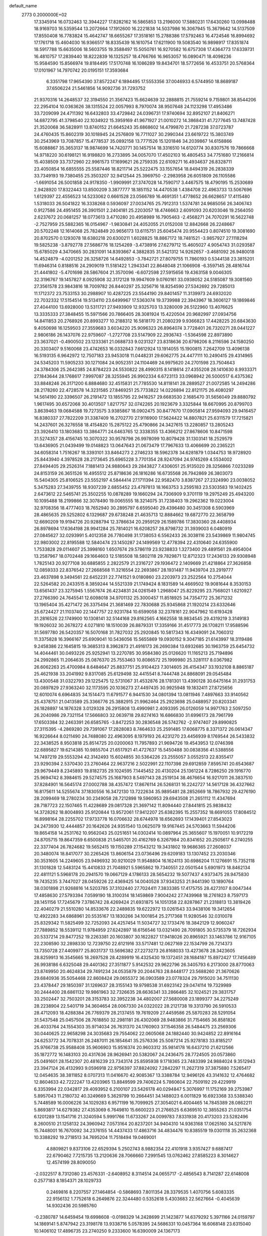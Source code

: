 default_name                                                                    
 2773  0.2000000E+02
  17.3345914  16.0732463  12.3944227  17.8282162  16.5865853  13.2196000
  17.5880231  17.6430260  13.0998488  18.9169703  16.5359544  13.2072664
  17.1912600  16.2221838  14.5037986  16.3067945  15.3679642  14.5137509
  17.8550408  16.7783824  15.4642747  18.6655267  17.3518161  15.2788386
  17.5792463  16.4724546  16.8994692  17.1761718  15.4604030  16.9366517
  18.8335439  16.1610754  17.6211900  19.5083540  16.9898917  17.8351874
  18.5917788  15.6635006  18.5603755  19.3588497  15.5050761  16.9270582
  16.6757308  17.4364773  17.6339731  16.4810757  17.2839440  18.8222839
  16.1325257  18.4766766  16.9653057  16.0890471  18.4098236  15.9584590
  15.8566974  19.8184495  17.5170748  16.1086289  19.8434701  18.5772656
  16.4533751  20.5768364  17.0101967  14.7970742  20.0195151  17.3593684
   6.3351798  17.9654390  37.8572247   6.1894495  17.5553356  37.0046933
   6.5744950  18.8689187  37.6506224  21.5461856  14.9092736  31.7293752
  21.9370316  14.2648537  32.3194550  21.3567423  15.6624639  32.2888815
  21.7559214   9.7159801  38.8544206  22.2954104  10.0363626  38.1315524
  22.0057993   8.7970074  38.9507648  24.1123298  17.4953486  33.7209099
  24.4711392  16.6432803  33.4729842  24.0396731  17.9740694  32.8952107
  21.8406271  14.6872795  41.3798540  22.1034922  15.3959169  41.9671927
  21.0010272  14.3868431  41.7277645  13.7487428  21.3520068  36.5828911
  13.8740152  21.6645243  35.6868602  14.4799870  21.7287238  37.0723787
  24.4760435  15.8602319  30.1018945  24.2576809  16.7711027  30.2990344
  23.6619722  15.3803749  30.2543969  13.7087857  15.4778537  35.0892158
  13.7771526  15.1201846  34.2039867  14.6158866  15.6088867  35.3653137
  18.9874699  14.7420771  30.1457514  18.3316510  14.6120774  30.8307576
  19.7866668  14.9718220  30.6198121  16.9198820  16.2733895  34.0057070
  17.4502103  16.4805453  34.7751680  17.2166814  15.4038509  33.7372960
  22.9961573  17.1699621  26.2759335  22.6109271  16.4934637  26.8328711
  23.4050854  16.6855555  25.5587446  18.8211714  25.5222475  33.1557654
  18.8494319  26.2838339  33.7349193  19.7380455  25.3503207  32.9412544
  25.3969750  -2.2983958  26.6051809  26.1105586  -1.6691054  26.5001858
  24.9178350  -1.9909991  27.3747028  14.7590717   3.4467575  18.4790195
  15.2530689   2.9428920  17.8322443  13.8500209   3.3877777  18.1851152
  14.4470538   1.4384708  22.4963733  13.5067696   1.6129397  22.4556523
  14.5233062   0.6661528  23.0566789  16.4691351   1.4778652  26.6628657
  17.4115480   1.5318033  26.5041822  16.3338268   0.5936097  27.0034765
  25.7912313   1.5374781  24.9685056  26.3406743   0.9127586  24.4951455
  26.3901501   2.2404181  25.2203057  18.4746663   2.6091093  20.6203046
  19.2564050   2.6237672  20.0681257  18.0773613   3.4710280  20.4958989
  16.7905463  -2.4568271  24.7070291  16.5622748  -2.7527959  25.5882365
  16.0154967  -1.9830841  24.4052055  21.0152008  12.8842668  26.2248667
  20.5702248  12.1614068  25.7824849  20.9656173  13.6115751  25.6045474
  20.9554423   0.8074510  19.3081690  20.8702570   0.1293078  18.6380218
  20.6300211   1.6028825  18.8867172  18.7481521  -3.9857927  27.1118294
  19.5825238  -3.8792778  27.5686776  18.1254269  -3.4738916  27.6279712
  15.4605027   4.9054743  31.0293587  15.6785029   4.3470665  30.2831091
  14.8393667   4.3882835  31.5421312  14.9262657  -3.4681092  26.9480018
  14.4524879  -4.0201252  26.3258726  14.6492853  -3.7842721  27.8079755
  11.7860193   0.5344138  23.3815201  11.6946314   0.8188516  24.2909019
  11.5181422   1.2943341  22.8648048  21.1066908  -6.3597145  28.4816744
  21.4441802  -5.4701698  28.5867604  21.3570096  -6.6072598  27.5915656
  19.4363158   9.0046305  32.3196767  19.1457827   8.0925908  32.3172128
  19.9947609   9.0760161  33.0938052  24.5185087  19.3081560  27.3561578
  23.9843816  18.7009782  26.8440297  25.3256716  18.8254590  27.5342692
  29.7285013  11.1712372  23.7533153  30.2988907  10.4287225  23.5544190
  29.8401457  11.3139973  24.6932020  22.7032332  17.5154514  19.5134110
  23.6499967  17.5363074  19.3739988  22.3943967  18.3606127  19.1869846
  27.4044100  13.6928000  13.5311721  27.9493909  12.9325703  13.3280009
  26.5122960  13.4076625  13.3335333  27.3848455  15.5971566  20.7866405
  28.3081924  15.4220504  20.9682997  27.0934756  14.8411853  20.2768926
  20.8993277  10.2188312  16.5818170  21.2080239   9.9366823  17.4428225
  20.6843630   9.4050698  16.1259503  27.3559683   3.6034220  25.9096323
  26.8964074   3.7728401  26.7320271  28.0441227   2.9806186  26.1437076
  22.9759607  -1.2727708  23.5147909  22.2936743  -1.5364598  22.8973890
  23.3637021  -0.4900502  23.1233361  21.0688733   9.0231327  23.8318636
  20.6798206   8.2116596  24.1580250  20.3303407   9.5160068  23.4742653
  16.0332843   7.6612924  13.1914055  15.1900815   7.2642709  13.4096138
  16.5193135   6.9642972  12.7507183  23.9453018  11.0448231  29.6062775
  24.4477111  10.2490415  29.4314965  24.5345203  11.5905233  30.1271084
  24.9052351  24.1104469  24.9975620  24.2701598  23.7504643  24.3784306
  25.2642385  24.8784223  24.5530822  28.4990315   8.1418614  27.4355208
  28.1410630   8.9933371  27.1843644  28.1768617   7.9997087  28.3255945
  26.9902334   6.6723113  33.0968942  26.5000517   6.4375362  33.8848246
  26.3171200   6.8884680  32.4515831  21.7785530  14.8118141  28.2889527
  21.0072585  14.2494286  28.2178260  22.4728578  14.3231585  27.8469251
  25.7733822  14.0226894  22.8121175  26.4080297  14.5614190  22.3396507
  26.2191472  13.1855795  22.9416257  29.6683530   2.1685470  31.5656049
  29.8880792   1.9617495  30.6572068  30.4013507   1.8217757  32.0742265
  20.1923679   3.3325844  18.6670995  20.8799703   3.8639463  19.0684588
  19.7273575   3.9385867  18.0902475  30.8477670  17.0905814  27.9594093
  29.9416457  16.8380337  27.7822209  31.3387409  16.2702770  27.9116900
  17.5624422  14.8807821  25.6311579  17.7215821  14.2437601  26.3276558
  18.4154820  15.2875122  25.4790866  24.3427615  13.2280857  13.2805243
  23.3926410  13.1803683  13.3864771  24.6463765  12.3338355  13.4366212
  27.8678606  10.8471598  31.5274357  28.4156745  10.3070322  30.9578798
  26.9978099  10.8079428  31.1303141  18.2529579  13.6436905  21.0439499
  19.0148823  13.0647643  21.0673479  17.7967633  13.4066699  20.2365221
  34.6058314   1.7516267  18.3393101  33.8464273   2.2746233  18.5962378
  34.6281879   1.0344753  18.9728920  25.8443940   4.3978528  28.2173645
  25.6965228   3.7701354  28.9247094  24.9745269   4.5534002  27.8494405
  29.2526314   7.1881413  24.9880643  29.2843827   7.4306051  25.9135020
  28.3256866   7.0233289  24.8153159  26.3651526  16.4955512  25.8718636
  26.1816286  16.6735568  26.7942869  26.3803073  15.5404305  25.8106525
  23.5552197   4.5844414  27.1711394  22.9582470   3.8387267  27.2324990
  23.0038052   5.3475283  27.3439755  18.9307239   2.6855452  23.4797813
  18.1663753   3.2595183  23.5303583  19.1402425   2.6473612  22.5465741
  25.3502255  10.0878289  19.1660294  24.7306909   9.3701119  19.2975249
  25.4943200  10.1095488  18.2199866  32.3078490  19.0065555  18.3214075
  31.7238403  19.2962362  19.0223004  32.9708356  18.4777403  18.7652940
  30.2895797   6.6595040  29.4396480  30.3451308   6.5903969  28.4865635
  29.5252802   6.1329687  29.6738248  21.4635713  12.8884662  19.6872770
  22.3658799  12.6690209  19.9194726  20.9288794  12.3786634  20.2959129
  26.1589786  17.3830360  28.4408934  26.8978694  17.6364198  28.9941284
  25.7814021  16.6208257  28.8798732  31.3939003   6.0480919  27.0845627
  32.0293991   5.4012358  26.7780498  31.1738053   6.5562433  26.3038116
  23.5439869  11.9804745  22.9803002  22.8195588  12.5840474  23.1450287
  24.1499569  12.4778394  22.4310640  24.6355900   1.7533828  29.0114607
  25.3998160   1.6507674  29.5786119  23.9238833   1.3273400  29.4891561
  29.4954004  13.2587967  18.0702448  29.1664603  12.5185508  18.5802118
  29.7829871  12.8712323  17.2436133  29.9308948   1.7825143  20.9277108
  30.6885855   2.2822579  21.2316727  29.1936472   2.1409669  21.4218864
  27.3626858  12.0859333  22.8376542  27.2668568  11.3216554  22.2693867
  28.1931487  11.9439704  23.2919777  23.4637898   9.3494561  22.6452231
  22.7741521   9.0180860  23.2203973  23.2522564  10.2754044  22.5264582
  20.2433515   8.3859244  14.5521339  21.1749424   8.1831589  14.4669502
  19.9081644   8.3530153  13.6561437  23.3275945   1.5567674  26.4234831
  24.0261549   1.2968047  25.8229295  23.7568021   1.6210927  27.2766390
  24.7645541  12.6098018  34.9701132  25.3000457  11.8518925  34.7354772
  25.3671232  13.1965404  35.4271472  26.3375494  21.3681469  22.7830688
  25.9345868  21.1920214  23.6332646  25.6724427  21.1103740  22.1447757
  22.9231784  10.6599058  32.2378161  22.9047962  10.6193428  31.2816526
  22.1749900  10.1308141  32.5144168  29.8162565   4.1662558  18.9834545
  29.4319219   3.3149183  19.1926032  30.2678272   4.0271810  18.1510039
  26.8879331  17.3359166  31.4517773  26.1708211  17.9588596  31.5697780
  26.5420357  16.5070168  31.7827032  25.2920845  10.5817343  16.4349091
  24.7060312  11.3375828  16.3966167  25.6909041  10.5436056  15.5655869
  19.0930152   9.3047185  21.6143997  18.3119486   9.2458386  22.1645815
  19.3685313   8.3962873  21.4916173  26.2690384  13.6932685  30.1963759
  25.6454732  14.4044461  30.0493226  25.9252941  13.2270785  30.9584380
  25.0126620  11.1165213  25.7194896  24.2992865  11.2064635  25.0876370
  25.7553463  10.8086572  25.1999980  25.3281117   8.0367982  26.6062263
  25.4700984   8.6484647  25.8837751  25.9104423   7.3014605  26.4154347
  33.1932108   8.8865187  25.4621938  33.2041992   9.8317085  25.6129498
  32.4415541   8.7444748  24.8868091  29.0545484  13.4300548  31.0322793
  29.1225475  12.5731067  31.4532876  28.1781301  13.4390128  30.6475164
  31.2931753  20.0897829  27.9363240  32.1173595  20.1036273  27.4497435
  30.9925948  19.1832411  27.8725656  12.6010074   6.6964835  34.1514473
  11.6791577   6.9441530  34.0801394  13.0811946   7.4897663  33.9140562
  25.4378751  21.0413589  25.3366776  25.3882915  21.9962464  25.2923698
  25.0488957  20.8203341  26.1828897  14.1876328   3.0129328  26.2915808
  13.4990981   2.4093395  26.0126059  14.9971763   2.5097250  26.2040986
  29.7321154  17.5666803  32.0639718  29.8274163  16.6866830  31.6996173
  28.7961799  17.6503384  32.2463391  26.6585765  -3.8472253  30.2836548
  26.5742762  -2.9747407  29.8990825  27.3115395  -4.2869280  29.7391067
  17.2828083   8.7464633  25.2591485  17.6068775   8.3371372  26.0614347
  16.9226644   8.0211490  24.7488080  22.4963095   8.1979193  26.4231270
  23.4456939   8.1769544  26.5433832  22.3438525   8.9503818  25.8514725
  20.0200063  11.7957893  21.9694726  19.4543953  12.0746398  22.6895827
  19.6214385  10.9855704  21.6517921  41.4727637  15.5450488  30.0838356
  41.5388556  14.7497219  29.5553294  42.3142493  15.6024855  30.5364226
  23.2555057   3.0552513  22.8355417  23.9290394   2.5370430  23.2760464
  22.9637216   2.5022991  22.1107398  29.6912859   7.8595741  20.6543687
  29.9679449   8.2345893  19.8182735  29.1024595   7.1445452  20.4130204
  25.1361224   8.7286250  29.1916770  25.9694742   8.3984615  29.5274575
  25.1687903   8.5497143  28.2519134  38.4676654  16.9217011  26.3837510
  37.8284901  16.5645174  27.0002788  38.4357472  17.8676114  26.5268131
  16.2242727  14.5617128  36.4327662  16.8175611  14.5255674  37.1830556
  16.3472130  13.7222634  35.9895481  28.2852669  18.7867932  29.4276190
  28.2099469  18.2780234  30.2349058  28.7212898  19.5960953  29.6943508
  21.2651112  11.4347694  28.7187723  22.1507465  11.4228689  29.0817328
  21.3697142  11.8094440  27.8441815  25.9838432  14.3728262  18.8004893
  25.9120844  13.9572061  17.9412207  25.6382395  15.2557352  18.6691055
  17.8084512  16.8998164  28.2255702  17.9733778  16.0706632  28.6744978
  18.6562693  17.1439401  27.8543023  24.2473930  12.4444857  20.1642626
  24.9351540  13.0625079  19.9167445  24.5703663  11.5944206  19.8654158
  14.2531762  10.9562043  25.0251651  14.0302414  10.0897964  25.3655607
  15.1970051  10.9172219  24.8705715  19.8647359   6.6500838  21.5465701
  20.4162769   6.3267984  20.8341652  20.2505617   6.2740255  22.3377404
  26.7824682  19.5652415  19.1150289  27.1543212  19.3431802  19.9686365
  27.2608037  20.3480074  18.8417077  30.2265426  13.8606154  23.0736496
  29.6209183  13.1307452  23.2030346  30.3531605  14.2249605  23.9496932
  30.9210029  11.9548804  16.1624113  30.6986204  11.1276691  15.7352118
  31.1301828  12.5483124  15.4410833  21.7048921   5.5965862  19.7340551
  22.0501544   5.6901973  18.8462134  22.4811121   5.5968178  20.2941570
  19.0667129   4.1786133  28.5654232  19.5077437   4.9373475  28.9475830
  19.7435235   3.7447027  28.0459226  22.4369425  14.0040528  37.9343253
  21.9441390  13.1890764  38.0301898  21.9268816  14.5203785  37.3102440
  27.7024411   7.3833385  17.4175755  28.4273107   8.0047344  17.4858630
  27.5793394   7.0599190  18.3100314  18.1459869   7.9004242  27.7439968
  18.2761823   8.7597173  28.1451156  17.7245679   7.3786742  28.4269424
  21.6931875  14.1051358  22.8287867  21.2318813  13.3819426  22.4040279
  21.5510280  14.8533676  22.2489835  19.6222972  13.0261543  33.9438106
  19.3412654  12.4922283  34.6868961  20.5535167  13.1830266  34.1001854
  25.2717368  11.9280546  32.0310078  25.8329342  11.5825499  32.7252093
  24.4257454  11.5034727  32.1733476  18.3842129  12.9060247  27.7889852
  18.5539112  11.9784959  27.6242897  18.6156546  13.0321490  28.7091805
  30.5735379  18.7262934  20.5337214  29.8477252  19.2263381  20.1603807
  30.1622827  17.9418026  20.8965921  33.1463786  12.9167105  22.2308590
  32.2898330  12.7239750  22.6121916  33.5717481  12.0627169  22.1534799
  26.7214373  13.7350728  27.4409977  25.8031737  13.5696382  27.2273273
  26.8168033  13.4273678  28.3423605  28.8259913  16.3545665  18.2697528
  28.4289919  16.4325430  19.1372451  28.1684187  15.8972427  17.7456489
  26.9938186   6.6325048  29.4401362  27.3511877   5.9142532  29.9622796
  26.3405793   6.2173000  28.8770063  23.8749950  20.4624834  29.7491234
  24.0535879  20.2044763  28.8448177  23.5688260  21.3670626  29.6840936
  35.5054468  22.8608424  29.0655372  36.0903589  23.0778324  29.7915020
  34.7511130  23.4378447  29.1850397  31.1269637  28.3155143  19.9798538
  31.6923142  29.0474114  19.7329989  30.2444400  28.6861132  19.9861963
  32.7326635  28.6636341  33.2866485  32.1024521  29.3831757  33.2502447
  32.7503201  28.3153783  32.3952238  34.4802007  27.5680008  23.1899377
  34.2275249  28.2238904  22.5401719  34.3604654  28.0067330  24.0322022
  28.2121738  19.3313790  26.5910533  28.4712093  18.4288384  26.7769379
  28.2137455  19.7619209  27.4459586  25.5870283  28.5291054  31.5437548
  25.0457506  28.7618850  32.2981181  26.4302069  28.9483866  31.7154665
  36.8581826  26.4033764  24.1554303  35.9714034  26.7631370  24.1760903
  37.1546358  26.5484475  23.2569306  30.0440625  22.9658298  24.3035683
  29.7554062  22.0605068  24.1882440  30.9424852  22.8916164  24.6253772
  34.7078331  26.2487011  26.1854641  35.2576336  25.5087214  25.9278183
  33.8185217  25.9766738  25.9588408  35.9606903  15.9516374  20.9603312
  35.9814178  16.6437210  21.6212566  35.1872772  16.1483103  20.4317636
  28.9626941  20.5382067  24.2436475  28.7724505  20.0573860  25.0491601
  28.1542307  20.4816239  23.7343174  25.8595938   9.1718365  23.7483399
  24.9884024   9.3512943  23.3947124  26.4132993   9.0596918  22.9756397
  37.8824092   7.2842297  11.2627319  37.3875880   7.5265417  12.0454635
  38.3811852   8.0707313  11.0416670  42.9085367  13.3388784  12.9496126
  43.3141632  12.4764682  12.8604633  42.7222247  13.4203965  13.8849599
  29.7406224   5.7860604  22.7509192  29.4229919   6.3353994  22.0342817
  29.4093952   6.2100107  23.5426178  40.0294847   5.3076997  11.1752169
  39.2753987   5.8957043  11.2180732  40.3249669   5.3629799  10.2664451
  34.1488023   6.0011829  16.6923368  33.5388340   5.7448589  16.0006226
  34.1029283   6.9571199  16.7099925  27.3054021   6.4004465  14.7845389
  28.0862211   5.8693817  14.6279382  27.4353069   6.7649810  15.6600223
  21.2766525   6.6369510  12.3855263  21.0351754   6.1201289  13.1541716
  21.3240594   5.9991766  11.6733267  24.0099783   7.8331938  20.4173203
  23.5282496   8.2600510  21.1258132  24.3960942   7.0573164  20.8237201
  34.9404310  14.9363168  17.0625160  34.5217876  15.7448001  16.7670092
  34.2376155  14.4437433  17.4863716  34.4834476  10.8385519  19.0301118
  35.2632368  10.3388292  19.2718513  34.7695204  11.7518494  19.0469001
   4.8809821   9.8373106  22.6529394   5.2502743   8.9882354  22.4101918
   3.9357427   9.6887417  22.6790462   7.7215735  13.2120636  28.7066660
   7.2991545  13.0762462  27.8585223   8.3014627  12.4574199  28.8090050
  -2.0322517   8.7312080  23.4576331  -2.6408952   8.3114514  24.0655717
  -2.4856543   8.7141287  22.6148008   0.2577183   8.1854371  28.1029733
   0.2469816   8.2207557  27.1464854  -0.5868693   7.8011354  28.3379535
   1.4070756   5.6083335  22.9156132   1.7752618   6.2649876  22.3244480
   0.5352618   5.4303683  22.5627664  -0.4045639  14.9302436  20.5985760
  -0.2380787  14.6459454  19.6998608  -0.0198329  14.2428699  21.1423877
  14.6379292   5.3971166  24.0159797  14.1869141   5.8747942  23.3198178
  13.9338716   5.0578395  24.5686331  10.0457364  16.6068148  23.6315040
  10.1406102  17.4896735  23.2740250   9.2333600  16.6390009  24.1367173
   4.8922888  14.7158643  19.3466909   4.1972985  15.1784516  19.8149146
   5.6254931  14.6992144  19.9618055   4.2982111  15.2630072  30.6819517
   4.6636381  14.3783311  30.6885218   3.9259539  15.3748842  31.5566745
   0.3552321  10.5783204  14.3619551   0.5492626  10.9594601  13.5056161
   0.8363293  11.1258880  14.9823962  -6.2690718   6.1085291  25.1397105
  -6.0143614   5.2158552  25.3731364  -7.1670643   6.0252428  24.8189228
  14.1146472  25.0184601  30.2234854  14.7763984  25.7098832  30.2076363
  14.4753408  24.3288919  29.6661456   5.1050786  27.7945223  21.9058288
   5.8462512  27.2062122  21.7616545   5.3808067  28.3535693  22.6322395
   8.2024986  29.7762372  25.4547471   8.7799076  29.2520976  26.0098222
   7.3794713  29.2878401  25.4366856  10.0648580  21.0788119  25.6948796
   9.5653387  21.2742364  24.9020861   9.5425343  20.4185885  26.1504177
   7.0387941  21.3078024  21.1345661   6.9561749  20.3545405  21.1081522
   6.1566947  21.6298937  20.9491215  12.2521327  19.6361944  27.1308450
  11.9004456  18.8327944  26.7473133  11.5958749  20.3039322  26.9316371
  10.4526752  27.4795902  27.3480833  10.7709332  28.3821534  27.3301041
  10.5730038  27.1652996  26.4519950  16.0245434  26.4752933  32.9779013
  16.6198789  25.7311894  32.8878073  15.8636908  26.7634906  32.0794022
   1.3448970  26.4629160  31.3286765   0.6556866  27.0883061  31.5525248
   0.8805887  25.7281630  30.9276930   4.9883645  20.7946788  31.2813487
   5.4490075  21.4643646  31.7868789   5.2950227  20.9193829  30.3832164
   3.6636799  20.1157790  23.8822171   4.3679591  20.3344045  24.4924838
   3.9245222  19.2747955  23.5067976   6.9903674  22.4750828  35.5162992
   6.9517125  23.2362379  36.0954196   7.7535687  22.6350137  34.9611616
  10.0543801  29.6369906  20.9343505  10.0127868  30.5509610  20.6529966
   9.4920464  29.1702548  20.3161512  14.9535847  11.7881339  33.2919017
  14.0699580  11.7270822  33.6548182  15.5294524  11.7470691  34.0553949
   7.2220037  26.1393058  21.7326425   7.7104095  25.3317528  21.5727992
   7.7849690  26.6482123  22.3160087   6.7720860  28.9912765  35.3067956
   6.1065885  29.6636830  35.1611438   6.9740407  28.6606053  34.4315227
  17.6287792  21.2899747  29.9415970  17.4380441  20.4080237  30.2609938
  18.0108708  21.1533321  29.0746675   6.6044501  15.8812769  32.9600077
   6.3586430  16.7317196  32.5959228   6.8031106  15.3415476  32.1948554
   9.1122223  18.9413669  31.7824830   9.5382911  18.2282875  31.3068622
   9.5602343  18.9666159  32.6279885   5.2914484  19.2215927  27.9229764
   5.5417866  18.5189527  28.5228595   5.7290685  19.9993377  28.2691458
  26.2977260  24.0809027  27.7808079  25.6546840  24.0831745  27.0717778
  27.1116798  24.3678994  27.3668708  13.8723857  28.8800690  15.3620300
  13.2240397  29.1896697  15.9945067  13.6711772  27.9512335  15.2479622
  14.8520320  19.3031197  28.2559424  14.5308262  18.4085064  28.3687509
  14.2592006  19.6910790  27.6123040   3.3671690  15.7975407  36.0981025
   3.0908351  16.2166778  35.2831205   2.5580988  15.4539722  36.4770457
   9.5049499  10.7638806  25.5113372   9.7776370   9.9781349  25.9851275
  10.3056045  11.0820075  25.0942289  17.4590412  30.0925947  26.3632149
  17.2971128  31.0358833  26.3484622  17.8837406  29.9356457  27.2065590
   0.3936359  19.9232612  26.4036793   1.1819314  20.1623794  26.8911673
   0.6210004  19.1013887  25.9688658   7.1624651  23.5615026  27.5113374
   7.6313581  22.8191192  27.1302363   6.9497352  24.1198481  26.7635218
  23.5243932  19.8985249  34.8153827  23.6219210  19.0441371  34.3949763
  22.5845336  20.0765754  34.7808304   4.9324700  24.4903815  29.7801106
   5.8654747  24.7035148  29.7976699   4.4972430  25.3314344  29.6406858
  14.5139437  21.2760003  30.2180965  14.6667677  20.7740387  29.4175272
  15.0764372  22.0453969  30.1294291   3.6745190  22.5701182  22.9853075
   3.9332151  22.4905584  22.0671690   3.8815484  21.7171881  23.3672512
   9.1945838  18.6761791  26.9972963   9.5137801  18.4966603  27.8816710
   9.1217186  17.8133931  26.5892242  10.5107901  26.2443794  20.0556184
  10.8041696  26.6104038  20.8899963  10.0199858  26.9544529  19.6419294
   5.3809247  21.5740035  25.4375515   5.3930274  22.5184697  25.2824097
   4.6466812  21.4390810  26.0366461  -0.3643643  22.7650124  25.3037166
   0.4873178  23.1598648  25.1167381  -0.1899605  21.8244611  25.3380430
   8.9395505  27.9820241  22.8261852   9.1944891  28.5472563  22.0969728
   8.1897101  28.4258255  23.2224321   9.0057481  25.0010700  32.5143804
   8.2276842  25.1877140  31.9890115   9.3714491  24.2059650  32.1266915
  17.4895200  20.0634991  27.4639674  17.1102215  20.5822765  26.7545772
  16.7719234  19.5045568  27.7620789   7.9901038  32.4404603  25.6027931
   7.8328404  32.8449433  24.7496262   8.0485916  31.5033933  25.4164696
  12.3289052  13.7440532  30.4114204  12.8000983  13.0701658  29.9214360
  12.0091800  14.3480321  29.7411838   2.7012284  26.7365037  29.0173783
   1.8737841  26.9684119  28.5957312   2.4963934  26.7167231  29.9521955
  11.9148850  31.9641796  21.3398325  11.1430607  31.8559506  20.7841297
  12.6475858  32.0107734  20.7256580   3.1028295  20.6546368  27.2952357
   2.9480733  21.4349045  27.8276498   3.9005504  20.2706915  27.6591852
  20.9177413  17.1872404  29.6385963  20.8946917  17.4716063  28.7249023
  21.1237560  16.2535506  29.5937262   5.8081938  24.6284389  25.0654039
   6.6043111  24.9453460  24.6387906   5.1117236  25.1844775  24.7161444
  11.3992251  23.5220491  26.3115347  12.1253553  23.4169516  25.6967816
  11.0165301  22.6475101  26.3819470  -1.6886149  19.3164092  23.1449971
  -2.6055074  19.4644814  23.3765453  -1.7074899  19.1138581  22.2096637
  11.4558580  17.6057023  33.5926402  12.1595107  17.4627368  34.2256216
  11.8963987  17.9622225  32.8212459  17.1698791  19.1224681  23.9812131
  16.6911789  18.3971412  24.3824346  18.0103794  18.7424212  23.7255658
  13.1064970  24.9289910  32.7903272  13.0662097  24.8242817  31.8397249
  13.9260045  24.5041287  33.0435687   5.0744139  18.1779822  40.3226439
   5.4669148  18.0310279  39.4620747   5.7950833  18.5031395  40.8622179
  17.1895642  18.5501377  30.5135005  16.3940642  18.2405619  30.9465990
  17.2086483  18.0774849  29.6813546  10.6486326  30.4588498  29.5771635
  11.0486591  31.1493224  30.1058016   9.7806460  30.7975826  29.3578665
   8.3797871  21.9532195  31.0187421   9.1779253  22.4147313  30.7614211
   8.5710376  21.0308730  30.8486478  13.4576278  27.5429084  33.8612501
  14.3445733  27.1955537  33.9556128  12.8920288  26.7723086  33.9113058
   2.1556685  23.7808262  24.8020183   2.7253903  23.7917854  25.5711274
   2.7071764  23.4348433  24.1003298   9.8638464  37.6654368  27.7385801
   9.1848843  38.2226489  28.1190494  10.5025055  38.2795427  27.3763365
  13.8066697  17.8722194  20.1246961  14.5737595  17.6880627  19.5825786
  14.0094954  18.7044481  20.5518833   6.1813567  21.5590704  29.0613530
   5.9551968  22.2906163  28.4869628   7.0366756  21.7930888  29.4217648
   0.5497821  16.8484841  30.9233473  -0.3874243  16.6584183  30.8815011
   0.7204830  17.3836247  30.1482875   6.5314970  18.3437486  32.3196687
   7.4724274  18.4675199  32.4444181   6.4330364  18.1864254  31.3806337
   8.2655176  16.4662000  25.7596721   8.2079268  15.5485611  25.4934880
   7.3697109  16.7024220  26.0004240   3.3474541  16.8456670  24.0791263
   4.1286689  16.3230968  24.2603875   2.7592863  16.6589124  24.8108456
  16.9937861  25.9926588  28.0010355  17.7414896  25.3999762  27.9242330
  17.1271278  26.6376966  27.3065011  16.7148514  29.4783252  18.7934991
  17.4381567  29.1763461  18.2440721  16.6845846  28.8509139  19.5157670
  15.5842369  29.2818660  21.7278435  15.3488895  28.6902636  22.4425812
  14.9716724  29.0642463  21.0252496  18.2333764  29.8372843  31.2050033
  17.6321247  30.0646557  31.9142498  18.9821697  30.4203931  31.3296008
  -2.2706388  22.7977391  27.8788946  -2.5870986  22.7263198  26.9783479
  -2.5034076  21.9611597  28.2816171   5.6659913  14.7556032  24.4347160
   6.2152991  13.9996386  24.2273266   5.4336173  14.6373556  25.3557218
   9.8848553  19.4146625  35.1881205  10.6443639  18.9249739  34.8725519
   9.2813449  18.7426259  35.5049390   9.0271235  24.3319722  37.5608440
   9.2222767  25.1352550  38.0434242   9.1537976  24.5678818  36.6418597
  12.6918737  33.1709486  18.6461474  13.3493160  32.4773678  18.5918610
  12.1363334  33.0349758  17.8786071  16.7379496  23.1254647  31.7296834
  16.6280745  22.4034470  31.1109349  17.6848959  23.1950467  31.8508561
   9.3069506  19.4199033  20.2504940   8.4064982  19.4457417  19.9268433
   9.7544027  20.1161113  19.7695441  13.4919390  18.6918027  31.6943868
  14.0357916  17.9274832  31.8848387  13.9072477  19.0976602  30.9334464
  11.9684070  15.8992016  28.5184177  12.9108501  16.0112773  28.6428041
  11.8554913  15.8570048  27.5688382  -0.6340836  14.9440522  28.2330608
   0.1773639  15.1369052  27.7633881  -0.4114055  14.2087263  28.8039741
  14.0056778  14.4883498  32.4742373  14.6085570  13.7721106  32.6736614
  13.4954201  14.1714325  31.7289640   3.4058424  18.5203295  31.2639926
   2.6717886  19.0504031  30.9534787   4.1237474  19.1444179  31.3705659
  -0.1690964  17.4829423  25.1830442  -0.0655281  16.7563926  24.5685273
  -0.8018855  18.0646060  24.7617639   7.3885326  12.7957407  18.9359735
   6.4612773  12.7396581  18.7051400   7.6887612  13.6069509  18.5260557
   0.7116215  11.4660203  25.3618761   1.4366392  11.5154049  25.9848868
   0.6188508  12.3594219  25.0310302  10.7899445  23.4320753  30.6711870
  11.6993820  23.7050480  30.7921880  10.4869198  23.9364380  29.9161863
  17.3271552  13.8204903  32.2310954  16.9681186  12.9336115  32.2033360
  18.1283961  13.7384365  32.7483112  22.8871518  18.9033139  37.7269912
  22.0159899  18.7940393  37.3457199  23.4434094  18.3043122  37.2289888
   8.6903677  25.2214793  24.9111480   9.5469984  25.5495274  24.6376519
   8.4809703  25.7251752  25.6977070  10.5359421  19.2205649  22.6897130
  10.2038378  20.0610044  23.0053075  10.1722344  19.1349813  21.8084503
  15.8950624  20.4425970  21.6765844  16.1417405  20.2014301  22.5694564
  16.7070757  20.7595243  21.2810807  20.4664793  22.8201275  32.0666601
  20.0640888  23.2210859  31.2962407  21.3058115  23.2706594  32.1603311
  13.0220831  23.3402322  23.6351788  13.6152650  23.8756028  24.1621944
  13.5970147  22.7312517  23.1716832  13.2741976  26.2805799  27.5431072
  13.1927532  27.2235491  27.6859632  13.4876762  25.9251872  28.4058671
   6.3678457  17.1662033  22.9058727   6.7806914  17.7829928  23.5103237
   5.8642016  16.5790912  23.4696756   3.3086477  11.0497145  29.5344035
   2.7174319  11.7040770  29.9065668   3.8927296  10.8166492  30.2560411
  23.6074769  31.5909684  30.8877074  24.5632394  31.6181799  30.8428816
  23.3920854  32.0595292  31.6941125  20.2921515  25.8713991  25.6321492
  19.6763730  25.3513544  25.1158139  20.4981664  25.3193478  26.3864893
  33.1301290  24.8152795  29.5042034  32.5376948  24.0989431  29.7324924
  32.7207310  25.2323146  28.7461092  22.5814503  35.3314383  26.2632854
  22.8315864  36.2298961  26.0477919  22.5916521  34.8720297  25.4236000
  14.6231061  30.1755495  30.5201946  14.3498844  31.0029440  30.9164269
  15.1862623  29.7690083  31.1788380  28.4613421  35.4966964  26.1167836
  28.0073780  34.9186012  26.7299348  28.6284802  34.9487098  25.3499672
  18.9115506  24.4433722  23.6476286  18.5763038  24.8525845  22.8498901
  18.7696777  23.5062352  23.5139196  12.8590454  28.9785277  28.9430322
  12.0227471  29.4408106  28.9989916  13.4008126  29.3804838  29.6221136
  28.3890531  31.2332425  25.2767973  28.2720094  30.3258024  25.5580178
  27.6152213  31.6885391  25.6086425  14.6688211  35.9441882  13.3426090
  15.1766053  36.5753398  13.8525450  15.2004564  35.1482250  13.3487998
  16.9544483  27.0745718  25.3604201  17.5854350  27.7477568  25.1056464
  16.1313140  27.3538355  24.9595542  20.5367876  33.1881651  24.7547835
  21.4750643  33.1315863  24.5740420  20.2297976  32.2824890  24.7130729
  16.9301679  33.9902802  22.3672384  16.0934520  34.2067675  21.9558121
  17.0374503  34.6493310  23.0530768  19.6260483  18.5416766  27.0220350
  20.2754410  19.2291857  27.1698597  18.7831596  18.9910408  27.0840220
  12.2735802   4.3379506  18.0320256  12.3415606   5.1643370  18.5102472
  12.3465369   4.5876043  17.1108404   2.8647932   2.3722547  21.1610039
   3.6220502   2.6074755  21.6971614   2.8554492   3.0244722  20.4604636
  11.1499791   0.3427949  26.1957520  10.2972571  -0.0866119  26.2643588
  11.1853381   0.9274391  26.9528337   9.2529137   8.9503340   2.7687714
   9.1562858   9.9026415   2.7710752   8.6946699   8.6546882   2.0496127
   3.9253834   4.5446846  14.1989138   3.4798939   4.4508945  13.3569077
   4.0480274   5.4884708  14.3011771   3.8555202   8.0944489  26.3530967
   4.0495948   7.4375793  27.0217440   2.9520035   8.3564513  26.5298572
   5.5925482   7.0168144  14.8621536   5.7176258   7.8215728  15.3650961
   6.1990748   7.0976877  14.1260714   4.6045366   1.8395024   9.7801468
   4.9161399   0.9477074   9.6257541   5.0828868   2.1292312  10.5569802
   9.8102218   4.9001369   6.8065780   9.6925409   4.1072555   6.2833934
   9.5547256   5.6132955   6.2214641  19.4665960  -6.1164995  17.3763751
  19.3131903  -5.2019799  17.6137619  19.4815779  -6.5817784  18.2127499
  10.8216808   7.4788527  22.1046556  10.7315979   6.7841785  22.7569934
   9.9811975   7.9364844  22.1244784   8.2816198   5.4253231  21.6495784
   9.0570075   5.4630109  21.0895914   7.5459612   5.5404875  21.0481007
  18.8198179  -6.3183230  11.9588053  19.2468350  -5.4712709  12.0868326
  18.7224911  -6.3964753  11.0097787   5.8093997  15.1499826  13.3669971
   6.5604231  14.7554628  13.8103364   6.0637569  15.1788316  12.4446621
  15.5199112  -4.6619946   7.1613516  15.4264576  -5.3058005   7.8634999
  16.2323315  -5.0006570   6.6191367   8.8198033  -1.8190416  26.3624314
   8.3352440  -2.4543278  26.8895421   8.8505656  -2.2071683  25.4879926
  10.7563684   1.1413813  16.3670949  10.7351771   1.8221037  17.0397016
  10.5723360   0.3304431  16.8411658   7.0778174   8.9170350  11.0375022
   7.8326799   9.1079815  11.5942373   7.4423366   8.8480712  10.1551182
  10.6933251   5.5160138  24.0738686   9.7589584   5.5826622  24.2707156
  11.1114007   5.4125466  24.9287015   3.7264913   9.7321696  19.6178034
   3.7460203   9.9812520  18.6937859   4.6469000   9.7116164  19.8798286
   1.4672882   6.5464996  25.4816070   1.8092151   6.2164445  24.6507150
   1.0772099   7.3923197  25.2610189  19.5077739  -3.1291709  19.5703229
  18.9060864  -2.5666956  19.0826493  18.9375689  -3.7126915  20.0709242
   7.0342666  13.7473828  15.2413671   7.3311800  14.4081171  15.8670703
   6.0998258  13.6478870  15.4234465  27.8821556   6.1155372  19.8155164
  28.3800037   5.4265131  19.3754881  26.9964173   5.7604484  19.8904258
   2.5529390   4.4397210  11.9497339   1.7167509   4.0306456  12.1726210
   2.3893154   4.8802674  11.1158406   8.4357597   6.5353366  17.5153088
   8.2556873   6.1557112  16.6552563   9.0567439   7.2423073  17.3398015
   8.5940005  13.6687574  22.4849957   8.2199449  14.3540128  21.9311552
   9.2532036  13.2479577  21.9330802   3.9516683  16.5718912  14.4563818
   4.6573599  15.9908392  14.1724631   3.3106639  16.5348306  13.7464722
   5.1747680  10.3246301  25.4812939   5.5070864  10.0537208  24.6254875
   4.6862580   9.5655765  25.7997706   7.4680464   3.1512878  23.2273888
   6.7365459   3.0379852  22.6205104   7.9801136   3.8686490  22.8540099
   7.0729522   2.5476238  12.0643366   7.7945541   2.5708082  12.6928149
   7.0495771   3.4299042  11.6938413   8.1573188   0.5978744   8.9118960
   7.7613885   0.2721556   9.7202142   9.0271449   0.1987554   8.8934989
   8.1181306   4.8114316  15.4025894   8.1280471   3.9532879  14.9786521
   7.2979175   4.8254434  15.8958296  15.4598289   5.5778179  16.8174330
  16.0048720   6.3066550  17.1140074  14.9708316   5.3120531  17.5962029
  14.5121124   0.5105928  14.5326639  14.0348358   1.2883012  14.2435128
  14.0568771  -0.2195199  14.1132261   6.7040224  12.8701139   7.6243213
   6.1111471  12.5483862   6.9451880   6.5496560  13.8144545   7.6492945
  15.2240308  -2.9853369  12.1037829  15.5621298  -3.3899371  12.9026694
  14.6107668  -2.3189926  12.4138224  -3.6449365   4.9231229  10.4079760
  -3.9336858   5.6173571  11.0003395  -4.0213479   5.1596433   9.5602706
   6.5883953  11.6625686  11.8931885   6.3858175  10.7970065  11.5382288
   6.1090365  12.2704806  11.3302587   9.5961410   0.5972651  11.9518676
  10.1353866  -0.0959841  12.3324615   9.9820421   1.4089559  12.2812158
   4.5171897  10.9690260  17.3882760   4.6674443  10.3120055  16.7085852
   4.3620950  11.7812626  16.9061462   9.9239898  -0.1819193  20.0066992
  10.2508923   0.6904057  19.7866636   9.1162819  -0.0191599  20.4938841
  15.0570663  -0.9966813   9.6607341  15.3149281  -1.3785085  10.4997496
  15.8837665  -0.8427915   9.2034414  13.7525147   6.4706747  19.1503220
  13.2736058   7.2968408  19.0845363  14.3898485   6.6182627  19.8490746
   6.0320060   2.6622302  15.1463242   5.5596465   3.3499571  14.6771335
   5.4060304   2.3420441  15.7958373   7.9555071   7.5401617  23.2718626
   7.8919017   6.7394059  22.7513087   7.3386033   7.4075580  23.9916388
  12.2128272   4.9974089  15.3160681  11.3679023   5.4431169  15.3767161
  12.7474395   5.5711748  14.7672382  13.4876580   8.1260918  25.8328703
  13.4023098   7.1747417  25.8951647  13.2493344   8.4454452  26.7031846
  13.8591891  -3.2529005  20.5268023  13.1728588  -3.0628740  21.1663901
  14.6635355  -3.2950091  21.0439923   5.4846576   6.8687629  24.4216684
   5.3841190   5.9185667  24.4786857   4.9636871   7.2088145  25.1491204
   7.8448084  10.7142661  14.9357158   7.8020215  10.7402884  13.9798267
   7.4341420  11.5321364  15.2162030  11.3313508   2.1482770  19.7343444
  11.6179613   2.3813060  20.6173980  11.6179288   2.8804932  19.1884833
   7.3695028   6.9517395  30.5479567   8.0400304   6.4833594  30.0507198
   7.8552644   7.6122825  31.0418701  -0.9661342  16.0969737  14.0654296
  -0.3831774  16.2092002  14.8162947  -1.7148215  16.6617924  14.2569475
   8.7182102   6.0301695  26.3349086   9.1470245   5.2696452  26.7272772
   7.7887437   5.8017059  26.3235820   4.3587042  13.6807383  16.9241032
   3.7587975  14.3943111  16.7069449   4.4936140  13.7602480  17.8684068
   9.4498623   2.9673581   9.4257676   9.0639928   2.1463612   9.1203159
   8.7588860   3.6178666   9.3007784  18.1334334   6.6341795  16.2771573
  17.5256113   7.1331150  16.8229114  18.7167601   7.2944991  15.9030719
  13.5128014   7.7611572  22.8985077  13.7828581   8.0423282  23.7727183
  12.6180117   8.0886787  22.8073325  13.0676630   2.8451716  13.6439952
  12.7067899   2.8674267  12.7577068  12.3655604   3.1876712  14.1971480
  15.6532770   3.9065443  14.5194333  15.5670722   4.6159212  15.1562888
  14.7538324   3.6266469  14.3494665   3.5207675  14.6332842  26.2894887
   3.3626471  13.7635134  26.6565425   2.6830365  15.0874073  26.3801020
  11.5630378   8.9365381   4.9530567  10.9314196   9.6378613   5.1125432
  12.4024863   9.3869030   4.8596250   8.7997687   2.3038135  14.4689392
   9.2871758   1.8038289  15.1236770   7.8984308   1.9924981  14.5520335
  13.0216283  13.8134082  15.5537869  13.0465296  12.9460297  15.1497247
  12.4284560  13.7138171  16.2984076  10.9437937  19.4109659   9.0022203
  10.2347104  19.8053418   9.5100592  10.9346429  19.8843939   8.1703465
   6.2827228  18.1482055  13.4077110   6.5604975  17.2552578  13.2034625
   5.5170007  18.2938390  12.8521101   1.7293817  10.8770241  22.6177427
   1.6225264  10.6047364  23.5291555   2.3944156  11.5647344  22.6496238
   8.2068019  10.1421235  23.1533496   8.0961873   9.2186960  23.3797958
   8.5132514  10.5520427  23.9622297  11.0587111  10.9403650  12.8671133
  10.5184874  10.1521064  12.9222368  11.6546476  10.8749738  13.6133140
  10.0301086   6.0987531  19.8338300  10.7469189   6.7023734  20.0289129
   9.9428232   6.1304927  18.8811466   6.3723324   6.6219276  19.2577985
   7.1541037   6.6303574  18.7055355   6.4632248   7.3960509  19.8134096
   6.7712521   9.3267378  19.9116405   7.4119803   9.5506446  19.2366851
   7.0793293   9.7825131  20.6949598   9.5230025   8.7089945  12.8001724
  10.2440773   8.2296917  12.3920647   8.8989379   8.0300436  13.0566892
  17.9401286  -1.2823089  18.8055392  17.6466933  -0.8627352  17.9967837
  17.3781372  -0.9109197  19.4855888  10.7930500   7.5020728  15.8494704
  10.7635500   8.3799008  16.2299697  10.5356033   7.6281159  14.9361982
  16.0908623   9.4499346  10.9168693  15.8369849   8.7425574  10.3240830
  16.0342903   9.0624098  11.7902856   3.5472961  13.0265523  22.3808607
   4.4765007  12.8437886  22.5201735   3.4805717  13.9800960  22.4312013
   4.8524611  18.2599214  16.4704099   4.5450055  17.7245251  15.7389363
   4.7333649  19.1620980  16.1735508  -1.0733037   9.6289807  19.3611740
  -0.7385264   9.1216067  20.1005843  -0.3631148  10.2328643  19.1439456
  12.4176304   4.9389339  26.0445687  11.7059214   4.8063677  26.6707702
  13.0541255   4.2564250  26.2573773  19.8900844   6.6609691  24.7166911
  20.2234487   5.8130006  24.4233494  19.8507565   6.5860404  25.6701432
   3.9390346   7.8055769   6.9411564   4.5452838   8.0104660   6.2293178
   3.7503776   6.8732671   6.8342043  17.1912336   6.6549433  23.3442815
  17.7811723   6.6254665  24.0974981  16.4531772   6.0999517  23.5962517
  17.7075098   5.1077013  20.4721269  18.0859734   5.6730059  21.1454974
  16.8722949   5.5212543  20.2539029  13.6031758   4.3120478  20.9734172
  13.5924174   5.1345696  20.4839542  14.1527374   3.7289167  20.4498029
   4.4330661  12.5621575  10.0263049   3.9355535  13.1657424   9.4745819
   3.9521836  11.7363042   9.9719899  11.8391090  -1.5371516  21.7779849
  11.8578592  -0.7540991  22.3281748  11.2442047  -1.3129112  21.0624173
   4.1449407  10.3123286  14.6546691   3.9812149   9.5789701  14.0617010
   4.1530516  11.0825807  14.0864458  12.2530498   7.0707323   7.8296876
  13.0307961   7.0865895   7.2719321  12.0324309   6.1424932   7.9067031
  12.1907990  -3.3849514  18.0432125  11.8417776  -4.2751112  18.0882838
  12.6199176  -3.2528507  18.8885754  19.4897975   1.1606760  16.1166555
  19.2500346   1.8063803  16.7813445  18.9938185   1.4206009  15.3403336
  18.0992749   3.8996591  16.4255744  17.2394371   3.7065310  16.0519270
  18.0595189   4.8292963  16.6501317  12.2258123   7.9710673  11.5108978
  11.8110420   7.2014783  11.1211155  12.2650045   8.6088222  10.7981815
  12.6197062  -4.9305158  10.1084869  13.0753354  -4.2029876   9.6850054
  13.3202017  -5.5102398  10.4075822  17.4465447  -0.5115564  16.1580082
  18.2795298  -0.2494386  15.7660109  17.1279760  -1.2166370  15.5944418
   0.7515903  17.5156349  20.0148885   0.0105251  16.9685867  20.2752583
   0.8492572  18.1432461  20.7309871  13.2931854  -1.1875050  12.7524539
  12.5286856  -1.0883090  13.3198446  12.9299062  -1.2429644  11.8686076
   8.3468229  -0.9008792  16.0962712   9.1518990  -1.0917782  16.5775631
   7.7747350  -0.4855664  16.7416102   0.7248577   8.8170063  16.6615901
   1.1183525   9.4986329  17.2063643   0.5467569   9.2505220  15.8269788
  11.9562243  18.1011022  15.2897860  12.6440035  17.6800528  14.7741222
  12.3381425  18.2015896  16.1617221  12.5865790  17.3899044  24.5765690
  11.8167410  17.3685502  24.0081279  12.4138394  16.7208505  25.2389584
   8.9008993  22.7212265  15.3986486   8.7352025  23.5221767  15.8958961
   9.6489716  22.3169073  15.8381320  19.7035870  21.5495017   8.8524526
  19.5187177  22.4491264   9.1221389  19.2172268  21.0082833   9.4743595
  15.8931436  22.0261975   7.4663529  16.1531767  21.3982035   6.7923810
  15.8301210  21.5056994   8.2671910  10.1314660  16.6473270  20.0876345
  10.2091882  16.0877301  20.8603197  10.0978972  17.5371710  20.4387508
  10.9466187   8.9579373   9.3456861  10.0420356   8.6503324   9.4034829
  11.4049173   8.2659294   8.8689059  16.2968535  17.8111119  10.0019610
  16.5657421  17.4805345   9.1448442  15.4468179  17.4007847  10.1610300
  23.2073421  15.4026487  10.8009909  23.7450706  14.6395366  11.0125086
  22.7469555  15.1563018   9.9987508   9.2197135  20.8685434  10.5532996
   8.9385237  21.1010121  11.4382417   9.7327405  21.6213451  10.2594889
  22.0219352  14.8714785  17.9115638  21.4623362  14.1909909  18.2857528
  22.4476980  15.2743707  18.6682909  18.2793749   8.2147537   8.8542530
  18.0358127   7.3441138   8.5397766  17.4776535   8.5607125   9.2464100
  19.9020911  12.8538636  16.4763176  20.2722599  12.0468426  16.8339823
  19.0065559  12.6193127  16.2329362  15.7200059  19.3725381  13.5663582
  15.4904207  19.1702495  12.6593842  15.3438488  20.2390222  13.7210935
   8.7213053  21.1800601  23.3150442   8.2066996  20.4019607  23.5294599
   8.3392094  21.5024739  22.4987821  19.7819073  20.0488519  12.8160011
  19.8607524  20.9992522  12.7338153  19.6900243  19.8965817  13.7565345
   6.0651132  12.1812081  22.9230863   5.6848578  11.3261581  22.7217726
   6.9664026  12.1231685  22.6060049  29.8237651   9.8117388  14.5039625
  30.4128624   9.0756047  14.3387271  29.2357797   9.4983755  15.1912095
  18.7881142  13.4038246   8.3738494  19.3924294  12.6656338   8.4520110
  18.3666075  13.4601317   9.2314002   8.9365474  13.8154877  25.1207541
   8.8542608  13.6232605  24.1866720   8.3903819  13.1568445  25.5498511
  21.8448546  20.0342038  19.0432731  21.6215120  20.7265346  19.6653889
  21.0233341  19.8456798  18.5896273  25.2647190  21.1046468  15.1417926
  25.1944777  20.2047064  15.4602348  24.4901362  21.2255136  14.5925709
  22.7244347  17.7045921  22.3229999  22.1730141  17.4762846  21.5746398
  23.3658989  16.9958855  22.3729050  27.7114985  14.7068973  16.3244145
  28.4994055  14.3235506  16.7097451  27.7964522  14.5366093  15.3863224
  23.7998884  15.2443207  24.3624977  23.0788025  15.0046098  23.7804276
  24.5270837  14.6872072  24.0849308  11.5471033  14.8997545  25.8189517
  10.7205175  14.6089305  25.4337127  12.2115465  14.6504321  25.1766235
   3.7360533  18.2370059  18.7463550   4.1987413  18.1270093  17.9156611
   3.1117852  17.5117953  18.7706600  26.3502868  23.2858095  30.6316100
  26.3918956  23.5038450  29.7005026  27.1057323  23.7307246  31.0157774
  12.9902486  12.1867731  21.0544876  13.3749618  13.0273565  20.8061992
  12.8609172  11.7280335  20.2243893  13.7294992  22.6554728  17.9336883
  13.3101899  23.4204688  18.3276332  14.2534211  23.0123006  17.2164633
   8.8350451  15.3626843  17.8271756   8.0474547  15.9045143  17.7786635
   9.3685073  15.7757796  18.5061471  32.5114761  19.1445638   9.3593823
  32.5379248  18.9814579  10.3022125  31.5817885  19.2583484   9.1619845
  11.9733245  16.8755847  12.0823762  12.6715121  16.7100712  12.7159149
  11.8028316  16.0214980  11.6852617  10.0290875   8.5431698  26.9202844
  10.7607952   8.3536681  27.5075873   9.5408170   7.7212262  26.8730361
  14.9369833  13.9297047  12.0684386  14.9478565  14.5837505  11.3696270
  14.8582092  14.4409816  12.8738096  18.7667943  26.4476376  10.9655967
  19.4787333  26.1049867  11.5059346  19.1895738  27.0815523  10.3862510
  13.4787314   3.2851314  29.3734644  14.2108877   3.6315978  28.8634251
  13.4459541   2.3562006  29.1448923   5.7055322  18.9108138  21.0093366
   5.1169324  18.5382236  20.3528622   5.7680983  18.2360994  21.6854120
  15.9706216  14.4451676  23.2855774  16.3451806  14.8612160  24.0620059
  16.3686722  14.9096869  22.5493646  11.0694207  21.4242658  16.4113410
  11.6734325  21.5520629  17.1428255  11.1650185  20.5002712  16.1804147
  21.9660542  20.4019265  16.0127553  22.0280252  19.6044092  16.5384524
  22.4571859  20.2022292  15.2157971  17.3754429  16.2568379  21.0351260
  17.6456155  15.3512671  20.8828760  17.0128534  16.5427926  20.1966807
  16.7456461   7.8503948  18.2793707  16.4012938   8.1185258  19.1312857
  17.1915042   8.6288269  17.9454757  14.8743515  14.5900413  18.1439967
  14.5108842  15.1229439  17.4367922  14.1255631  14.3984795  18.7086664
  19.1643745  16.4191522   3.5710462  18.6948887  17.2359562   3.4017945
  18.5384269  15.7315848   3.3437302  14.3723344  11.2942186  12.8292082
  14.3831049  12.2468980  12.7369162  14.9658718  10.9807508  12.1467985
  19.2974000  -1.5254861  10.3129871  19.1330157  -1.8368110   9.4228823
  19.1920715  -2.3026129  10.8618145  12.4773623  11.4860143  18.3857981
  12.0965868  12.3633877  18.4239775  12.6903583  11.3573711  17.4615063
  20.0080641  15.1588185   5.8411856  19.8898745  15.7811004   5.1235309
  19.1372599  15.0723391   6.2290686  21.6499759  11.2381458  14.0578771
  22.1408108  10.5397468  13.6248046  21.5631394  10.9432696  14.9643755
  22.0218229  17.6131056  16.1290125  22.0096830  16.7991115  16.6324985
  22.1161556  17.3306623  15.2193098   8.0910473   6.3797788  13.3010177
   7.7207151   6.0011508  12.5036930   8.1344825   5.6476163  13.9160651
  11.5329595  11.9363092  -2.5829525  11.7204186  12.5960924  -1.9152872
  11.1135466  11.2222357  -2.1029279  10.6869221   5.8896981  10.7252173
  11.0638895   5.2186190  10.1562004   9.7558292   5.8964774  10.5032898
  10.3607919  14.4005073   3.2662809  10.8417717  13.5729838   3.2760339
  11.0149987  15.0604993   3.4957494  19.4821945  26.1568598   6.9267624
  18.7277353  25.8088061   7.4020327  19.2148837  27.0380154   6.6653400
  13.8980688  19.2104670   8.9537372  14.2897351  18.8089536   8.1780979
  12.9652221  19.2697857   8.7475574  18.6582447  17.2618296   7.5784181
  18.6267687  16.7701347   8.3990747  19.5508334  17.6052964   7.5390780
  27.5014883  17.9590189  12.2703508  26.9529131  18.4220570  11.6371899
  26.8896816  17.6571976  12.9417882  24.9292125  27.7650204  13.2167876
  24.4892611  28.6052020  13.0872907  25.5556738  27.9288414  13.9217278
  26.4216386   5.8252417   9.1331619  26.5046930   5.1021641   8.5114766
  27.1576041   6.4022648   8.9291252   8.9985280  17.3153861  12.7720035
   9.9256898  17.4554336  12.5796770   8.9920681  16.9152581  13.6415365
  17.2021385  18.4789555   3.0606965  17.0910769  19.3082590   3.5256188
  16.7972597  18.6273674   2.2061329  20.7315966  11.2081769   7.7993022
  21.4363073  10.9628018   8.3988067  21.1107423  11.8966845   7.2530077
  21.2457991  25.0739712  21.3431269  20.5228473  25.0963785  20.7161737
  21.1489629  25.8806000  21.8492936  29.0304565  18.4833437  16.5524178
  29.1780527  17.7285740  17.1223036  28.5289382  19.0955581  17.0908458
  22.6636181  16.5026873  13.5201476  22.7387874  16.3379334  12.5802340
  22.1499029  15.7663647  13.8520474  17.3713181  12.7699670  10.9780300
  16.5387360  13.1508069  11.2573146  17.6408848  12.2186178  11.7125908
  28.9824987  21.1383281  19.3936708  28.9576263  21.6129027  20.2245692
  29.7640927  21.4700069  18.9517071  20.3736838  25.4382451  18.5049978
  21.2166386  25.6407838  18.9107528  20.5664934  24.7264968  17.8946941
  17.1930028  13.0764292  18.5393191  16.3796797  13.5448037  18.3512694
  17.6280098  13.0013281  17.6899896  11.5720027  13.9904384  18.0585600
  11.6212238  14.9371847  18.1907745  10.6356479  13.8079233  17.9800761
  10.0492820  10.7151465  21.3887718   9.4127731  10.6348304  22.0991502
  10.8931814  10.8022359  21.8320335  25.9555007  18.7087880  24.1514510
  26.0675663  17.8895201  24.6336058  25.8361486  19.3722396  24.8310236
  17.3411066  12.1316782  23.6353760  17.0108036  13.0239863  23.7398652
  16.7125544  11.7107579  23.0488778  23.9627046  20.3778358  21.2085522
  23.6159479  20.1805475  20.3384551  23.4216438  19.8603971  21.8049934
  20.7472517  18.2295296  11.1109121  20.3020199  18.7323316  11.7929609
  21.3798785  18.8422891  10.7360242  15.5803804  23.3837811  15.9429379
  16.5163872  23.4089113  16.1416626  15.3977988  24.2334775  15.5417998
  21.3755349  16.8435210   2.0509981  20.6592037  16.8618167   2.6856372
  21.9963215  16.2087988   2.4087460  33.7924888  24.9292640  22.4838811
  34.3016772  24.1756823  22.7823332  34.3094110  25.6889586  22.7519993
  16.9896313   9.6383310  15.2217190  16.4773931   9.0315952  14.6871954
  17.6025250  10.0408218  14.6064188  16.6823801  31.4261606  23.3667801
  16.9007986  32.2264137  22.8891606  16.4958189  30.7826135  22.6832058
   4.0653611   7.9022321   1.4184229   4.9352451   8.3016086   1.4127650
   3.9767571   7.5088758   0.5502916  18.7131963  20.8935762  21.9189612
  18.8429943  21.2022513  22.8156797  18.6700459  19.9405872  21.9975860
   0.0884565  17.2277946  16.1890110  -0.4961719  17.6143613  16.8409371
   0.7986917  17.8629695  16.0976287   9.1691314  10.4900642  18.7216571
   9.7049875  10.4446583  19.5135083   8.5942157  11.2419662  18.8643004
  17.6085458  21.7159982  19.5607498  18.1682509  21.3558685  20.2486950
  18.0945783  21.5608588  18.7508511  22.7518374  28.9312543  16.4836746
  21.9086784  28.4799090  16.4436464  22.8008142  29.4205428  15.6624379
  22.3947990  10.0586199   9.9309328  22.4370019  10.0022132  10.8855369
  21.8496936   9.3159761   9.6709865  32.2637751  13.8932378  17.8150817
  32.2322980  13.0451509  17.3723745  31.3461493  14.1496612  17.9069607
  18.5306574  21.6071675  24.5393588  18.8658117  21.0453968  25.2381558
  17.5839731  21.4662421  24.5520333  29.7105802  17.5250775  14.0420775
  29.0935373  17.5940852  13.3135668  29.1808368  17.6932254  14.8213914
  10.5299896  23.8224678  22.4297235   9.8653845  23.1951320  22.7142964
  11.2768113  23.6578655  23.0053929  19.1534683  25.2174247   4.3395707
  19.6556602  25.7635073   3.7347328  19.5198606  25.4152714   5.2014554
  20.9569170   4.3546285  23.5788019  20.3288230   3.6388528  23.6757297
  21.7956022   3.9185766  23.4281444  21.7762132  23.9271201  16.5577988
  22.3536216  24.6349267  16.2717199  21.6016892  23.4240885  15.7623540
  17.5118287  24.3723774  12.1400010  17.9076483  25.0577119  11.6016004
  16.9004314  23.9289817  11.5519318  27.6304730  18.3560249  21.6065726
  27.5237394  17.4152158  21.4661518  26.8393571  18.6192848  22.0767446
  12.6833241  24.9022289  18.8885562  11.9087226  25.3330145  19.2500090
  13.4137118  25.2596302  19.3935611  12.4797803  21.4243101  12.7272056
  11.9162903  22.1869399  12.8579980  11.9135945  20.6741968  12.9088522
  -6.1941633  23.3457145  15.4780611  -6.7947885  22.6162872  15.6310876
  -6.4660872  24.0155443  16.1054503  14.3425833  26.3090759  20.9580009
  13.9452118  27.0327070  20.4735572  13.7057511  26.1000304  21.6413577
  13.3326998  15.3141358  20.5295355  12.5043705  15.1475250  20.9793613
  13.3955852  16.2684126  20.4891243  13.6800364  20.8711773  19.9360680
  14.4435292  20.9936404  20.5002607  13.9502094  21.2228106  19.0877800
  15.5744718  20.8335550  25.2816906  14.7063586  20.9625284  24.8996210
  15.8439360  19.9670804  24.9769897   8.4253253  11.7689488   9.3974695
   7.6982361  12.0916243   8.8650657   8.0902669  11.7827140  10.2940063
  24.6018742  24.3516709  20.7147558  24.5667636  24.7186213  19.8313835
  25.4197699  23.8548281  20.7353894  19.1240214  10.9986556  25.1008273
  18.6555776  10.1643272  25.0745892  18.4802257  11.6440854  24.8089725
  19.5189582  20.6493750  17.4680893  18.8051764  20.2100631  17.0057556
  20.1809138  20.8047434  16.7943628  15.5211591   7.3400080  21.0416834
  14.7688678   7.6772579  21.5280497  16.1526331   7.0939664  21.7176538
  13.3176754  11.1081944  15.1978612  13.7356507  11.0748379  14.3373870
  13.6973731  10.3718389  15.6772795  18.1351412  19.7759157  15.0514559
  18.2479842  20.7186830  14.9302618  17.2708035  19.5890916  14.6850559
   8.3752254   7.8850478   8.7612942   8.1248787   8.2082681   7.8957960
   8.0549445   6.9832601   8.7820520  24.8232525  18.4564966  16.0990079
  23.8745338  18.3387835  16.0509628  25.1820745  17.7043929  15.6280317
  12.0290586   8.5406792  19.3386523  11.5631346   9.2928536  18.9734396
  11.7934944   8.5404327  20.2664138  14.0353671   8.8675700  16.4296477
  13.5994062   8.0162015  16.3930200  14.5035467   8.8611961  17.2645125
  11.0523084  16.6203742   8.7448267  10.8209094  17.5054149   9.0265878
  11.3831897  16.1958521   9.5363634  14.8578946  15.3297002   7.4240267
  15.4879210  15.0809966   6.7476798  14.2197222  14.6163130   7.4308533
  13.5196417  15.9836469  14.1787529  13.3094160  15.2114168  14.7038222
  14.4739944  15.9712711  14.1060231  10.1727204   9.9667709  16.3029684
   9.9193026  10.2945540  17.1658528   9.4545088  10.2285795  15.7268952
  20.1667955  16.4819579  25.4642117  20.6713014  17.0611263  24.8930116
  19.9275149  17.0309731  26.2109104  24.8027599  23.3946944  10.9659055
  24.5891753  24.1715588  10.4490930  25.7107930  23.1967594  10.7367122
   1.4000748  19.0665678  22.1322659   0.7589988  19.0437821  22.8427124
   2.2486287  19.0404745  22.5744278  13.4884507   6.8470270  13.7036585
  13.2386256   7.6217881  14.2072106  13.0734491   6.9719964  12.8502019
  18.2872608  -1.6830299  13.3984479  17.6054955  -2.2833639  13.7001549
  17.8199517  -1.0360010  12.8700469  26.2003687  18.5026686  10.0236250
  25.3323019  18.2220137   9.7339272  26.8080314  18.0004208   9.4807391
  28.0651537  24.3104317  12.1034930  27.8576650  23.5714730  11.5315488
  28.4060110  23.9070681  12.9018325   7.3182730  15.6715666  20.6152388
   7.0558288  16.1802810  21.3824184   7.0110009  16.1870133  19.8694973
  23.3802004  21.1386057  10.9590596  23.9651793  21.8961053  10.9740876
  23.2811222  20.8942094  11.8792149  19.1560577  18.1097106  21.9574300
  19.8591727  17.4606917  21.9826407  18.4002905  17.6309701  21.6170548
  24.0293733  22.7998471  18.0910393  23.3201477  22.6569325  17.4642968
  24.1183010  21.9629557  18.5470398  15.1750021  22.0015003  13.5791801
  14.2404910  21.8460347  13.4422441  15.2138883  22.5561091  14.3583648
   3.7003443  20.7618185   8.1460714   3.7954973  19.9331892   7.6764426
   4.3765335  20.7325270   8.8229333   7.1201620  19.7233909  18.4086548
   6.6081560  20.5320492  18.3962676   7.1929321  19.4718550  17.4879670
  15.4861764  11.0307830  18.9683480  16.1561261  11.7141441  18.9479313
  15.0616918  11.0858677  18.1121878  22.9678608  27.8003366  30.2009892
  22.5976543  27.1054991  30.7453970  23.8214600  27.9831422  30.5936498
  21.9795662  19.1383033  24.5177533  22.4668663  18.8583160  25.2925937
  22.4288315  18.7147952  23.7862935  14.4595432  20.3176565  11.4358577
  13.6789160  20.5802208  11.9236209  14.1193018  19.8510586  10.6724744
  20.8621905  16.0612631  20.9600731  20.0881924  15.6545273  20.5705544
  21.3010117  16.4922506  20.2266445  17.1030340  12.3521154  16.0493431
  16.4040631  12.8645793  15.6430769  16.8986450  11.4452142  15.8213363
  25.1655057  26.8301169  23.6004147  24.8899557  26.8952639  22.6860516
  24.4031538  27.1198330  24.1015295  31.1885660  19.7770007  15.4938960
  31.8513224  19.3462948  16.0337831  30.3943285  19.2610925  15.6326669
  25.8686145  24.6972721  17.7996437  25.4360071  23.8458824  17.8645913
  26.5869247  24.6496887  18.4305147  14.4660217  15.7890481  10.2805541
  13.5559423  15.5106476  10.3829285  14.6318759  15.7245221   9.3400433
  18.6837668  11.2516929  12.9310150  18.8036855  10.3952824  12.5206341
  19.3709576  11.2970585  13.5958025  10.0239081  13.4681062   7.4032966
   9.2643024  14.0171888   7.5975627  10.2050627  13.0106826   8.2243803
  20.7378000  -1.1804029  17.3015996  20.3235687  -0.3577164  17.0411556
  20.0065382  -1.7580591  17.5202346  18.3125872  20.1382040  10.5465883
  17.7745451  19.3507382  10.4651007  18.6686920  20.0942007  11.4339918
  23.9232548  12.7659823  17.0654826  23.8376780  12.1055287  17.7530213
  23.2450213  13.4106930  17.2669255  15.5047797  11.3321751  21.8502934
  15.7215097  11.2202978  20.9246891  14.6042079  11.6565156  21.8479095
  24.0087167  33.6589342   8.9902402  24.1979344  32.7213746   9.0277954
  24.7301637  34.0682023   9.4679909  30.0470499  25.9207257   2.7502075
  30.7047899  26.5254757   2.4068604  30.4773927  25.4943342   3.4913062
  25.2633101  17.3309843  18.6980788  25.8856549  17.8049934  19.2496531
  25.5159768  17.5571733  17.8029643  13.1506412  13.3032975   6.8697732
  13.3020564  12.4140335   7.1899525  12.1988204  13.3723296   6.7955875
  21.3144809   9.1340640  19.0902656  20.6167451   8.5504190  19.3881835
  22.1206371   8.7211723  19.3998855  20.4861006   4.8665781   9.5364760
  20.1428756   4.2352936  10.1688590  20.1346341   4.5773253   8.6944333
  31.0829199  24.8345313  22.4094669  30.7655575  24.0989770  22.9333684
  32.0133325  24.6516195  22.2786707  36.0036887   8.1577754  13.2152005
  35.6205269   7.7602508  13.9971168  35.2588627   8.3066728  12.6327096
  13.5388887  13.4275243  24.2696444  14.2797416  13.6746960  23.7162232
  13.7541628  12.5476914  24.5791326  10.4875072  11.1481373   5.8816635
  10.0851612  11.9955053   6.0722341  11.2003396  11.0733641   6.5161008
   6.6942002  16.9238476  18.1835407   6.9416954  17.8396615  18.3110662
   6.0278638  16.9492116  17.4968208   7.0053683  19.4432559  24.7484106
   7.5712063  19.0297297  25.4003732   6.6915222  20.2406426  25.1749161
  12.8428475  10.7084854   7.3112127  12.7496326  10.4114258   8.2163637
  13.5831300  10.2069875   6.9695791  19.2595588   2.7540826  11.2336508
  19.8656826   2.0193974  11.1383437  18.9619432   2.7027688  12.1419589
  16.2025310  17.0937770  25.9836017  16.1769093  17.3051354  26.9168236
  16.7760703  16.3295424  25.9267683  11.4906549   8.9089801  -0.0382521
  11.3636733   8.1241356  -0.5712873  12.2368842   8.6990059   0.5232499
   6.4641973  21.6441748  15.6956365   7.2021118  22.2125239  15.4749711
   6.7611327  20.7646428  15.4622170  22.9215809   7.7382989  15.0551581
  23.7764046   7.7374217  14.6244523  23.1087283   7.4861795  15.9593945
  19.1300009   8.8571430  11.9758082  19.7769299   8.6904628  11.2902920
  18.4740890   8.1699665  11.8583361  10.8095059  18.2527537  29.3945253
  11.1408380  17.3547276  29.3946173  11.4987114  18.7622906  28.9683799
  12.0265929  18.5781180  18.0076228  11.5452402  17.9645570  18.5626673
  12.7154203  18.9245126  18.5748612  11.4968672  14.9261027  22.3300693
  12.2025158  14.7391701  22.9492204  10.8806622  15.4659971  22.8250817
  14.6993093  16.2701092  29.2615511  15.0765957  15.4594433  28.9199261
  15.1442519  16.4075738  30.0978294  13.9146776  12.4339868   9.6185071
  14.4323308  12.6801792  10.3850946  13.0803149  12.1340270   9.9791936
  25.7806274  16.5651790  14.1330397  24.9915032  16.2020803  13.7309523
  26.2338003  15.8058645  14.4995197  23.9930799   5.3678013  21.6775984
  23.8954061   4.4229293  21.5596635  24.1071485   5.4808665  22.6212279
   5.9281917  25.3965212  16.1532708   5.2896399  25.5769931  16.8431355
   6.6827071  25.0308192  16.6150071  13.2029833  23.0341759   7.6167913
  14.1015484  22.7119337   7.6873081  12.9483552  22.8382895   6.7151124
  31.2958063  13.5491133  13.8364473  31.3210893  13.6345867  12.8834064
  31.5551996  14.4113616  14.1612163  35.1510533  11.8719859  16.0788139
  35.7315344  11.2532097  15.6356553  35.6495275  12.1633390  16.8422723
  20.3860985  22.6325199  12.8933560  21.3410388  22.6967663  12.8794584
  20.0856863  23.4384226  12.4732309  17.9215843  19.9558340   6.6235696
  18.2236429  19.0504707   6.6964377  18.2025866  20.3685398   7.4402357
  21.3865973  12.1391886   3.5241512  21.3981284  12.4810621   2.6301594
  20.4917955  11.8226045   3.6479900   3.0578448  16.9068548  28.8262439
   3.4688522  16.1632809  29.2671550   3.1443579  17.6307725  29.4464781
  15.4491206  16.6763541  31.9849823  15.9536295  16.7192609  32.7973010
  15.0530132  15.8050134  31.9947881  20.5287766   7.1497569   4.3519137
  20.5150016   7.8670611   4.9855673  21.2813923   6.6172473   4.6092752
  16.4179419  24.6419633  19.4353889  16.5354682  23.7043016  19.5877368
  15.8147074  24.6903611  18.6937707  17.3405035  25.8657444  16.7376099
  18.1906499  26.3049498  16.7134952  17.1276030  25.8069920  17.6689816
  24.8122147  -0.8083233  13.1556338  25.4053573  -1.3172155  12.6029654
  24.7598931  -1.3053760  13.9719873  11.5918371  11.2948906  23.5356910
  11.6468238  12.1640372  23.1384600  12.4386892  11.1738030  23.9651221
  29.9983812  25.5454209  14.7294205  29.5254325  26.3093334  15.0595554
  30.8742407  25.8747148  14.5277584  22.5808658  32.5035894  13.6322086
  22.8676960  32.8102217  14.4924045  22.4019142  33.3046754  13.1397967
  17.6790869  31.8688152  15.7912397  17.7834506  31.9050844  16.7420417
  16.7437519  32.0125562  15.6472991  22.3983865  30.4976572   9.6805706
  22.9997562  30.7156024   8.9684707  22.9494377  30.4819752  10.4630848
  30.3634614  33.9592340  18.1178811  29.8600889  34.5201543  17.5277825
  30.6896587  34.5538496  18.7933509  32.6333161  29.8680583  17.4823211
  33.2569660  29.1861398  17.2327620  32.8899780  30.1137079  18.3711477
  21.8356878  27.3537330  10.6323723  22.7080924  27.7444313  10.6823416
  21.2695889  28.0683163  10.3405940  25.1494153  24.5270910   6.7673226
  24.9103539  25.0436662   7.5368885  25.4321234  25.1752300   6.1221686
  38.2666117  27.0177935  18.5011328  37.6626006  27.3125259  17.8195646
  38.5183143  27.8187744  18.9608145  23.2562511  27.4919356   6.9893878
  22.7547730  26.7089076   7.2165852  22.6941778  27.9671326   6.3774292
  24.4935604  28.2902660  10.3467091  24.7455624  28.0126037  11.2274080
  25.1382829  28.9578402  10.1123817  35.5783844  23.1677706  16.2597437
  34.6588949  23.0334147  16.4893506  35.9965774  23.4193654  17.0831795
  24.4625335  25.7398876   9.0830370  24.5989677  26.6729981   9.2471169
  23.5544621  25.6791123   8.7864827  17.1603334  32.2780663  18.7876542
  17.8571261  32.2776296  19.4439404  16.7416363  31.4225151  18.8822940
  25.4233582  35.6591599  16.9633453  25.4853004  35.8407988  16.0255807
  24.5566188  35.9798256  17.2126810  36.7675804  29.9240033  23.5692177
  36.4384047  29.7126897  22.6955921  36.0896250  29.6041583  24.1644551
  23.5370361  27.6775731  21.5314184  22.9215820  27.9108214  20.8364052
  22.9891460  27.5624325  22.3078145  24.7273354  39.3771987  21.9096383
  23.9949453  39.9926934  21.9413046  24.9502328  39.3177420  20.9806531
  23.5820643  33.7321446  15.7077313  24.4083812  34.1677100  15.4986501
  23.6774335  33.4634934  16.6214945  20.4985782  30.7637491  19.7193310
  19.9284097  31.3857579  20.1712653  21.3279426  30.8097989  20.1950052
  22.6273824  29.7990403  13.3666923  21.7311176  29.4647478  13.4011830
  22.5279944  30.7510634  13.3642433  16.5872603  28.6793435  15.5878255
  16.5833538  27.8266023  16.0226231  15.6637161  28.9252051  15.5344395
  11.6691928  25.9448933  25.2819342  12.3265712  26.2990489  25.8808159
  11.2281073  25.2619421  25.7871600  23.5600992  26.9991507  27.3056125
  23.0590890  26.2067305  27.1125042  23.2663071  27.2616279  28.1779793
  19.8175958  32.5609410   8.6558212  18.9224672  32.3769819   8.9406643
  20.3698713  32.1369204   9.3126546  27.1947079  30.5021523  27.9577714
  26.7834584  29.7848622  27.4754846  27.6701163  30.0715049  28.6682372
  22.1911346  34.5174863  29.3552087  22.3017597  34.9319471  28.4995124
  23.0173080  34.0587995  29.5077728  32.1098932  25.2581141  25.8955776
  32.4333015  24.3819415  25.6859099  31.6849950  25.5554642  25.0910428
  19.9332732  29.4157830   9.3223399  20.8212153  29.7174676   9.1305664
  19.5360558  30.1361115   9.8118059  25.2708471  29.9955596  17.7731926
  25.5486683  29.2377954  18.2878193  24.3413843  29.8421132  17.6035311
  28.8086493  22.9509982  21.9575338  29.2442657  23.2821617  22.7429006
  28.3593703  22.1577462  22.2493068  32.2478995  21.7880717  19.3380769
  33.0293717  21.2488136  19.2166941  31.8339784  21.8075960  18.4752212
  27.3870460  27.1620410   8.5818706  27.0497444  27.0322527   9.4682195
  28.1846435  26.6338221   8.5493930  26.2111246  27.6685491  19.2504454
  25.6729420  27.3315728  19.9667123  26.4068898  26.8992709  18.7155446
  20.8480775  25.4769683  12.2349834  21.6326792  25.2283670  12.7236852
  21.1629545  26.0935383  11.5739799  23.7307916  17.6333667   8.7615704
  23.1322483  18.3798792   8.7879679  23.4648238  17.0868599   9.5010455
  37.8269555  32.8210573  16.6845633  37.4081337  32.6646872  15.8381777
  38.4784186  32.1240240  16.7618436  27.1456247  31.3832729  13.7068057
  27.5556462  31.2333333  12.8549651  27.1618687  32.3340386  13.8164079
  36.1164205  30.7539934  18.5408001  37.0127079  30.9671075  18.8005749
  35.5985549  31.5059938  18.8281022  23.1184069  23.7246065  13.2306116
  23.7977175  23.8226726  12.5634145  23.3883445  24.3131582  13.9355743
  14.9241989  28.5531585  11.5808983  15.4013966  28.4048505  10.7644922
  15.2973173  27.9205255  12.1947306  29.7602938  25.7042433  20.3059536
  30.1333487  25.3718343  21.1223886  30.2041294  26.5401338  20.1626744
  19.3487731  28.9154565  12.6364561  18.9358142  28.1475734  12.2414215
  19.0225667  29.6539789  12.1222520  28.3260306  28.9548714  20.0982751
  28.4471536  29.7393048  19.5632747  27.4721823  28.6133297  19.8327114
  20.5674968  27.6287369  22.3828868  19.6362804  27.6558015  22.6027398
  21.0001186  28.0608529  23.1193282  22.0742297  25.0732753   7.0955402
  22.1740377  24.8238019   6.1768274  21.1332162  25.2094863   7.2058673
  21.8031301  28.3010766  19.1912090  22.3974170  28.7205886  18.5690638
  21.1313584  28.9609628  19.3629787  30.9275529  27.2486443  23.9290821
  30.1658195  27.7245830  23.5982099  30.9479180  26.4417917  23.4144891
  21.4647142  21.7961645  21.0441971  22.1125879  22.4267975  21.3585116
  20.6278014  22.1329240  21.3641999  16.8649604  25.8661219  22.0824332
  15.9481305  26.0757254  22.2605377  16.8757629  25.6010909  21.1627193
  22.4600486  31.0113367  23.1283594  21.6463967  30.6038457  23.4252659
  22.9509371  31.1797992  23.9326484  20.1031711  18.3211292  31.9390517
  20.1800304  17.7335222  31.1873586  19.1640239  18.3559961  32.1207621
  26.5680496  29.1559705   1.7006108  27.3742370  28.8824486   1.2630270
  26.3089375  28.3962356   2.2220468  16.1557476  41.1030926  21.1684038
  17.0085247  40.7265873  20.9510402  15.6172731  40.9393679  20.3941485
  23.6745734  25.8496499  15.3235223  24.1473857  26.0825114  16.1225567
  23.9110377  26.5338555  14.6972802  33.7526456  24.4808881  19.8902481
  33.7733986  24.6573962  20.8308044  32.9794346  23.9302899  19.7668859
  18.0132073  28.1979115  22.8720760  17.6553902  27.4346223  22.4186574
  17.3931464  28.9018996  22.6819260  36.6652854  24.7918697  19.0625781
  35.9494212  25.0622443  19.6376155  37.3008860  25.5052982  19.1197050
  13.3497244  28.5633122  19.9131060  13.0125064  28.6611266  19.0226296
  12.6516419  28.9041173  20.4723597  22.4651935  21.8520485  25.1946120
  22.7225986  22.4012398  24.4540964  22.1920219  21.0256160  24.7963426
  13.3127263  20.2295423  23.6668669  12.8648805  19.8345450  22.9187739
  13.0861182  19.6659028  24.4065907  14.0810456  31.0142180  18.2523004
  14.9634467  30.6547246  18.3437596  13.9183731  31.0126800  17.3090258
  31.1420005  22.1415297  16.6987778  30.7339538  22.7607632  16.0935674
  30.8050015  21.2867987  16.4302660  17.0067148  23.6357340  25.7789386
  17.4980687  23.9761448  25.0313265  16.1033273  23.9064534  25.6151284
  22.0013765  19.8306423   9.2711257  22.4740190  20.5281203   9.7254001
  21.3379717  20.2880060   8.7544590  26.3745771  29.3022955  15.1915907
  25.9699418  29.4214893  16.0508316  26.4546391  30.1887807  14.8395028
  32.8726551  24.8171072  15.4080605  32.2459770  24.7685638  16.1299677
  32.7701165  25.7032840  15.0610613  23.3245091  23.2072267  22.8794845
  23.8903814  23.2447701  22.1083743  22.7203080  23.9413930  22.7691539
  21.1918593  28.4949967   5.2761803  21.8891194  28.9123960   4.7703759
  20.8151562  29.2049786   5.7960383  25.6255935  21.1487639   8.4273030
  24.9129430  21.6306088   8.0075571  25.1896611  20.4387963   8.8986211
  18.9815725  27.8787939  17.9925353  19.6729892  27.9734640  17.3373923
  19.4473164  27.6848050  18.8059742  26.2254612  32.7850092  17.2209900
  25.6826730  33.2892940  17.8270508  25.9162226  31.8840707  17.3153995
  28.6887979  31.5386840  17.8539937  27.8857491  32.0066815  17.6252518
  29.2930324  32.2245247  18.1381678  12.9855719  26.5053752  14.8154892
  12.1576296  26.0298868  14.8837099  13.4306558  26.1053473  14.0684217
  28.9198259  28.0151928  15.2873355  29.2579174  28.8530163  15.6035281
  27.9790202  28.0564796  15.4588348  31.4030681  25.7272605  17.6871848
  30.9327525  25.2924118  18.3984805  31.2253773  26.6588360  17.8168960
  15.5271077  34.7928537  19.0856752  15.8309667  33.9025285  18.9089763
  14.8620851  34.9561278  18.4168566  27.7379640  26.9225809  24.5795401
  28.1415005  27.5476833  23.9773464  26.8651711  26.7702410  24.2172460
  29.9972784  26.6054853  27.7546890  30.6364257  26.2256067  27.1518501
  29.3853673  25.8920457  27.9357984  21.0126171  31.4405176  16.6730364
  21.1278068  31.3961638  17.6222445  20.7712068  30.5497259  16.4191799
  33.4143304  15.5709754  23.5442479  34.0353728  14.8463800  23.4700879
  32.6494701  15.2828073  23.0460716  27.0508735  26.6357537  11.2157548
  26.3676849  26.6099634  11.8856951  27.5663959  25.8438872  11.3687773
  34.4276782  18.2455618  12.9738632  33.5364230  18.3529504  12.6416528
  34.3645926  18.4637142  13.9037350  38.0827970  32.2703562  19.7321384
  38.8823809  32.5978886  20.1439879  37.5870014  33.0587365  19.5110613
  11.9273119  28.5623011  17.4024951  11.6929038  28.0680324  16.6170123
  11.2688201  29.2550246  17.4549787  23.5747509  36.7768708  19.4125690
  22.7202187  36.3747665  19.5685135  23.5679257  37.0005973  18.4819070
  22.7756257  26.0837820   3.1371126  23.5978910  26.4633269   3.4470438
  22.5420495  25.4398237   3.8056871  29.2635061  30.3612163  11.6612786
  30.0297567  30.9314988  11.7234862  29.4761383  29.6126975  12.2187183
  32.9971078  31.0843794   8.6167649  33.3480072  31.7094730   9.2510830
  33.6281657  31.0936509   7.8971040   9.9911701  34.2448346  26.7949243
  10.6093062  33.5150468  26.7555627   9.4483714  34.1413828  26.0133240
  30.1999306  26.4343119   8.8033041  30.5011145  26.4756110   9.7109464
  30.6069187  25.6425028   8.4516922  24.4348884  31.7289892  11.4444046
  24.1493632  31.8640373  12.3479914  25.2185101  32.2717243  11.3571830
  21.4334855  35.1227263  20.0409645  20.5143567  35.2671381  19.8160659
  21.4302259  34.9909088  20.9890390  20.2578814  34.2940369  16.6529483
  20.4022177  33.3481045  16.6776628  21.0174210  34.6400533  16.1843290
  19.8930086  30.6783765  24.5640934  18.9646606  30.8613740  24.4194774
  19.9007061  29.9910553  25.2302481  30.6138118  22.7190098  10.3856734
  30.9577254  22.4127732  11.2248244  30.8885694  23.6344684  10.3339465
  14.4303293  27.7698551  24.0132590  13.6596098  28.0354084  23.5115572
  14.4012433  28.3117717  24.8017463  27.2521800  22.4734803  10.1844717
  28.0805115  21.9959938  10.2303579  26.7260962  21.9804783   9.5548554
  22.9419567  19.5128239  13.1655697  22.0423492  19.5573658  12.8416033
  23.1801340  18.5892485  13.0848723  21.3692261  20.5875606  27.4527760
  21.7644649  20.7264577  28.3134302  21.9193337  21.0908816  26.8525416
  14.4069166  -2.7490998  16.7182572  13.5603203  -3.0332290  17.0628979
  14.3973346  -1.7968081  16.8145927  11.4792817  -2.5002328   6.6333432
  11.3545160  -3.2723026   6.0814613  12.2862858  -2.6788049   7.1161355
  22.0426064   0.2463522   8.2177192  22.0189787   1.1812349   8.4218463
  22.0650505  -0.1848388   9.0720039  16.0431368   3.8018766   7.1768629
  15.6288761   2.9829138   7.4487451  15.6889091   3.9711837   6.3038854
  15.0679873   4.7598175   4.7454596  15.8674817   5.0318585   4.2948663
  14.3653141   4.9554789   4.1256219  22.2635529  -0.5080266  13.9504676
  21.7922233   0.0070795  13.2956807  23.1751892  -0.4890949  13.6592757
  19.0118217  -2.0565034   7.7226622  19.6158217  -1.9174022   6.9932332
  19.2248746  -2.9317072   8.0464809  14.8678563   4.6790491   9.6675474
  15.4037413   4.5646600   8.8827072  13.9951881   4.3846954   9.4067066
  13.0476973  -1.5345516  -0.1103915  13.0030140  -1.0397720  -0.9285775
  13.1929449  -2.4397767  -0.3855324  19.4818211  -4.0320962  -0.7500254
  18.9976674  -3.4569136  -0.1575797  20.3190022  -3.5878356  -0.8841598
  14.3259557  -0.4848893   6.1926922  14.1136626  -1.3960817   5.9904750
  15.1405543  -0.5340888   6.6929325  16.6317918  -0.3766159   7.3628355
  16.9800408   0.2076820   8.0362971  17.4014526  -0.8274716   7.0155846
  30.3976898  15.7867853   8.0283727  31.3354557  15.6159624   8.1158174
  29.9784087  14.9791547   8.3253037  18.1276668  13.3349448   2.3839381
  18.1283170  12.7889519   1.5977301  18.4608553  12.7614434   3.0740927
  36.9330536  12.4118882  13.2250494  36.2392791  12.1733622  12.6102208
  37.5879571  12.8561666  12.6865795  22.4193526  12.6371726   0.9021978
  22.9449171  12.3479087   0.1563156  21.6221512  12.9931463   0.5097892
  24.0872074  13.8142877   8.4944022  23.2053206  14.1194917   8.2814278
  24.1137570  12.9138996   8.1706304  26.0027141   8.8302745  10.4822830
  26.1126629   9.7710212  10.6206254  25.6666328   8.7572146   9.5890062
  28.6728151  12.4593429   2.5038850  28.0844963  12.9749521   3.0554826
  29.5263233  12.5314887   2.9311443  25.2031870   6.9005019   5.3765362
  24.4025265   6.3808991   5.4485609  25.8825615   6.2640115   5.1539108
  23.3177032   4.1511023   3.1758638  23.2922720   4.8711310   2.5456704
  22.4132409   4.0642488   3.4769224  25.7103867  10.6605579  13.6946094
  26.5971246  11.0066002  13.5937012  25.6793977   9.9059556  13.1065220
  20.7569573  14.3756344  14.3829711  20.3106975  13.9823018  15.1328867
  20.9927959  13.6324160  13.8277789  33.1217694   3.2652397  11.3903728
  33.4182141   2.7364472  10.6496091  33.0018749   4.1421712  11.0258891
  31.5161308  10.9313410  12.0492303  31.6233963  10.8874320  12.9993871
  31.0356468  11.7456151  11.8998157  29.9844474  16.2771041   1.2258732
  29.5377202  17.1185986   1.3183603  30.1367763  16.1889372   0.2849937
  31.5579970   7.9595765  13.5291630  32.3285494   8.4498959  13.2426883
  31.0858250   7.7615205  12.7204238  33.2535674  14.8299836   8.0701694
  34.0151118  14.6823147   7.5093879  33.0944009  13.9826324   8.4859743
  28.2189512   7.4632633   5.3648458  29.0335270   7.1710357   4.9558212
  27.6417717   7.6684254   4.6293159  24.6172527  11.1656013   7.9284769
  24.9917615  10.4239423   7.4531698  24.2811942  10.7849956   8.7399175
  17.5714074   6.0420835  11.4137958  17.9538207   5.1666448  11.3538039
  16.9920761   6.1029478  10.6542548  23.4882029   0.4729619  -0.2118466
  24.0415530   0.8260364   0.4848412  22.8492847   1.1646168  -0.3839766
  28.4125728  11.2341803  12.6788832  29.1678915  10.8248906  13.1010293
  28.4961375  10.9961691  11.7555201  13.9371402  10.1920921   4.5909675
  14.1481399   9.6981377   3.7986797  14.1934204  11.0916751   4.3877367
  31.4287105   9.8718079   8.1966540  31.0365962   9.7687663   7.3295550
  32.2574138   9.3957932   8.1428695  24.6471352  16.2656907   1.3935922
  25.0952791  15.8103551   0.6808031  24.0514292  15.6114049   1.7586626
  14.7965351   7.1044897   6.4695647  14.8441552   6.2790906   5.9871950
  15.3267588   7.7133380   5.9553678  28.5722626  10.8352855   9.6898270
  28.5092069  10.2935664   8.9031910  28.7600221  11.7143493   9.3608511
  27.9591705  10.0681510   7.1624769  28.0882425   9.1455691   6.9424433
  27.1065889  10.2870589   6.7864240  34.8171871  15.8536366  11.4296885
  34.7821462  15.2131438  12.1401623  34.7651104  16.7022408  11.8694505
  26.0078300  11.5302989  10.1427560  25.6839890  12.1807920   9.5196850
  26.9292973  11.4145635   9.9109473  19.0483419   8.8271125   2.8374947
  19.2331423   8.3645288   2.0201227  19.5169809   8.3279667   3.5064214
  25.9584867   8.1246220  -0.2095491  26.0732507   8.1714517   0.7395916
  26.6643262   8.6659084  -0.5631467  27.5396787  19.2964757  -3.5814629
  27.0016006  18.9424382  -4.2895316  27.0464019  20.0512728  -3.2602291
  32.5684871   5.6770383  14.5829310  32.1247259   4.9953969  14.0782797
  32.1343992   6.4892321  14.3218934  20.8553755  -1.5289227   5.8944936
  21.5507175  -1.1547227   6.4355165  20.7834548  -0.9315793   5.1500205
  27.1002287  14.4323510   0.6797669  27.7997536  14.2039545   1.2919204
  26.6998718  13.5938365   0.4498984  27.6536732  14.6575559   3.9131380
  27.6426172  15.6124355   3.9788244  26.8338699  14.3798555   4.3218395
  21.9525837   7.3983200   8.3152128  22.9020400   7.4995972   8.3823516
  21.7070709   6.9137837   9.1033624  30.6323230  13.1929857  11.0928479
  31.0985345  14.0283571  11.0607032  29.9597286  13.2678635  10.4159122
  31.9504958   5.9448215  10.9101815  31.2689911   5.3379503  10.6212341
  31.7205821   6.7772997  10.4974449  27.6628866  15.0424057  11.1861720
  27.5511011  14.5414554  11.9941229  27.8637779  15.9306525  11.4809467
  29.6628663   9.4505950   3.0980875  29.6509530   8.7939952   2.4016920
  30.2693169  10.1214531   2.7844016  27.8605765   7.1969358  11.7337380
  27.2283982   7.8287699  11.3911478  27.5824949   7.0456564  12.6370746
  21.2253363  15.2021959   8.4025314  20.4366600  15.3126324   8.9335920
  20.9123677  15.2377706   7.4986416  29.1634557  12.9827661   5.5903971
  28.9210441  13.7205469   5.0308008  29.9559541  12.6272974   5.1881284
  22.4008858   9.1255052  12.4214264  21.9032722   8.3414836  12.1892138
  23.2080166   8.7900708  12.8116257  25.2810073  27.1609812   3.5548424
  25.3334818  27.4399659   4.4689790  25.8941393  26.4285891   3.4923701
  33.7955662   8.2550799   8.0283932  33.1241472   7.6675289   7.6816770
  34.2803516   8.5468838   7.2563404  19.4280747  17.4090645  -1.3418950
  19.3121083  17.4100295  -2.2920438  18.7861039  16.7747573  -1.0228971
  18.1682579  -1.3277746  -0.2485587  17.2483950  -1.5800918  -0.1684323
  18.1453914  -0.4713738  -0.6755091  25.1554980  13.7148760   5.3592184
  25.4610138  12.8686745   5.6860748  24.9327132  14.2098950   6.1476059
  31.0256249  20.8798861  13.0589450  31.2021492  20.4694070  13.9054542
  30.3862054  21.5650483  13.2536944  24.8356374   7.6995748  12.8033590
  24.4655647   6.8764767  12.4843176  25.5041344   7.9279097  12.1574435
  34.7210477   8.8461699  10.7104153  34.0903029   8.6165576  10.0280143
  35.5231249   9.0590892  10.2333729  17.9413171  10.5524536   6.4962101
  18.7231063  10.8274317   6.9751928  17.2130890  10.7874284   7.0712776
  24.0320711  24.2143740   1.5897082  23.7523400  25.0149940   2.0335438
  24.2365383  23.6058509   2.2997256  13.4756573   1.2250605   9.7396281
  13.7898394   1.4213903   8.8570319  13.8952447   0.3944950   9.9639921
  37.3606326  17.5696704   4.1780034  37.0690160  17.7743582   5.0664258
  38.2819887  17.8287078   4.1626956  16.6177810   0.3618600  12.4633474
  16.3514678   0.9706624  11.7743853  15.9071174   0.3988737  13.1035186
  20.5433280  -2.6286408  14.5334195  19.8124645  -2.0835365  14.2419890
  21.2517025  -2.0080086  14.7044549  33.1426583  12.2222373   9.5327590
  32.4742824  12.1639591  10.2154808  33.0289852  11.4236033   9.0174979
  27.3767030  18.9717659   1.9032590  27.3263321  18.7403038   0.9758325
  28.2875950  19.2345288   2.0354081  22.4178299   6.0056608   6.1872898
  22.2562746   5.0792514   6.3658882  22.1395519   6.4554642   6.9850805
  33.0672106  22.4939724   5.1401781  32.9733213  21.9017407   5.8862869
  32.3736684  22.2295722   4.5357581  30.7566299   1.1912067  14.1555650
  30.0778345   0.7874904  14.6963809  31.5654963   1.0627899  14.6510204
  33.3230487  14.3846086  -0.7124400  33.6194148  15.2750676  -0.5240739
  33.5081684  14.2625083  -1.6435974  29.5070708  18.0393994   5.6906293
  29.2507065  17.3138243   6.2598831  28.6783978  18.4089368   5.3857113
  20.5407878   8.7850671   6.4033063  19.9277257   9.3993562   6.8070830
  20.9552862   8.3397692   7.1423142  31.8793081   6.2592625   7.1997383
  31.8857449   5.5122680   7.7982278  31.5873301   5.8943670   6.3643749
  27.3357321   4.0486041   7.3412447  28.0734341   4.5981106   7.6059524
  27.6917011   3.4840339   6.6551117  25.2230887   9.4181384   5.9120794
  25.2928112   8.5854655   5.4451464  24.7590901   9.9949159   5.3052312
  18.1605801   5.5148072   7.5491709  18.9100590   4.9347117   7.4149975
  17.4024953   4.9900996   7.2918362  26.5691259  14.7881965   8.5230244
  25.6264601  14.6240965   8.5491811  26.8562575  14.6803886   9.4297574
  27.1219211  17.2520417   4.0702505  26.9304360  17.8814402   4.7655367
  26.9850332  17.7419073   3.2593711  17.6710520   9.1691228  -0.9516187
  17.1290739   9.7574563  -1.4773137  18.3189619   8.8262869  -1.5671738
  23.9128503  13.9392800  -1.4204110  24.5690605  13.8891043  -0.7253553
  23.2315632  14.5105374  -1.0658060  16.2010945  22.9114354   1.6509073
  15.4793670  23.4391951   1.9926834  16.8750106  22.9595268   2.3289605
  20.5790183   5.2040672  14.9606892  19.9484480   5.7520521  15.4279423
  20.1606893   4.3444026  14.9136840  36.5745099   5.0111929   6.2665515
  36.1239961   4.4657495   6.9113465  35.9194692   5.1687501   5.5866035
  18.2610019   2.0225651  13.8961588  17.5371615   2.6364915  14.0201803
  17.9242108   1.3777089  13.2740944  37.3584144   4.9354444  20.2190430
  36.4850431   5.0443071  19.8427408  37.8712644   5.6520644  19.8453153
  11.6509795   7.3657949   2.5381109  11.8933968   7.5586167   3.4438070
  10.7385689   7.6468830   2.4693500  18.1618327   5.8384529   3.3774039
  18.9771237   5.8753988   3.8775713  17.9241188   6.7552474   3.2387974
  23.9961696   2.5988741  14.0718724  23.9387108   2.1304531  13.2390987
  24.0490893   3.5219841  13.8242852  17.4171452   8.2272896   5.4412717
  17.8070334   7.5259767   5.9631714  17.6430927   9.0297870   5.9115668
  22.6653442   5.7551337  16.9607405  22.1113037   5.4819359  16.2295538
  23.2494196   5.0115325  17.1095526  15.7086294  16.2436704   3.7570101
  15.9474103  15.7461992   2.9748733  16.2867372  17.0064168   3.7414850
  18.8310975  11.3920200   4.0864493  18.8283777  10.5574743   3.6176657
  18.6286038  11.1585132   4.9923757  15.2214668   7.6342492   9.2231453
  15.1250153   6.7836431   9.6513955  14.8772027   7.4983769   8.3403923
  20.8863397  18.7801725   7.0777058  21.5679874  18.9958181   7.7141689
  21.3652401  18.4623582   6.3122776  24.8599549  16.5724672   6.5581877
  24.4008537  16.9514369   7.3077475  25.7621420  16.8788289   6.6500186
  17.7535370   1.1671700   9.2265547  17.8868191   1.9959336   9.6865750
  18.4558059   0.6004409   9.5457230  30.3839438   8.5344360  17.4585337
  31.0038895   7.8072733  17.4025551  30.8212100   9.1797448  18.0140575
  19.2578304  15.9202925  10.1455588  19.7647558  16.5257854  10.6865179
  18.5612382  15.6086307  10.7233633  23.2069606  14.5666917   2.9625836
  22.9788142  13.6556472   2.7777079  23.9200145  14.5106863   3.5987042
  25.7565025   0.6522890  15.3063755  26.0242812   1.4597028  14.8675027
  25.2740902   0.1652217  14.6383368  27.4490540  25.4495764   3.6944245
  28.3236225  25.5641013   3.3226103  27.4293580  24.5373514   3.9837159
  30.8502816  21.7685564   3.7983273  31.1825203  20.9381082   4.1392160
  30.0086010  21.8884305   4.2381407  28.3440129  22.2813208   4.7112571
  27.7462016  21.5787562   4.4558037  27.9575920  22.6471397   5.5069249
  33.5643961  20.9200319   7.7475087  34.3854650  20.5332280   7.4434355
  33.2639847  20.3309810   8.4396098  22.3120210  17.3238119   5.2735672
  23.2219117  17.0283955   5.2410109  21.8411288  16.6033515   5.6924101
  31.8574614  19.5694760   5.4239619  31.1279916  18.9723659   5.5899893
  32.5144007  19.3329209   6.0787171  29.3370110  27.7157446  12.6791127
  29.2091096  27.5535743  13.6137644  28.4737857  27.5729744  12.2909238
  24.2966589  22.3763444   3.9929684  23.7927319  21.6797186   4.4136844
  25.1898725  22.2534049   4.3143515  26.6988664  19.1782946   6.6916848
  26.3917801  20.0142619   7.0425247  27.1268755  18.7501149   7.4331039
  28.2406803  22.8513951   7.6210504  27.6366565  23.0351072   8.3405203
  28.7259096  23.6677576   7.5013146  28.4280944  18.0598000   8.5427731
  28.9182201  17.2376104   8.5391835  28.9420842  18.6426022   9.1016899
  31.9764041  18.5328911  11.9531579  31.3383782  17.8875241  12.2575527
  31.6089537  19.3762119  12.2177746   4.0759665  25.4637168  11.3463695
   3.6842592  25.3299628  12.2094495   4.6337960  26.2341853  11.4533103
   5.8064943  23.7639519  13.5257028   5.8895337  24.2422872  14.3506462
   6.2282294  24.3285680  12.8779528   2.8326893  25.1511787  14.3073149
   3.1517396  24.3251474  14.6707858   1.8990157  25.1608074  14.5180108
   3.8952896  21.1844075  15.3416142   3.3861159  21.9235125  15.6743270
   4.7952058  21.3750433  15.6062663   8.5537039  23.6749544  19.7945904
   9.4487561  23.7639302  20.1219996   8.3109592  22.7728341  20.0031232
  -3.8097876  23.1074385  14.2444634  -3.5196807  23.9848970  14.4937350
  -4.6175361  22.9724472  14.7399949  11.0625453  21.5986196  20.4483894
  11.1701388  22.3680615  21.0075089  11.9534515  21.3663895  20.1864977
  -1.5545630  27.5570330  11.2336004  -2.3494087  27.6806391  11.7524199
  -1.2947880  26.6519055  11.4053356  -0.5212141  27.0338522  14.1646630
  -0.4392463  27.9816218  14.0586161  -0.3804581  26.6814575  13.2858925
  11.8157595  26.3924670  22.4177240  11.8225555  26.5634061  23.3595124
  11.3982967  25.5352859  22.3328878   5.3101467  27.9550078  14.7931596
   4.5699334  28.3373041  15.2645040   5.4769377  27.1257811  15.2412620
  14.1225002  35.6718329  16.7494317  14.0858534  34.9837276  16.0850523
  14.5783001  36.3956060  16.3197449   0.5647631  11.1706054   3.3240289
   0.7555594  11.9445618   2.7941043   1.3828968  10.9895098   3.7867313
   3.6536765  18.0497746   6.7171232   4.3858378  18.1094657   7.3308076
   2.8741716  18.0599043   7.2725521  -0.9225238  11.9827660   6.4551506
  -0.5596553  11.9024997   5.5730419  -1.4540480  11.1947589   6.5681046
   7.9167897  14.8455845  10.8479737   7.6862240  13.9904092  11.2109427
   8.5486165  15.2071281  11.4695145   3.6771449  19.5105692  11.7737030
   3.6397123  20.4669869  11.7639181   2.9623574  19.2488233  12.3540475
   9.3651727  16.9979941  15.3568653  10.2551900  17.3435751  15.4252381
   9.2647006  16.4406658  16.1285662  -1.9426918  12.4998289   3.4607351
  -1.5761229  13.3360546   3.1733578  -1.3136778  11.8454733   3.1567746
   2.4663990  13.1561793  19.8226140   2.6937448  12.8760523  20.7092225
   3.1268740  13.8130063  19.6021989   1.6505478  11.6918288  11.7168649
   1.3519511  10.9870781  11.1420620   1.2043375  12.4729526  11.3897963
   4.0244724   9.9551318   8.9807482   4.6969002  10.5533169   8.6547923
   4.2215597   9.1196020   8.5573355   1.6734238  14.3240004  13.8192194
   1.3228200  14.6122804  14.6619551   2.2263497  13.5728027  14.0341772
   6.1411450   3.4573952   7.2439033   6.0340297   2.5081685   7.1828567
   5.2674085   3.8085612   7.0721511   8.0065885   8.1641180   0.4801655
   8.4519942   7.3384676   0.2900418   7.3686701   8.2604863  -0.2269450
   7.7132764   5.0853071   8.5351767   8.5128129   4.9933814   8.0169848
   7.0703263   4.5395746   8.0823818  12.4456530   2.6611214   4.1764461
  11.5069833   2.5939029   4.3514113  12.5341192   3.4520281   3.6445889
   8.7054073  30.9982357   3.6459927   8.0823399  30.3180820   3.9017462
   8.4690689  31.2124530   2.7435034  10.9784719  24.4629458  10.6440823
  10.6549128  24.2542480  11.5204307  10.8627737  23.6532073  10.1469210
  11.8179125  26.9714909  10.9908057  11.6091907  26.0487331  10.8452543
  12.7482694  26.9739986  11.2158869   5.1117023  34.2285237  11.6631024
   4.5409731  34.5543883  10.9671768   4.8291846  34.7016511  12.4457683
   7.7162107  24.8151185   3.2277074   8.4697382  25.3494249   2.9768194
   8.0221119  23.9125518   3.1380996   9.3511539  19.3757832  -4.5816526
   8.7957560  20.1500634  -4.6725105   9.2174519  19.0898211  -3.6780037
   6.7515483  17.1873768   0.4798452   7.5861116  16.7652105   0.2761014
   6.7839262  17.3385468   1.4244781  16.2541746  11.5967835   8.5995183
  15.3587337  11.9197610   8.7000312  16.5589771  11.4531780   9.4954563
  11.6618190  25.6367915   7.9063057  11.9700127  24.7937888   7.5737474
  12.2879015  25.8668002   8.5928539  10.4409760  21.2385917   3.8738481
   9.5565308  21.4177380   3.5546382  10.6938439  20.4261231   3.4354596
  11.6799233  19.9870322   6.3134282  11.1229419  20.4379418   5.6788543
  12.5318201  19.9232365   5.8816484  12.1514989  17.2794448   6.3938252
  11.6825249  17.0065714   7.1823905  12.2686206  18.2235624   6.4994486
   2.0687153  23.2244949   9.0931518   1.7324384  22.5946291   8.4556421
   2.9432687  23.4456050   8.7729979   9.0092182  26.7477673   9.0058329
   9.8918591  26.4574516   8.7758466   9.0134037  26.7927434   9.9619665
   4.9719104  17.3615481  10.3119630   4.1938019  17.8763619  10.5258456
   5.7059455  17.9141291  10.5804373  14.1951106  27.2757368  -0.0553372
  14.9990088  26.9567856  -0.4655196  14.3320322  27.1348495   0.8814846
  17.0318819  25.1149555   7.9296233  16.8756956  24.1845762   7.7676605
  16.1996686  25.4415332   8.2716759   7.9947543  15.7721410   8.1415964
   7.4029528  16.4996292   7.9498577   8.1742810  15.8499975   9.0785811
  14.0741555  33.3328128   6.7652036  14.1751098  33.3466767   5.8134432
  14.7128889  33.9709148   7.0831304   7.9800170  11.5709182   3.7320722
   7.6941513  10.9955763   4.4416456   7.8174712  12.4551988   4.0604905
  -5.5169467  24.0706820  19.9143442  -4.7531134  24.6462516  19.8754815
  -5.2572505  23.3679495  20.5101267  16.4604061  22.2621667  10.5246825
  17.1338814  21.5972748  10.6681457  15.6430550  21.8340262  10.7793682
  10.0799826  26.0106965   2.3965032  10.5932191  25.6853958   1.6569089
  10.6795215  25.9676972   3.1414435  20.4967787  21.4208829   2.3454094
  21.1422618  20.9567685   2.8784959  20.1926511  20.7678751   1.7150769
  -2.8121492  16.0786660  21.2787759  -2.9070529  15.3215172  21.8566607
  -2.0604312  15.8652945  20.7259428  10.8240110  22.2169202   8.9193730
  11.6625954  22.0923640   8.4749704  10.1785795  22.2334293   8.2127065
  10.0313153  31.4353581  11.2684599   9.2582560  30.9138220  11.0525635
  10.7704232  30.8558412  11.0837669   8.9087879  34.5915230   7.1738179
   8.7245507  33.9554740   6.4826377   9.8097080  34.4044033   7.4375623
  11.6829848  32.2145673  16.1732555  12.2898674  32.8233835  15.7522232
  11.3160653  31.7044171  15.4512108  12.0388453  14.1674004  10.8985047
  11.3701739  13.8324583  11.4959361  11.9591082  13.6189795  10.1180507
   7.9044041  13.8643481   1.6778657   7.9445856  12.9732362   2.0250499
   7.8050677  14.4186966   2.4518565   3.5908218   9.1921383  -1.5079297
   4.0254400   9.9171941  -1.9569653   3.2064778   9.5900848  -0.7268086
   1.2269790  17.6139380   8.0926005   0.5110138  18.0889154   8.5145271
   0.8947652  16.7221928   7.9893709  11.9429132  23.2459061   5.0590146
  11.4837222  22.5864472   4.5389286  12.7074956  23.4771265   4.5315843
  20.8030353  19.2322085   0.3700755  20.9577168  18.7185380   1.1628227
  20.5066402  18.5915537  -0.2764097   7.1233970  23.9386626   6.2084966
   7.1369399  24.2926143   5.3192460   6.2561529  23.5430265   6.2956258
  13.7376723  24.0856628   2.8610918  13.8002351  25.0319683   2.7313857
  13.1222721  23.7920024   2.1893195  16.2259457  17.9107449   0.4698370
  15.3473669  18.2166823   0.6950780  16.2365017  16.9925976   0.7402550
  14.8077231  24.4176770   9.7281484  15.3785135  23.6499007   9.7589653
  14.1190031  24.1793550   9.1075847   1.4295729  23.1672128  11.7627049
   2.2428529  22.8844071  12.1808298   1.6592621  23.2735772  10.8395791
  16.0660355  21.1872389   3.9132579  15.6799753  21.0784039   3.0441524
  16.8511710  21.7135740   3.7623755  10.8689859  27.0897318   5.1649566
  10.9183026  26.5404257   5.9473009  10.2159074  27.7554990   5.3805357
  13.2545289  30.5936656   5.4893808  12.5845131  31.1450019   5.0852287
  13.2048972  30.8014858   6.4224292   2.6514231  14.6737069   6.2707429
   2.1927585  13.8387830   6.3643416   3.0690556  14.8141317   7.1205052
  16.3206913  25.4890104  14.1360816  16.8015340  24.9982783  13.4695952
  16.8979060  25.4847353  14.8996500   9.0688144  27.2456525  11.9780572
   9.0532737  27.7823323  12.7704997   9.9183628  27.4327563  11.5786933
  -3.1723276  20.3776943   9.0388490  -3.3979244  20.7742699   8.1973827
  -3.2320842  21.0977548   9.6666816   7.4380543  24.5346707   8.8230191
   7.8511882  25.3973332   8.7860647   7.6475999  24.1324494   7.9800834
  13.9432850  35.3763110  10.6929157  14.3209659  36.1608320  10.2952779
  14.2750246  35.3794655  11.5907858   4.7258733  24.4054420   8.9591842
   5.6763727  24.3653472   9.0648959   4.3965466  24.6184232   9.8323478
  11.5983893  34.0243376   8.1734461  12.1779208  33.8952471   7.4226394
  12.1712482  34.3589547   8.8634432   5.4320231  15.0598325   6.0598927
   5.7156178  15.9740348   6.0535727   4.4933493  15.0989747   5.8766137
  17.2714571  29.0656830   4.2540392  17.9654417  29.0454437   3.5950949
  17.0198361  28.1488515   4.3651193   8.8329926  16.9836587   2.1999648
   9.3873475  17.7433620   2.0217138   9.3735282  16.2310937   1.9597585
  15.6563426  19.2062968  -4.0937287  15.3528988  19.8109961  -4.7708493
  14.9442425  19.1857065  -3.4544156  11.4649826  11.4900181  10.0553895
  11.0225729  11.3413992  10.8911035  11.2606028  10.7132469   9.5347291
  10.3974799  23.3484184  13.2734749  10.2621496  24.2701053  13.4934995
   9.9719377  22.8677111  13.9834511   7.4782008  19.1697042  15.7944723
   6.8291556  18.7236876  15.2503756   8.3215580  18.8652708  15.4593592
  -0.8354562  15.2853291  11.5336562   0.0170139  15.4747471  11.1416774
  -0.8205131  15.7449644  12.3731464  12.1472256  29.9372867  10.3541686
  12.9589226  29.8945549  10.8596919  12.0539204  29.0626866   9.9765434
  17.2643373  32.8713707   2.9524307  16.4769196  32.3460290   3.0946320
  17.9790628  32.2346956   2.9457842   0.1399986  22.2177563  14.3726198
  -0.5720133  21.8547900  13.8458120  -0.1240717  23.1221615  14.5415869
   6.9649194  32.2642048  -1.4726906   7.1592643  32.7443195  -2.2776450
   6.0093039  32.2657802  -1.4176589   6.3304191  20.4836174   4.1243772
   5.9457946  21.0206359   4.8171304   7.0262629  19.9921115   4.5607890
   9.4198645  15.9982785   5.9430368   9.1656321  15.7553029   6.8332955
  10.0215525  15.3063078   5.6684827   2.7007705  23.1163417   4.8392377
   2.4737086  23.5406672   4.0118185   1.8758168  22.7454721   5.1525091
   6.3040397  18.1502736   7.4935160   6.2061053  18.8706247   8.1161998
   6.9442109  18.4690268   6.8572700   3.3092080  15.1562892   9.3335335
   2.7158234  15.3638321  10.0553732   4.0759033  15.7082973   9.4874724
   4.4576971  22.4127402  20.3648338   4.3038496  23.1562831  19.7819901
   3.6915662  21.8516491  20.2446173  18.3559746  22.7607515  14.9622364
  19.2688578  22.8588661  14.6915897  17.8532727  23.1876046  14.2684648
  12.6562093  28.3710580   3.5527743  12.5998798  29.1960447   4.0349110
  11.9455764  27.8370961   3.9079043   7.7897738  18.1981640  10.5464780
   8.0088211  18.0678530  11.4691205   8.1873925  19.0395521  10.3224305
   1.5210565  19.9299057  15.2094782   2.4362974  20.1835412  15.3287889
   1.0799154  20.7392484  14.9514262  19.0573779  31.4763153  11.5270316
  19.4046289  31.7669301  12.3703534  18.3097146  32.0515662  11.3648038
  10.2971447  29.5765010  -1.6766800   9.8452262  29.9281475  -0.9096426
  10.6825974  30.3435443  -2.1001215  13.9950016  25.4092678  12.4541348
  14.7801537  25.3982587  13.0015349  14.2715794  25.0074998  11.6305335
   5.7304104  20.8080658   9.7959445   5.8286716  20.8070264  10.7480871
   6.3286772  21.4916140   9.4941656   1.1573357  16.5263387   4.2745938
   0.7194381  17.2674648   4.6931742   1.3666036  15.9331482   4.9960949
   9.6119771  22.3824133   6.6033212   8.8978326  22.8878091   6.2149855
  10.3394440  22.4852902   5.9897740   8.3611362  19.8912043   6.7299267
   8.7923131  20.7457296   6.7401615   9.0745697  19.2643625   6.6102864
  18.2166540  27.6919719  -0.6879603  17.4536399  27.1418897  -0.8653044
  18.9552987  27.1996289  -1.0460583  16.9095254  13.4567032   6.0952855
  17.4940377  13.5310936   6.8496351  16.8199410  12.5142778   5.9537198
  15.0165468  13.9982334  -2.7676087  14.9144460  13.2076520  -3.2975034
  15.6660375  14.5201482  -3.2387760  16.4695922  26.1319043   4.8032230
  17.2952822  25.7164048   4.5545709  16.3853734  25.9555521   5.7402603
  14.2149813  20.1785036   5.3333066  14.8932612  20.7370609   4.9535936
  14.6895116  19.4144213   5.6607680   6.7107864  21.5049796  12.4593068
   6.6658049  22.4159302  12.7497849   6.1478198  21.0304648  13.0709735
   2.6171706  20.5051760  19.8853497   3.1832734  19.7564756  19.6977137
   1.9291552  20.1501114  20.4481957  17.2753157  18.5044842  -6.7616762
  17.7185165  18.6785627  -7.5920385  16.6383320  19.2139110  -6.6768398
   9.4089793  13.0349709  -0.8361057   9.1296050  12.1231825  -0.9187116
   9.1895698  13.2720053   0.0649526   3.8798655  22.1378037  12.7564655
   4.5608893  22.7953939  12.8979349   3.5803906  21.9099669  13.6366002
  -0.8506267  24.3726624   8.4637695  -0.7016082  23.4304403   8.5427803
  -0.0026898  24.7671882   8.6676915   1.8307832  21.2301881  -2.5749302
   1.7179340  20.6938992  -1.7901429   0.9682498  21.6162784  -2.7272528
  12.1832807  15.3146990   1.0704535  12.7571313  15.4285884   1.8280527
  11.3690145  14.9694429   1.4365145  15.0884480  12.6373584  -0.1611173
  14.3041323  12.0965822  -0.0681562  15.4234027  12.4257165  -1.0324640
  20.4594577  22.0013393   5.6747279  19.7680263  21.8979101   6.3285297
  20.7065178  21.1058972   5.4436939  17.8280073  13.3759931  -4.2165663
  18.1236308  14.2591974  -4.4374479  17.7973333  12.9167818  -5.0558612
  10.2527698  25.7284475  15.3856079   9.8005057  25.4837702  16.1929629
  10.0191131  26.6465846  15.2490040  20.4648377  31.1112606   6.2228558
  19.6923993  31.6365824   6.4316809  21.1991505  31.6150414   6.5738850
  13.5668719  39.0646025   8.2830933  13.6985502  38.9063448   7.3482954
  14.0761986  38.3795136   8.7160729  19.5941925  28.7706745  15.3442647
  18.7326790  28.8987697  15.7412758  19.4447303  28.8846282  14.4056980
  20.2622016  34.9357321  13.3140272  20.2513059  34.0084850  13.5513583
  20.7656629  34.9688666  12.5006019  17.8758973  28.7570229   7.2839726
  18.6526315  29.1740071   7.6568532  17.5610495  29.3796775   6.6286834
   9.6654807  34.9284833   3.7497337   9.1058876  34.2908445   4.1930217
   9.2400341  35.0739377   2.9047070  17.1249212  32.0714732   8.5965859
  16.2656352  31.7159165   8.8233872  17.3107557  31.7134445   7.7285348
  16.4120540  27.9323062   9.3257224  16.6230907  28.7041624   8.8004287
  17.0342628  27.2662351   9.0334257  20.4287689  26.3211072   2.0014583
  20.1970289  25.6679113   1.3412586  21.2774809  26.0321201   2.3367285
  18.2204700  35.2721876  14.7314014  18.9733146  35.4106785  14.1567041
  18.5860924  34.8459780  15.5065771  13.0862906  15.4214065  -1.4673689
  12.7829354  15.2272638  -0.5805114  13.7531338  14.7575762  -1.6430996
  12.5771919  17.9704246  -2.8785050  12.6506677  18.0821154  -3.8263227
  13.1810364  17.2564502  -2.6739464  18.6044493  16.1948487  -5.4434416
  18.8173478  16.6235545  -4.6145161  18.1622159  16.8713358  -5.9563028
  22.7649677  18.6983490  -4.3451561  23.4688938  19.0860541  -4.8651605
  22.2879754  19.4486617  -3.9905563  15.1473833  18.0122143   6.6710555
  15.8391333  17.6671565   6.1065656  14.5273334  17.2884088   6.7598008
  22.2004196  23.8498133   4.5724796  22.9405804  23.2827781   4.3559962
  21.5039970  23.2462760   4.8312652  16.8891099  19.6832648  -9.3356471
  16.9525217  20.3940173  -8.6976490  15.9670063  19.6733316  -9.5922754
  12.2359010  15.8062612  -6.4561931  11.8748309  15.3794024  -5.6792428
  12.7448889  16.5400294  -6.1115956  13.3071664  18.3106454   0.7607672
  12.9461219  19.0693978   0.3023204  12.7502908  17.5804044   0.4908239
  22.6953688  19.6815624   4.0824851  22.5452503  18.9056017   4.6224676
  23.3565139  19.4069552   3.4471034
  -0.9935075  -0.2522772   0.1505703   0.1239241  -0.1864622  -0.5167278
   0.3113256  -0.1136418  -0.2676911   0.2128514   1.0688225  -0.4535598
  -0.1100795  -0.3078017  -0.1037727   0.2241293   0.0200422  -0.0483023
  -0.2495545  -0.1973582  -0.1885817  -0.1649228  -0.0743759   0.5059537
   0.1650855  -0.2019466   0.0431536   0.0348995  -0.1624524  -0.2391299
  -0.0751204  -0.1509390  -0.1602116  -0.3344205   0.3395893  -1.1241164
  -0.4776316   0.1880751  -0.0780326   0.2186016   0.4514234  -0.5243417
   0.0729717  -0.2680437  -0.0701775   0.1591775   0.2178974  -0.1104255
   0.3377421  -0.0230014   0.3372036  -1.2190709   1.5365309   0.2018587
   0.0646286  -0.4723158   0.2040882   1.2449141  -1.1212451  -0.0250511
  -0.5689864   0.5155858   0.8632061   0.3545586   1.3701823   0.1535826
  -0.0827734   0.0420037   0.0049720  -0.8661131   0.2700978   0.0131793
  -0.2021754   0.0781062   0.0229690  -0.3110200  -0.2895946  -0.0155849
   0.7734643   0.1647316  -0.1887759   0.7685433   0.1622959  -0.2069640
   0.3215231   0.0535707  -0.1339241   1.1555635  -0.2805750   0.3119684
  -0.8738984  -0.3325494  -0.3696172   0.1477536  -0.1889349  -0.3240336
   1.4872690   0.4504420  -0.7818909  -0.6971902   0.1254009  -0.0889421
  -0.2587701   0.0326392  -0.2129150  -0.5742864   0.5624695  -0.6897935
  -0.0023124  -0.2949847   0.1405921   0.0651330  -0.4306467   0.0441037
  -0.4406056   0.2629770   0.1979568  -0.3562804   0.2730848   0.1607348
   0.0911742   0.2879947   0.3346422  -0.2368425   0.4242594  -0.5618130
   0.1357896   0.2199274   0.3595976  -0.0086177  -0.0231756  -0.0528798
   0.3421066  -0.3454952   0.0986637  -0.0962676  -0.4033674   0.4451785
   0.0023921   0.0282035   0.0810846  -0.9758700  -0.4425281  -0.8819424
  -0.7556001   0.2769585   1.3335395   0.1254988  -0.2845138  -0.0826896
  -0.2386802  -0.6604342   0.2803011  -0.3139874  -0.5103769   0.1406356
   0.1289129  -0.0164649  -0.1603389  -0.4442894   0.2028464  -0.2761014
  -0.3299007  -0.2446482  -0.2756941  -0.0068389  -0.2045741  -0.0250458
  -0.3023176  -0.1224994  -0.1149487   0.0273727   0.6044920  -0.6240095
  -0.2963998   0.0999050  -0.2127555  -0.7123688   0.4480917  -1.2002781
   0.3029001   0.1633889   0.1481534   0.2444531   0.4886808   0.1773226
  -0.1113711  -0.2198239   0.4355166  -0.0041374  -0.3214967   1.0105032
   0.4606186   0.2202546   0.0477409   0.5213785   0.5091329  -0.1896408
   0.0375371  -0.1552124  -0.3934337  -0.2028429  -0.3048996   0.0473610
   0.1271873   0.2410041   1.7616658  -0.1898060  -0.1877331   0.3635532
   0.0829055   0.1835723  -0.1600141   0.7334051   1.0131741  -0.5545846
  -0.4633203   0.2894381   0.9731225   0.2063229  -0.1413639   0.0594354
   0.5799617   0.3483861   0.5774134  -0.3039336  -0.4117180  -0.2551911
   0.1291937   0.3553931   0.1205883   0.0318579   0.1423730   0.0253115
  -0.4088471  -0.7684082  -0.3841806   0.0998896  -0.0076237   0.0647428
  -1.5973130   0.7911817   0.3013532  -0.6522855   0.6114730   0.8015443
   0.4233902  -0.0638790  -0.1029026   0.9183153   0.4714215  -0.7359576
   0.9745810   0.3353610   0.1981293   0.0882800   0.1585032   0.0985299
  -0.3094730  -0.1432270   0.9380364  -0.3062854   0.1443218  -0.3493218
  -0.2719525  -0.1275272   0.0303731  -0.8112780   0.4205467  -0.5631572
  -1.1948485   0.0915937  -0.8029547  -0.1484215   0.0696530   0.2219353
   0.5106530  -0.4269065   0.1379993   0.2763789  -0.4597699   0.1751279
   0.0373896   0.1893249   0.0852264  -0.5410460  -0.7031862   0.3330833
  -0.6005514   0.3960169   0.6877532   0.0187437   0.0540112  -0.1065768
   0.1200670   0.1212032  -0.8811095  -0.4567128  -0.5580362  -0.0838866
  -0.0814254   0.0189292  -0.0079002  -0.4656943   0.1287326   0.5690580
   0.2210187   0.1965147  -0.2378079  -0.0134877   0.4434139  -0.1753903
   0.0231916   1.2042362  -1.1790847  -0.4580754  -0.2181198   0.1302618
   0.0023998   0.0335295   0.1147705   0.2917115   0.0596688   0.7911415
  -1.1772262  -0.0030052   0.2914338  -0.0461969   0.0459214   0.0206842
  -0.0002244   0.4041979   0.3513050  -0.2398952  -0.0309178   0.0022556
  -0.0372928  -0.1824099   0.0649240  -0.2354033  -0.0574020  -1.0692778
  -0.0158669   0.6473199  -1.5802985   0.2698588  -0.0853606  -0.3552780
   0.1448749  -0.4667705  -0.0596757  -0.0829427  -0.3856176   0.2674965
  -0.3734665   0.1274662  -0.0831522   0.7295969   0.8829550  -0.1883332
   0.8433542  -0.4402189   0.2699291  -0.0440386  -0.0940680   0.0389079
   0.7810722   0.9697988   0.3279867  -0.6057266  -0.8171904  -0.1571791
  -0.1072175  -0.2158785   0.1228508   0.5385950   0.1057582  -0.7719748
   1.2193997  -0.7638237   0.2329730  -0.0105175  -0.5812538   0.0280884
  -0.2313859  -0.9549394  -1.0767141  -0.0782366   0.6859343   1.6684654
  -0.1557672   0.1979003  -0.0251924  -0.5196024   0.4518258  -0.8818712
   0.0064604   0.1151840   0.2787251   0.1193874   0.0419335   0.4065382
  -0.3660695  -0.1893910   0.0122791   0.3520278  -0.6999081   0.9562206
  -0.0731394  -0.0486133   0.1450783  -0.5123628   0.0855098   0.5063492
  -0.6050669   0.2223160   0.1671360   0.1996394   0.1442361   0.0212962
   0.6164462   0.4454009   0.4141399   0.6039548   0.1684958   0.1758353
  -0.1935797  -0.2083162   0.1844486   0.2457332  -0.0736680   0.5060369
  -0.5876044  -1.1612675   0.2424307  -0.2379890  -0.1794138  -0.1059190
   0.1915175  -0.6825948  -1.3711350   0.6182631   0.5953658   0.3126957
   0.3290384   0.1234671  -0.4734924   0.3804627   0.2921630  -0.2162718
   0.4925279   0.2336249  -0.3140323   0.0729603   0.0975111  -0.4734731
  -0.0059492  -0.4251779  -0.3800581   0.1828609   0.5094920  -0.3429764
   0.0555449   0.1068169  -0.1553502  -0.9085578   0.3503831   1.3379132
  -0.3823967   0.6518482   0.7254135   0.0092416  -0.0445159  -0.1207932
  -0.1741703  -0.1543190   0.8578241  -0.2100776  -0.2539026   0.8107175
  -0.1171208   0.1242257  -0.1533022  -0.8122986   0.1386279   0.0339372
   0.2102363  -0.4273872   0.1406859  -0.1779857  -0.1007951  -0.3448388
  -0.1733549   0.3112975  -0.0703895  -0.5118207  -0.2180144  -0.3506344
   0.0378341  -0.0621130   0.0110563  -0.4213581  -0.1728174  -0.3380113
  -0.3320164  -0.2580857   0.7996554   0.0850438   0.2787846   0.1539820
   0.0980696   0.2904088   1.4209147   0.8550792  -0.4778904  -0.0899984
  -0.0058585   0.1577713  -0.2532041  -0.6865585  -0.6815421  -0.4602807
   0.3188088  -0.0953543  -0.5429903  -0.4267422   0.0123784   0.1255101
  -0.6341232   0.9203047   0.9317550  -0.4665145   0.2504448   0.3149553
  -0.0139687  -0.1302336  -0.3036077  -0.3893492  -0.4056004  -0.2136132
   0.0960800  -0.4248291  -0.6380034  -0.3576988  -0.0817499  -0.1241867
   0.7734968  -0.2838928   0.1710983   0.0434806  -0.0719362  -0.2359858
   0.0381941  -0.0382495  -0.0465836  -1.2202305   0.9344172   0.4599414
   1.3554670   0.9870258  -0.0408809  -0.4991152   0.1383890   0.1232635
  -0.3180941   0.4481158  -0.4643020   0.4419337   0.3850058   0.3029998
   0.1144598   0.0498474   0.1885948  -0.3070645   0.5539413   1.1714359
  -0.1090087  -1.1058372   0.0978890   0.0634813  -0.2055615   0.1562443
   0.3571488  -0.2640359   0.4299083   0.0222877  -0.5856052  -0.2216713
   0.0668091   0.2085757   0.1449586   0.1081627   0.7465590   0.1020726
   0.7807275  -0.9874216  -0.0416127   0.0359090   0.1011931   0.0281879
  -0.1245739  -1.5679846  -0.6387956  -0.4598958   0.5392507  -0.0256489
   0.0700747   0.0084596   0.1804768  -0.8950331   0.4825756   1.3452189
   0.5599785  -1.0523814  -1.1000752  -0.2173884  -0.1515781  -0.1253204
  -0.2615100  -0.5389015   0.5591878   1.5649912   0.5730892  -0.2535472
  -0.0567880  -0.0859256  -0.1925657  -0.3588300  -0.4693369  -0.0850029
  -0.4168992   0.2300329  -0.3128426   0.0018975  -0.0469159  -0.4056997
  -0.2556778  -0.2572701  -0.0890769  -0.4322270   0.5935180  -0.4555670
   0.3275051   0.0099971   0.0741108  -0.2848813  -0.4726934  -0.9547021
  -0.5245721   0.9554605  -0.7213499  -0.0811068  -0.0327357  -0.3970704
   0.4170852  -1.2890539   0.6189782   0.2319409  -0.1507987   0.1737134
   0.0331661   0.4884349  -0.0392128   0.2831876   0.3799665   0.0614687
   0.2727923   1.0040550  -0.2985291  -0.0860469  -0.1261309  -0.1313696
   0.3083921  -0.7411310   0.0069147  -1.1286632  -0.3694023  -0.3789922
   0.2683210   0.1538073  -0.0273365   0.2185779  -0.2941232   0.4018724
   0.7288153   0.6836750  -0.2312677  -0.0023378  -0.3918952   0.0419346
  -0.4250339  -1.2193385  -0.1218856   0.4387322  -0.0194909  -0.1986607
  -0.0146077  -0.0467507   0.0533650   0.3657919   0.0722472   0.5054721
  -0.7877125  -0.5022354   1.8355984  -0.1780292   0.1486837   0.0914124
  -0.1660482  -0.0810451   0.0508135  -0.0482413  -0.0311724   0.0270977
   0.1409896  -0.1680691  -0.1187182  -0.5156574   1.4901844  -0.2448321
   0.5351960  -0.9428885  -0.4695267  -0.0945023   0.1156869   0.1877901
   1.6553067  -0.5093062   1.3229054  -0.7590432   0.3195340  -0.2227667
   0.0264499   0.2660652   0.0049103  -0.5174148  -0.3401931   0.0152764
   0.7358651  -0.0445490   0.0054684   0.3222247   0.2932884   0.3224087
   1.1184520   0.9513569   0.5323839  -0.5013777  -0.5807238  -0.0543772
  -0.2374006   0.1156541   0.0303174  -0.1972937   0.8401804   0.1852622
  -0.6119832  -0.0996464   0.6810744   0.1206982  -0.3201492  -0.1105264
   0.8279245   0.3293456  -0.0966495  -0.4484636  -0.1055089  -0.2256655
  -0.2580118  -0.0525557   0.0508645  -0.3494759   0.1830514   0.1850170
  -0.2145765   0.5358618  -0.2530955   0.2570453   0.0107878  -0.1726549
   0.0912774   0.0450491  -0.1770384   0.2159905   0.0208600  -0.3399741
  -0.1184717  -0.0529319  -0.1368777  -0.8895209  -0.0468486  -0.0367873
  -0.3584393  -0.6621596   0.3048260   0.1078434   0.1601392  -0.2041415
   0.3554196   0.3666665   0.1888027  -0.4490765   0.2516287   0.9756209
  -0.1932154   0.1060177  -0.2312706  -0.4140850  -0.5044612  -0.6477656
  -0.8269808   0.2859872   0.0355621   0.1193200   0.0068092  -0.2835228
   0.0576557  -0.2648964  -0.4613834  -0.0711989  -0.3192202  -2.0349948
  -0.0830592   0.0594291  -0.0745800   0.6988688   0.1084274  -0.1823744
   0.0744259   0.5073938   0.1211935  -0.2038642  -0.0428585  -0.2672685
   0.1021778  -0.8944610   0.6923653   0.1625520   0.5197452  -0.2186390
   0.0849483  -0.2671528  -0.3136516  -0.6956120  -0.5555809   0.1289307
   0.1955144   0.5309596  -0.0305226  -0.0599559   0.3014302   0.2140787
  -0.3534902   0.0405719  -0.3377916   0.3897834   0.2994788   0.7370610
  -0.1538342   0.2643586   0.0828598   0.6937057   0.0056637  -0.3663103
  -0.2403683   0.3513016   0.0195964  -0.1770681  -0.0383884  -0.1970981
  -0.2637304   0.0697709   0.6238266   0.1969150   0.2770767   0.1065414
   0.0951096  -0.1543209  -0.1450735  -0.1322051   0.9860886  -0.7175047
  -0.3510750  -0.1608213   0.3993881   0.2172361   0.2621365   0.0861143
   0.1984052   0.3552406  -0.0574964   0.1656888   0.0844883   0.2067037
  -0.2834979  -0.1824434  -0.0452441  -0.0327048  -0.5995596  -0.8763293
  -0.6852379   0.4670781  -0.3990292   0.2210547   0.0290781  -0.2110482
  -0.5743769  -0.5589054  -0.7695496   0.2984576  -0.4316340   0.8509496
  -0.1962367   0.0719990   0.1033735  -0.0198034   0.3757607  -0.0272674
   0.1311820   0.9119837  -0.0634567  -0.1684705   0.1491532  -0.2101983
   0.5877761   0.1563696   0.6198437   0.7309135   0.0873118   0.6122711
  -0.0245245  -0.2892530  -0.1432946   0.6072328  -0.1604232  -0.6191411
   0.0838133  -0.1156792  -0.4482132  -0.0496048  -0.3829423   0.0435172
   0.3467579  -0.6929677  -0.1078900   1.2198526  -0.9897803  -0.0380805
   0.0136855   0.0627631   0.0574286   0.1649185  -0.0025207  -0.3048016
  -0.2841324  -0.1435609  -0.0700302   0.2658255   0.4847777   0.0991207
   0.0750149   0.1984096   0.2502068   0.6344744   0.5879947  -0.2151764
   0.1548415   0.0410112   0.2029579  -0.3313458   0.3942963   1.0860699
   0.3721432  -0.6970433   0.1812427  -0.3960943  -0.0900603   0.3505180
  -0.3829148  -0.1898897   0.1331342  -1.0840644  -0.0029151  -0.7578821
  -0.0203640   0.0022166  -0.0076297  -0.5012521  -0.2788647  -0.9643639
   0.1998849   0.1100400   1.1305012   0.1084166   0.0128205  -0.0594370
  -0.4589774   0.4283463  -0.7137690   1.3893258   0.3691494  -0.4647713
  -0.1060449  -0.1108897   0.0929525   0.5610218  -0.3038024  -0.2337119
  -0.3291473  -0.0386304  -0.0973788   0.0521952  -0.0877784   0.0467411
   1.5994960  -1.4974784   0.0298335   0.4516819  -0.9199019   0.3572255
   0.0817651   0.1713041   0.2282716  -0.9705589   0.4648267   0.1502632
  -1.6054342   0.6407057   0.0371625  -0.1980022  -0.0370531  -0.0328041
  -0.3652991   0.6796896  -0.0347718  -0.1327743   0.5944642  -0.1085321
  -0.2728192   0.0803377  -0.0611429   0.1788495  -0.5764234   0.7947490
  -0.4670658   0.1321731  -0.3626762   0.0240958  -0.1893734   0.1690872
  -0.4474314   0.0853207   0.1440837  -0.1842974   0.4941305   0.8719666
  -0.1070098  -0.3457262   0.1909479  -0.4025332   0.0073007   0.1790139
   0.2810447  -0.6648034   0.1347008   0.0378186  -0.2841273   0.0086272
   0.5419676  -0.6485167   0.6674677   1.7430699  -1.1914524   0.4862867
   0.2345093  -0.0771321   0.1098103  -0.3471620   0.5086646  -0.2966194
   1.9517882   0.0966773  -0.1953333  -0.0076112   0.2510840   0.3105231
   0.3722201  -0.9848840  -0.3749446   0.2091026  -0.4864488  -0.1366815
   0.0166568   0.0271968  -0.1824641   0.1958285  -0.4245355  -0.5413809
  -0.2010156   0.5824131   0.2590737   0.0489712   0.0805403  -0.0464885
  -0.3670745  -0.0288885   0.1148871  -1.1728395  -0.1961522   0.3368906
   0.2477202   0.3775252  -0.3411043   0.4403660   0.4832362  -0.5798081
  -0.0602307   0.7106429   0.0502870   0.3427917  -0.0720523  -0.1226573
  -0.0720515  -0.0934795  -1.0134804   0.2543083  -0.1177092  -0.1078558
  -0.0434045   0.5231699  -0.2463601   0.1186333  -0.5949417  -0.1994352
   0.5833648  -0.3555947  -0.5836431   0.1151616  -0.1258170   0.0040562
  -0.4160024   0.0145690  -0.2430872   0.1201282   0.4328368  -0.5122314
   0.2511400  -0.0171535   0.0169632   0.3367529  -0.5618880  -0.7556628
  -0.4782577   0.7011204   0.2926547  -0.2440214   0.1138321   0.0122668
   0.9407749   0.5326611   0.0908986  -1.1707386  -0.1806878  -0.0191924
  -0.2400509   0.2472888  -0.2094390  -0.1319693   0.1486215  -0.2663345
  -0.1783459   0.3010906  -0.0754966   0.1728429  -0.2192998   0.1153705
  -0.1161614   0.0029307   0.1013477   0.1230994  -0.2967729   1.1410837
   0.2636946   0.1710504  -0.1978775  -0.2514553  -0.2518034   0.0718372
  -0.2535002  -0.1117911  -0.1057913  -0.1522357  -0.2987985  -0.2161013
  -0.1291844   0.5061715   0.5486639   0.6467124  -1.0058846   0.2999050
  -0.2284213   0.2014480  -0.3618126   0.1761575   0.3832095  -0.0076319
   0.6266710   0.7971772  -0.6356221  -0.1281796  -0.2028337  -0.0323111
  -0.3046513   0.2930496  -0.3024620  -0.3479971   0.4036954  -0.3706996
   0.0017890   0.1033409   0.0316973   0.2847561   0.8297182   0.1424809
  -0.2075638  -0.7275523  -0.1893599   0.2955284  -0.0797128  -0.2105552
   0.1872663   0.0644167  -1.2794351   0.0251258  -0.5460775   0.4861248
  -0.3790607  -0.0503631   0.1503066  -0.7163505   0.0588871  -0.9978674
  -0.6282111   0.3408575   0.6191583   0.0113775  -0.1861817   0.3487273
   1.1547327   0.8592082  -0.6750817  -0.0556281  -0.1119889   0.4733896
  -0.0799450  -0.1871925   0.1128778  -0.0162703   1.4628146   1.2127859
  -0.4517243  -0.5079438   0.7144236   0.0468604   0.1317789  -0.1335136
  -0.0411384   0.1267136   0.0776792   0.0774479   1.1467149  -0.2868120
  -0.1286952  -0.2183911   0.0399044  -0.5668284   1.1675412  -0.6001974
   1.3382286  -1.1213319  -0.1403881   0.0968697  -0.1365788  -0.2915516
  -0.0342007  -0.2502099   0.1580406   0.3648738   0.4987067  -0.2831364
   0.2699572  -0.1093895  -0.0864803  -0.4997680  -0.6808383  -0.2100322
   0.0083901  -0.1787473  -0.1567533  -0.0733240  -0.4102875  -0.0637497
   0.9441300   0.9595993   1.2197666  -1.2358245  -0.6717865  -0.4937564
  -0.1204822  -0.6093819  -0.0043028  -1.4311636  -0.3454153   0.9725862
  -0.0657354  -0.6106655   0.4051581  -0.2478724   0.1053138   0.3605853
  -0.5882504  -0.3990454   0.3253054   0.0050433  -0.0122582   0.3738338
  -0.1382907   0.0944145   0.0856015  -0.8372954   0.6036338   0.2288411
   0.4904321  -0.3805100   0.5292619   0.6891527  -0.2938187   0.1896197
  -0.4425004   0.0749634  -0.7363611  -0.3761353  -0.3994580   1.0993973
   0.0565085   0.0026177   0.1868509  -0.1444141   0.1839084   0.9247360
  -0.0998775  -1.0951938  -1.1965544  -0.3896117   0.1953949   0.1692468
  -0.1004753   0.6189981   0.1345968  -0.9542028   0.3769948   0.4097177
  -0.0679193  -0.1114595  -0.1303826   0.0632514  -0.2545617   0.5298045
  -0.1516441   0.0835740  -1.1699070   0.2831543   0.1170873   0.0572761
  -0.1701382   1.0929359   0.0988080  -0.3849579  -0.5313639  -0.6619569
  -0.3167121  -0.2728325  -0.0572311  -0.8965561  -0.3323730  -0.6553874
   1.1235363  -1.7651705  -0.9244160  -0.0342497   0.3234534   0.3507227
  -0.9142906  -0.0313738   0.3282334   0.4583355  -0.2865996   1.2469350
  -0.0793770   0.1695443  -0.0871246   0.5576270  -0.2012953  -0.1211491
   0.3962819  -0.2739427  -1.1257564   0.0581144   0.0815415  -0.1966842
   0.1007391  -0.2225224  -0.0949820  -0.7429923  -0.1940510   0.0510335
  -0.0509199  -0.1751033  -0.1630430  -0.7868868  -0.2698641   0.2280658
   0.5007882  -0.5244566   0.3508999   0.3032214   0.1740478  -0.2860623
   0.9255739   0.4513026   0.5017628   0.3973576   0.3436397  -0.1431468
   0.3023018  -0.2354483  -0.0702123   0.6199014   1.0746130  -0.7910056
   0.1161088  -0.2623902   0.1538431  -0.0741992  -0.2861187  -0.2251265
  -1.7210894  -1.0440284  -0.3760498  -0.3056325   0.0586668  -0.3632375
  -0.2458608   0.0612561   0.1897489   1.0138229  -0.4066289   0.2237633
  -0.3629873  -0.1736028   0.4931495  -0.1037612   0.1159898   0.1463600
  -0.5173394   0.0203808   0.2487269  -0.0261668   0.4477809  -0.1708143
  -0.2754924  -0.0533491   0.3352597  -0.5353823   0.2013890  -0.5217316
  -0.0357380  -0.6188815   1.1518078  -0.1393931   0.1586809   0.0077352
  -0.2669039  -0.0151607   0.0546880   0.4682192   0.9736365  -0.8025071
   0.0634145   0.2969472   0.1015759   0.3908040   0.2171103  -0.3041237
  -0.0721939   0.4779611   0.7906096  -0.2731486   0.0348949   0.0126241
  -0.9525552  -0.0458102   0.4047620   0.4248363  -0.3921710   0.2260931
   0.0606859  -0.0371462   0.1999658  -0.4799004   0.0106730  -0.1676524
   0.2578061   0.5368454   0.2186070  -0.3076616  -0.1128450   0.3660292
   0.0402884  -0.2679366   0.3641063  -0.6317316  -0.4079946   0.4242172
   0.1855913  -0.0372419   0.0125799  -1.2820369   0.5361597  -0.8472067
  -0.9844808  -0.0002920  -0.1897166  -0.0645934   0.1343319  -0.0868140
   1.6764132   1.3734237   0.1357343   0.5122782   0.3648656  -0.1249620
   0.1287626   0.3079267  -0.1581011  -0.4111190  -0.7071377   1.3419521
   0.2021268  -0.5359592   1.1758865  -0.1962189  -0.0197715   0.3007824
   0.4196088  -0.4412466   0.3205207   0.9421526  -1.0538911   0.4911869
   0.1813147   0.2272314  -0.4050565   0.5305510   1.2214064  -1.1103616
   0.3214391  -0.0443094   0.2706232  -0.2250017   0.1341123   0.2531803
   0.6061928   0.1756920   0.2784974   0.8462067  -1.2861859   1.1691709
   0.3233394  -0.2964274  -0.0530849  -0.5333575  -0.1697606   0.4146097
   0.4606842  -0.4466109  -0.0660067  -0.1359470   0.0785087  -0.0752720
  -0.3563358   0.6708219  -0.4804660  -0.4750536  -0.8046979   0.1584397
  -0.1472138  -0.0183333   0.1537416   0.2737735  -0.0093393   1.2250736
  -0.3596714   1.1107624  -0.5619660   0.2348061   0.0572047   0.2678416
   1.1464952   0.9104296  -0.2098232   0.4308149  -0.2011062   0.4077406
  -0.4253946  -0.0231860   0.1632863  -0.2341036   0.1308952   0.7272154
   0.0854549  -0.5320781   0.4543815  -0.0528305  -0.0931213   0.1829036
   0.3832379  -0.0602010  -0.0483546   0.3383703  -0.1917856   0.3489809
   0.1730791  -0.1263598   0.0329297   1.0170358   0.7393797  -0.5884825
   1.0496732   0.4353366  -0.4172042  -0.2310294   0.0635754   0.0956720
   0.8697439   0.2516716  -0.0995542   0.8671406   0.0843512  -1.1729098
   0.1206767   0.2115949  -0.0630716  -0.2070373  -0.0101982   0.2264956
  -0.0250025  -0.0738002  -0.5649244  -0.0022223   0.0481146  -0.0584685
  -0.1372148   0.1408544  -0.2403079   0.0096103   0.0358981   0.0190082
  -0.0199493  -0.3267858   0.0523049   0.3679738  -0.3835015   0.8504686
  -0.4516801  -1.0258916   0.0070420   0.3292657   0.1762935  -0.2589818
   0.3627249  -0.1427530  -0.4377946   0.0520741   1.6372411   0.6363953
   0.0199523  -0.0110016   0.1633560  -0.0512373   0.9217222   1.9225735
   0.1134922  -0.8096837  -0.3088906  -0.2019544  -0.0548544  -0.3992019
  -0.2525752  -0.0604417  -0.2397023   1.1179455   0.0346011  -0.9961499
   0.2858163  -0.1292787   0.3049380   0.6645093   0.8007175  -0.6805444
   0.0591316  -0.7913658   1.3622353  -0.1620354  -0.3630847  -0.0405925
   0.4674861  -0.1132493   0.2190309   0.7781485  -0.0344201  -0.0898522
   0.2227207   0.0715441   0.1692415   0.4496785   0.5326926  -0.7711786
   0.1451053  -0.2284123   0.5786889   0.1053853   0.3509933   0.2643763
   0.1758849   0.0723692   0.0500575   0.3020726   0.5319830   0.7034222
   0.0071580  -0.0653644  -0.4755313  -0.6901425   0.6133537  -1.0673445
   0.6680574  -0.4469504   0.1742232  -0.0900745  -0.0085018  -0.3621124
   0.6797881  -1.0361290  -0.0944745   0.9149827   0.7904496   1.0763684
   0.2237183  -0.3079317   0.0478463   0.0118949  -0.5668973   0.0743374
   1.6227196  -0.1343135  -0.6964238   0.0618004  -0.0717692  -0.1308756
   0.2411921  -0.0251594  -0.2133900   0.3569765   0.0585272  -0.2634456
   0.0683257   0.0597171  -0.0121685   0.5912097  -0.0064305  -0.4341739
  -0.7630193   0.5918935  -0.8537541   0.1732118   0.1421630  -0.0844809
   0.2057310   0.0637493  -0.1027723   0.0029413   0.0879208  -0.5547906
   0.2433311  -0.0151278   0.0616499   0.6128187   0.1356186   0.3015915
  -0.4075671  -0.4460113  -0.6312480  -0.1090992   0.0930321  -0.0910931
  -0.5535816  -0.4829270   0.3348893  -0.1460993  -0.0426144   0.1481380
  -0.1527830  -0.1915815  -0.2198754   0.4157042  -0.1239991  -0.4859036
  -0.6393623   0.3897331  -0.2616566   0.0191596  -0.0981544  -0.0711730
   0.2895646   0.3198727   0.0707430   0.9684712   0.0502298  -0.6586872
   0.2271224  -0.0660053   0.2485259   0.9331364   0.3388328   0.3426596
   0.3433554  -0.0354329   0.2201637   0.1680799  -0.1274021   0.1272936
   0.4730642   1.2438869   0.1870963   0.1241690  -0.1707626   0.1168402
  -0.1512590   0.0866554  -0.0543593  -0.1147698  -1.1089624   0.0745399
  -0.2142882  -0.0753543  -0.1431118   0.1563836   0.3383604  -0.1908514
  -0.4149013   0.5791046  -0.6855555  -0.1910031   0.5053019   0.8114957
  -0.1904729   0.1626648  -0.1860435  -0.6919991  -0.4111590  -0.3657060
  -0.3513292   0.0994343   0.2789626  -0.0199232   0.0408456   0.2448648
  -0.0270826   0.3737085   0.4710027   0.0971266   0.9608930   1.3538115
   0.0376626   0.0013225   0.0352930  -0.0915751  -1.1748977   0.0371367
  -0.8870475   0.4224740   0.6499252   0.3754964   0.2641372   0.1665836
   0.3437917   0.9440928  -0.3309826   0.7735737   0.8948256   0.0092661
   0.3309519   0.0181966   0.1219642   0.3659565  -0.2426653   0.0266650
   0.2911638   0.3157073   0.2340217  -0.3233627   0.4078076   0.0965449
  -0.9768066   0.8044266   0.0637661  -0.4679063  -0.2161308   0.5028460
  -0.0958185  -0.1435886  -0.1651622   0.0300987  -0.6885158  -0.1172548
   0.0290079   0.2749139   0.1567883  -0.0280343  -0.0847784   0.1312115
   0.0539735  -0.5152117   0.2372863  -0.2272333   0.8410467  -0.1241812
   0.0531144   0.0076002  -0.1360581  -0.1343719   1.6114864   0.8335812
  -1.2256796  -0.9951123   0.3338089  -0.1871456   0.2426201   0.0719370
  -0.2232111  -0.7199450   1.4677568  -0.3263856   0.5439977   0.9982549
  -0.0609001   0.1624035  -0.0380601  -0.1289361  -0.1325275  -0.8359441
  -0.9156528   0.1683654  -1.3155878  -0.3133952  -0.1943352  -0.0481982
   0.0789017   0.9067957   0.7532221   0.5613677  -0.8619875   0.0570717
  -0.1626360  -0.4097414   0.1180053   0.2160804   0.3539317  -0.1521467
   0.3951395   1.3273310  -0.4051078  -0.1675830   0.0991776  -0.1961923
  -0.3465616  -0.6118474   0.5876739  -0.1070232   0.8472268   1.0580929
   0.2007736  -0.2108204   0.1147914  -0.1911773  -0.2983427  -0.4272549
   0.4024756   0.0113211  -0.3968945   0.1590730   0.1787026   0.0201322
  -0.3821067   0.8389455   1.0130420   0.3465176  -0.0738678  -0.2509253
   0.0515995   0.1078750  -0.2766844   0.0092823   0.2046539   0.1408355
  -0.0636845  -0.6096684  -0.8192101   0.1148112  -0.3173499   0.0041088
   0.0057512   0.2018049   0.3810587   0.6705608  -1.3933033   0.0939774
  -0.2737612   0.1260294   0.1404619   0.1767074   0.2001578  -0.2396689
  -0.6051300  -0.1178041  -0.7686686  -0.1267105  -0.0481702   0.1534641
  -0.3371322  -0.0105060   1.3304182  -0.7561184   0.8044164  -0.1016469
  -0.0849012  -0.2970479  -0.0510693  -0.3730610  -0.6913644   0.1155830
   1.2015317   0.5526691   0.8890375   0.3700146   0.0587126   0.1053131
  -0.0075165  -0.3875852  -0.1617770  -0.1465391  -0.3128833  -0.2245774
   0.3221313   0.0114376  -0.0716127   0.8478021  -0.2418562  -0.0984122
  -0.1984062   0.2615403   0.2912154   0.0767502  -0.0604895   0.2456298
  -0.0575085   0.7631381  -0.1085241   0.4010342  -0.4477603   0.1524945
   0.0099210   0.0518234  -0.1150027  -0.0780581   0.0082015  -0.0808721
  -0.9897935   0.4857424   0.2766768   0.1114019   0.0749406  -0.1294796
   0.1922221  -0.0370834   0.4571112  -0.3647666   0.4597666  -0.1918005
  -0.1923441  -0.2648143  -0.1006837  -0.1876436  -0.7748163   0.6487645
  -0.5438836   0.1782768   0.1958851   0.1351064   0.0457183   0.0340212
  -0.2291114   0.7891488  -0.9832603  -0.2079944  -1.0030032  -0.3122555
  -0.3081965   0.3202702  -0.2816239  -0.6049961   0.0297642  -0.2304307
  -0.2222247   0.6572787  -0.4071961  -0.0914539  -0.2406937  -0.1757057
   0.6479189  -1.2972363   0.8369998  -0.2106964  -0.2695493   1.0143332
  -0.2142088   0.0584814  -0.0508895  -0.6391519   0.1682083   1.0511985
  -0.5577945  -0.3398996  -0.9970753  -0.2848042  -0.0022049  -0.1482454
   0.2983678   0.7947019   1.9722685   0.3972673  -0.8897646  -0.2835474
  -0.0333180   0.0188851  -0.0668893  -0.0547721  -0.1208488   0.2403798
   0.2071080   0.5568998  -0.1269448   0.2210689   0.0123715   0.2280254
   0.5328398  -0.9516715   0.3256962  -0.7471555  -0.3483593   0.1793901
   0.1012363   0.0409683  -0.1021519  -0.0399235  -0.1529346  -0.3591463
   0.0576549   0.4218630  -0.2388305   0.2194325  -0.1522475  -0.0390694
   0.2286734  -0.3099792  -0.3376954   0.1652523  -0.0671837  -0.1671274
   0.0549957  -0.0403312  -0.0241960   0.8099779  -0.2277361   0.3009552
   0.3950874  -0.2615112  -0.8843325  -0.1928813   0.1203476  -0.0460369
   0.1718677   0.1484575  -1.8036703   0.7097731  -0.1369681   0.0613236
  -0.1721824  -0.0213365   0.1519176  -0.6577518  -0.6896136   0.8064324
   0.2378332   0.3117341   0.8858049   0.0510989  -0.0749223   0.0237902
  -0.1394412   0.5035944   0.2199954  -0.0138704  -0.5179677  -0.2536186
   0.2485794   0.0725784  -0.0743841  -0.4266915   0.3404292  -0.3381583
  -0.3030899  -0.5182023   0.7384763   0.0688869   0.0442736   0.0159605
   0.5686539   1.5831127  -1.9055107   0.4381189   0.7271539  -0.4257580
   0.1074528  -0.0281249   0.1224110   0.0037588   0.5126782   0.4171244
  -0.8191278   0.4032366  -0.3671001  -0.0074323   0.0924000  -0.2320068
   0.4081872  -0.1634658   1.0006565  -1.7618292   0.6181969   0.3551314
   0.1432721   0.1772633   0.2648191   0.1564233  -1.1642642  -0.0575498
   0.2202874   0.4246766   0.6115097   0.1539674  -0.0370906  -0.0326533
  -0.1037024   1.2507572   0.7116701   0.0386944   0.0639838   0.6091970
  -0.0189774  -0.1009459   0.0322181  -0.0467204  -0.0069376  -0.0315239
   0.1520232   0.7143209  -0.8954370   0.0384968  -0.1902549   0.3109160
  -0.6180159  -0.3526764   1.1831797   0.2539264  -0.8484799   0.0001335
  -0.0153540  -0.0101193   0.2655123  -0.1100780  -0.4988815   0.8488520
  -0.5458286  -0.1562305  -0.3363839   0.1620401   0.2270014  -0.0473963
   0.4170409   0.1626018   0.4906404   0.9142848   0.3631748  -0.5874394
   0.2466088  -0.2916852   0.1239353   0.2328774   0.1626926   0.0063862
   0.0981626   0.3319002  -0.2638121   0.1576738  -0.1931336   0.0200333
  -0.9509482   0.3900208   0.6756366  -1.4690372   0.4142303   1.0175259
  -0.2892024  -0.1127179  -0.1107246  -1.1916935   0.5386611  -0.2948226
   0.5298612   0.2392581  -0.3828651   0.1157294   0.0647505  -0.0108784
  -0.4427995   0.3328714   0.4057683   0.4768860   0.4386304  -0.2186823
   0.1391059   0.1406345   0.0001287   0.3152830  -0.2428783   0.9813433
   0.8063765  -0.3546537  -0.8331077  -0.0323403   0.1277292  -0.0898447
   0.4600954  -0.3745980  -0.1820719   0.3022303   0.4390466  -0.2456144
  -0.1739993   0.1050698  -0.0001121   0.3781851   0.2200333  -0.1822007
  -0.7869692   0.1738808   0.1080106  -0.0235505   0.0922012   0.1478908
   0.3705052   0.9017961  -0.2859893   0.2698383   0.1511352  -0.1162577
  -0.0946721   0.1190050  -0.2772902  -0.0478315   0.0322646  -0.5322534
   0.2463617   0.1531175   0.5173273   0.2353248  -0.1051450  -0.2315555
   0.4559383  -0.3141588  -0.1887619   0.0113818  -0.2582964  -0.3776699
  -0.0247199  -0.2182352   0.1276959  -0.1147325  -0.2873543  -0.2931186
   0.1359410  -1.0498438  -0.8688232   0.0757866   0.2055911  -0.1729733
   0.4205044  -0.0949866   1.4051223  -0.1183270   0.2833049  -0.5083090
  -0.1820428   0.0433569  -0.0672115  -1.1446297  -0.8764459   1.2340892
   0.6253457   0.6459553  -0.7292260   0.2825706  -0.0928902   0.0271955
   0.2485722   0.0068949  -0.2734859   0.2692820   0.1668207  -1.3698571
  -0.0219481   0.1746228  -0.1135521  -1.7600328   0.5776348  -0.4226517
  -0.2525825  -0.0547410  -0.1964808  -0.2623367   0.1163877  -0.0035881
  -1.0633815   0.7164947   0.9364458   0.1463674   0.0305267  -0.0943109
   0.3902490  -0.1375137   0.0631360   0.3948898  -0.0731049   0.6164834
   0.6051438   0.4479586  -0.3831323   0.1288670   0.1568152  -0.0523322
   0.5117029   0.2053664  -0.5492990  -0.1962908  -0.0253260   0.2680775
   0.1633448  -0.2037531   0.0221705  -0.9161445  -0.5614628   0.5937976
  -0.4663705  -0.0912392  -0.1716399   0.0009844  -0.0316855   0.3705567
   0.5767965   0.6718284   0.9293868  -0.1843116  -0.5528112   0.2334225
  -0.1179792   0.1429411   0.1209215   0.3131432   0.0002131   0.2511619
  -1.2468950   0.6790760  -0.8183097   0.0736590  -0.1805454  -0.2605348
  -0.7024632  -0.3718180  -0.8533356   1.6129876  -0.4746178  -1.0189144
   0.0649689  -0.3941918  -0.1490751  -0.9411578  -0.6942949   0.4737724
  -0.3277941  -0.6568521  -0.3063810   0.2567496   0.1293313   0.1028546
  -1.1619612   0.0098296  -0.1723896   0.3201348   0.3201861   0.2091580
  -0.0233466   0.0437267  -0.0372350   0.4418870  -0.0965552  -0.1147834
   0.2948402   0.6790874   1.3802825   0.2138725   0.3209469   0.0579846
   0.0052944   0.4974449  -0.2245888  -0.0082566   0.6665375   0.3864291
   0.1420490   0.0311081  -0.1532874   1.0961941  -0.3327609  -0.7118294
   0.6237746  -0.7251806  -0.1577404  -0.1649694  -0.2979332   0.3474747
   0.6075807   0.2788412  -0.3806301  -0.7362003   0.6589513   0.1917926
  -0.0297549  -0.0540528  -0.1348045   0.0905055   0.4148996   0.3241526
  -0.5741081  -0.7701550  -0.4367265  -0.2089630  -0.0065456  -0.1547790
  -0.1970748   0.5189111   0.5177121  -1.1093983  -0.4420643  -0.0169944
   0.3424784  -0.0444514  -0.1560909  -0.7336155  -0.0841919  -0.1144579
   0.8270240  -0.2609770  -0.3249934  -0.1935987  -0.2974229  -0.1674952
  -0.1485951   0.6815365  -0.5243103  -0.5267918   0.4021255  -0.3747271
  -0.0038910   0.2817805  -0.3316440   0.0258983   0.8462787  -0.3481385
  -0.0361919   0.6669649  -0.2655449   0.1101523   0.0786101   0.1155176
  -0.1937988  -0.6487090  -0.1017665   0.3332690  -1.1499514  -0.6026126
   0.0175161  -0.3044211   0.0779454  -0.6805886  -0.7526782  -0.0486146
  -0.2803941  -0.4807030  -0.0847420   0.1324966   0.0500832  -0.0211790
   0.5658879  -0.4096995  -1.1570629  -0.3556917   0.1589427  -0.4331953
   0.0539555   0.3662358   0.1853848  -1.2336083   0.4846871   0.7358470
  -0.1755514  -0.2904866  -1.1087899   0.2435983  -0.1733119   0.1091933
  -0.7226116  -1.0207350   0.2650627  -0.1321954   0.8197745   0.8184623
  -0.1073020   0.2379703   0.0510343   0.3512926  -1.5163844  -1.0377878
   0.2225738  -1.0654152  -0.7628616  -0.1728928   0.0551735   0.0263121
  -1.2360579   1.3822465  -0.4101556   0.6604363  -0.4968922   0.5966441
  -0.1316513  -0.0845178  -0.1163941  -0.4748193   0.1146773   0.3480546
   0.1608377   0.6839450  -0.3805946   0.0183934   0.1336999  -0.5327796
   0.5563056   0.1172616   0.7063734   0.8902113  -0.4830193  -1.3393874
  -0.0386526   0.0901482  -0.1448625  -0.4448155  -0.3878645  -0.1606730
  -0.6175517   0.5613361   0.1308566   0.0242533  -0.0806534   0.0536427
   0.8744400  -0.9853981  -0.8837880   0.2117936  -0.2107003   0.0581338
  -0.0322044  -0.3305352  -0.2584130  -0.1303004   0.1795299  -0.1554722
  -1.1083721  -0.0764452   0.3280670  -0.4170778   0.0494627  -0.2888066
  -0.4708920   0.5475345  -0.1072787  -0.8367171  -0.9121194  -0.5998153
   0.0290609   0.0220750  -0.0262502   1.3208437  -0.1730917   0.3111806
  -0.0496614  -0.9975959  -0.0846751  -0.0578677  -0.2693962   0.2200663
  -0.5738729   0.6313499  -0.8864519   0.2187976   0.5032682   0.6807338
   0.0058397  -0.1774883   0.4781815  -0.0369772  -0.4405410  -0.1958186
   0.7908396  -0.4626949   0.0809272  -0.2476269   0.3707551   0.0293459
  -1.3508119   0.3414315   0.9444035  -0.9351806   0.2616127   0.8346310
   0.1185956  -0.0453080   0.2248096   0.0981649  -0.0970148   0.2073559
   0.4166239   0.2156073   0.2640026  -0.0922804  -0.1946181  -0.3389948
   0.7413189   0.1681066  -0.3292162  -0.2468479  -0.0209115  -0.2235214
   0.1464198  -0.1304616   0.0700454   0.6515337  -0.5640944   0.7842455
  -1.3274903  -0.9385834   0.3469908   0.1764710  -0.2325096   0.2258934
  -0.0138031  -0.1573223   0.6440860   0.2875090  -0.1434043  -0.1153242
   0.1350481  -0.0104217  -0.0129759  -1.7462710  -0.5841114   0.0092535
  -0.3709162  -0.2352630  -0.2442764   0.1484949   0.0038585  -0.1203158
  -0.0381790  -0.0581663  -0.6758347  -0.4066520   0.1567776  -1.0421829
  -0.2723405  -0.1672076  -0.0020244   0.3251182  -0.4492356  -0.3011711
  -0.5554566   0.5449309  -0.3045585  -0.1626115   0.1320519   0.1206414
  -0.4976044   0.0316763   1.0130960  -0.4216206  -0.4431527   0.4941091
   0.0672050  -0.0511047   0.2698357  -0.0104236   0.1916546   0.6931734
   0.1845342  -0.3572964   0.2353953  -0.1033442   0.1386202  -0.0746619
   0.1301338  -0.3670575   0.6422937   0.4858886   0.2610838   0.4716936
  -0.1098698   0.0175134  -0.0364668  -0.0597937   0.2113335  -0.6306409
   0.3973884  -0.1252873   0.2939431   0.1079709  -0.3726701  -0.0680566
   0.3848991  -0.3748919   0.3638665   0.0566853  -0.0485154  -0.1981169
  -0.0528036   0.0449209   0.2938595   0.1054717  -0.8219803   0.7528383
   0.0755829  -0.6918685   0.0585144  -0.1908289  -0.1199646  -0.3879961
   0.5151921  -0.2256609  -0.6891362  -0.9082937  -0.6963301  -0.6072224
   0.3318965   0.1421364   0.0636536  -0.6899829  -1.1366702   0.0171947
  -0.1078392   0.1663147  -0.6040187  -0.1995203   0.1661942   0.0537632
  -0.4549660  -0.0108500   0.1860356   0.8272465  -0.1616686   0.1093737
   0.1647532   0.0230134   0.0909082   0.0281210  -0.3943183   0.2902042
   0.5128448  -0.6297285   0.6574737   0.1681707  -0.0017371  -0.1455392
  -0.8185226  -1.0945236   0.8710476  -0.3257561  -0.6771065  -0.0078356
   0.0590575  -0.0024048   0.1061938   0.3940265   0.3906261   0.5249637
   0.0856990  -0.1872568   0.7758064  -0.0786697   0.2594972  -0.0074862
  -0.5416076  -0.0704903   0.1541644  -0.2517446   0.0468732   0.0368140
  -0.1512842  -0.0401802  -0.0640712  -0.5029007   0.0903131   0.0194882
   0.1112551   0.2374003  -0.0948362   0.0747832  -0.1641505   0.1922292
   0.0816721   0.3161940  -0.2240899   1.0618289  -0.6355659   0.8127678
   0.0818438  -0.1792464  -0.2434074   0.0118394  -1.1361497   0.1104549
   0.1405402   0.0504205  -0.0184020   0.1165995   0.2020777  -0.0036398
   0.1125233   0.4415088   0.0027077   0.2922971   0.5173864   0.0289941
   0.0472551  -0.2274984   0.0476510   0.3405821   0.3338723  -0.5148912
  -0.1276937   0.4283156  -0.1675355  -0.0026721   0.3238551   0.1882252
  -0.6216721   0.4258078   0.1850904  -0.0266484   0.5373694  -0.8498304
  -0.2072239   0.2297619   0.0413820  -0.2345063   0.5954689  -1.3935050
  -0.0247612  -0.0642975   0.2293437  -0.1129324   0.0518402   0.2181000
  -0.2042625  -0.7269503  -0.2816168  -0.2715640   0.4977464   0.2231436
   0.0620806  -0.1948629  -0.0014167  -0.3454892   0.4289476  -1.5087645
  -1.0186404  -0.9585836  -0.8944603  -0.2666369  -0.4115750  -0.3469088
  -0.8770678  -0.7012325  -0.9416615   0.6478801  -0.0149426  -0.1565651
   0.2041696   0.1433641   0.4638669   1.0706163   0.5126937  -0.0922578
   0.0912996  -0.2283745   0.5163254   0.1086658   0.2676576  -0.0310924
   0.3522936   0.0341142  -0.0697113  -0.0739152   0.4448941  -0.0036473
   0.3166879   0.1055314  -0.0978766  -1.5039685   0.2927023   0.0815332
  -0.3150710  -0.1415371   0.2819623  -0.0885078  -0.3455607  -0.0254717
   0.7709692  -1.0056545  -0.5164042   0.6500698  -0.7141648  -0.6192781
  -0.1481739  -0.2924430   0.1952616  -0.5035565   0.1224376   0.2489557
  -0.1529641  -0.2749314   0.1962768   0.1826652   0.0445098   0.1632791
   0.7592317   0.7625085   0.9368428  -0.8578289  -0.1093525   0.5954728
  -0.1223301  -0.1344131  -0.1792981  -0.0969013   0.1712166  -0.0570736
  -0.7866539   0.4824155  -0.2553131   0.1300678   0.1150590   0.0383321
  -0.0843558  -0.2534365   0.0830423  -0.1515566   0.4150517   0.1619265
   0.0974412   0.1872656   0.2446332   0.0917091   0.2265302   0.2670305
  -0.7569216  -0.7603439   0.1056451   0.1400790   0.1515657   0.3279650
   0.2861969   0.3198694  -0.0390772  -0.2301932  -0.2488261   0.3703820
  -0.1910589   0.1519921   0.1372687   0.8663202  -0.3916906   0.2836783
  -0.0104563   0.3799142   0.2523838  -0.1506123   0.0671953  -0.2508658
  -0.2357049  -0.1867095   0.0036372  -0.0509598   0.0432401   0.7308640
   0.0912477   0.0216495   0.0166188  -0.3904133   0.5573087  -0.1886893
  -0.5051104   0.2611416   0.9013160   0.1347238  -0.1499419  -0.0014251
   0.2407485   0.9040396   0.7192082   0.1010953  -0.4284228  -0.9838147
   0.3158679   0.0667155  -0.0000476  -0.7842027  -0.0717584  -1.1930038
  -0.6840320  -0.8905369   0.1057830  -0.2721182   0.2106154   0.1430532
   0.0384070   0.2637537   0.3329034   0.2830147   0.5916835   0.2057092
  -0.3101360  -0.3464274  -0.0659840  -0.2867945  -0.6535378  -0.1373730
  -0.9227349  -0.2223823  -0.1425441   0.4862618  -0.1433842   0.1369408
   0.3158076   0.2017117   0.2885979   0.2182424   0.3258066   0.4153105
   0.1622498   0.1616425  -0.0614922   0.0308879  -0.0443296   0.1889741
  -0.0314820  -0.0433864   0.2734612   0.1703236   0.2821502  -0.0446970
   1.7699188  -0.1832978  -1.0175586  -0.0476203  -1.0863748   1.1224074
  -0.0958636   0.1307570   0.1824412   0.0898610   0.4029630   0.3081468
  -0.1199257   0.1718437  -0.3283568   0.0659017  -0.2308899   0.0238858
   0.8742393   0.3296073  -0.7435176   0.0204781  -0.4596939  -0.0116431
   0.0314205  -0.2179187  -0.1574789  -0.6138733   0.3864577  -0.7665338
  -1.0284278   0.4399830   0.6402809   0.1141297  -0.1571968  -0.2742035
   0.5870428  -1.2190939   0.2936642  -0.3717285   0.0124055   0.7011683
   0.0417857   0.0066280  -0.0666623   0.1153750  -0.0078196   0.2726612
   0.8215784   0.0404301  -0.4494912   0.0523246   0.0929863   0.0684023
  -0.0932602  -0.2113941   0.3169793   0.1265941   0.3777643   0.1139641
   0.1207825   0.0080683  -0.1680181   0.2544906   0.8667979  -0.9986828
   0.6425157  -0.0824934   0.3491715   0.1198586   0.0631677   0.0186817
  -0.1094209   0.0051936   0.3677930  -0.0849117  -0.1193089  -0.1589273
   0.1519053   0.0789010  -0.1217317   0.0310456   0.0364792  -0.3274828
   0.2563929   0.3723694   0.2168476  -0.1365374  -0.0675142   0.0096807
   0.0416580  -0.5978664   0.0173725   0.1335996  -0.8610865   0.8015557
   0.1734668  -0.1233165   0.0206401   0.3105636  -0.4859272  -0.3295733
  -0.7914678   0.2653217  -0.1565619   0.1301492   0.1819719   0.2395957
  -0.6619369   0.2290189  -0.7760003   1.3366711   0.7204074  -0.3382212
   0.0825491   0.0850936   0.0808219   0.4652966   0.9072098  -0.1951443
   0.2950216   0.4690720   0.0282567   0.0463781  -0.0141968   0.0225108
  -0.1721108  -0.2314328   0.4629842   1.1128105   0.1195599  -0.1647538
   0.1471743   0.1438385  -0.0610312   0.2608125  -0.2630759   0.4070195
  -0.3690729  -0.0534986   0.1965558   0.2144582  -0.0910046  -0.1414660
  -0.4304351   0.6230462   0.6492741   0.2580236   0.0868309   0.0517073
  -0.4770139   0.0290928   0.0360812   0.4117562   1.0188640  -1.1330277
  -0.5063796   0.1987378   0.2455595  -0.0178393  -0.2197391   0.3432129
  -0.4576830  -0.3860871   0.6191561   0.1784647  -0.6482184   0.1326098
   0.1927049   0.0515328  -0.0815840   0.6457490   0.2299413  -0.0802228
  -1.1875386  -0.3373886  -0.3880577  -0.1093674   0.1352241  -0.0247709
  -1.7274246  -0.5610529  -0.2823766   1.9514423   0.1346464   0.4333601
   0.1381087   0.0528192   0.1743258  -0.0381503   0.5357259   0.0823187
  -0.2246406  -0.1091325   0.0532984  -0.1136613  -0.3996261  -0.3157028
   0.4611462  -0.9483348   0.0578501   0.5125281  -1.6528635   0.0691828
  -0.2999912  -0.1690035   0.0870723  -0.2732644  -0.1047113   0.2542510
   0.1076263  -0.1600382  -0.1553395  -0.0563332  -0.0578299  -0.3073165
   0.2229989  -0.0175296  -0.2271559   0.5246767  -0.3975989  -0.1957682
  -0.0394977   0.1321220   0.0869351  -0.1918278   0.1887221  -0.0356777
   0.6087716  -0.5714915   0.1215828  -0.2425910  -0.0555256   0.3883174
   0.2229177  -0.8059709   1.9050561  -0.4204955   0.2142837  -0.1904904
  -0.1287015  -0.0615373   0.1306486  -0.2055376   0.0639736   0.5025161
  -0.1416915  -0.0964210   0.2113993  -0.0239222   0.0437747  -0.0292663
  -0.5407609  -0.1915069   0.1460729   0.0855641   0.0945720  -0.0456010
  -0.5185252  -0.0728678   0.0122740  -0.7518815   0.2414710   0.6458385
  -0.8226729  -0.2778138   0.0702408   0.0757429  -0.1827250   0.0510887
  -1.2918847  -0.0069071   0.2853475  -0.6775835  -0.4231085  -0.0476124
  -0.1512140   0.0889578   0.0058477  -0.5420003   0.4949708  -1.1480413
  -0.0844650   0.0143177   0.2060099  -0.0824665   0.0008710  -0.1837559
  -0.6008408  -0.5766760   0.4212714  -0.7236564   0.7625864  -0.3546428
  -0.1643127  -0.1459084   0.1157495  -0.1092976  -0.0532338   0.6408511
  -1.1353366  -0.3842544  -0.3175580  -0.1664189  -0.1472395  -0.2018656
  -0.1873877   0.3168241  -0.3004577  -1.6270347   0.6933662  -0.6266984
   0.0054760  -0.2712984   0.2055716  -0.2033325  -0.6352237   0.5451886
   0.2917799   0.4518858  -0.6757426   0.1954954   0.1639198   0.0775700
   0.2029361   0.3789270   0.7159909   0.3166508  -0.3006669  -0.2071445
  -0.3328226   0.1604616  -0.0566028  -1.1769418   0.5376063   0.4207273
  -0.4675671  -0.0458787  -0.9226090   0.0287006  -0.1178181   0.3899824
  -0.2246057  -0.5901375   0.4535069  -0.0131047  -0.1998794   0.4009052
  -0.2294113   0.4208700  -0.2822245  -0.0462303   0.1647725  -0.4077248
   0.4005187   1.5112641  -0.9724073  -0.0263773   0.2209925   0.2171366
  -0.0749687   0.8192143  -0.1567624  -0.0444324   0.7096337  -0.0003283
  -0.1973643  -0.0753420  -0.1238981  -0.6600642   0.2021755  -0.4278072
   0.3707998  -0.5707134   0.3819971   0.2673739  -0.0114531   0.0865108
   0.2542980   0.7427495   0.2494534  -0.5508613   0.9729253   0.6602622
   0.0664339  -0.0983019  -0.0438195  -0.0388063  -0.2849437  -0.9034205
   0.2482850  -1.0251647   0.4129377   0.0427207   0.4818319  -0.1978661
  -0.0607280  -0.2876628   1.3404721  -0.2808887   1.9370289   0.2213284
   0.3469467  -0.1970469   0.3802589   0.3935438  -0.1432825   0.2098767
   0.5869507   0.2469794  -0.0648188   0.1746857  -0.2283450  -0.2278550
  -0.1488234   1.0218401   0.0351779   0.3122077   0.6786272  -0.4448235
   0.2440445   0.1642950   0.0697272   0.1236438   0.5970733   0.3240825
   1.0513691   0.0848562  -0.1422410   0.0677877   0.3487557   0.1127475
  -0.3757415  -1.0298958   0.2946916  -1.3548690   1.1424493  -0.1782113
  -0.0123459  -0.1572460   0.0381003  -0.4972305  -0.2837276  -0.0956978
   0.0762658  -0.0317030  -0.0322062  -0.3190372  -0.0133001  -0.0531661
   0.0173919   0.9872319   0.1823209  -1.0322592   0.7851688   0.2561858
   0.0730289   0.0678355   0.1527346   0.3117241   0.2362884   0.5984189
   0.5241729   0.0260264   0.2389200   0.0119935   0.5314229   0.0526448
   0.7483693   0.5673819  -0.6608003  -0.8018126   0.5144794   0.1312809
  -0.0401743   0.3270835  -0.4107182   0.3107027   0.8889723  -0.8640969
   1.1064974  -1.3922839  -1.0040409  -0.0067896   0.0597306  -0.0627742
  -0.5554888  -0.9448538   0.6153131  -1.1389086  -0.0918469  -0.0405520
  -0.1976377  -0.2689006  -0.0872607   0.7549611   0.3387066   0.8027170
  -0.7344048  -0.8459250  -0.2904606  -0.0957094  -0.1049999   0.1386032
   0.7267992   0.2093603  -0.4173056   0.1252706   0.2304589   0.1535067
   0.0236995   0.1270314  -0.2702739  -0.3427088   0.3177758  -0.4733274
  -1.1983445   0.5958923  -0.9415739  -0.0136573   0.0537609   0.1703232
  -0.4501829   0.2857929   0.5581012  -0.0030220  -1.4657439  -0.2412791
   0.1918972  -0.3916416   0.4025245   0.4607741  -0.2911395   0.1222582
   0.2950634  -0.2595601  -0.3321672   0.0096138   0.1992435  -0.1133451
  -0.1761181   0.2942091   0.6919015  -0.0469192   0.8770797  -0.4920494
   0.2288039  -0.1791006  -0.2383690   0.6592796  -0.7390781  -0.1337265
   0.0385145   0.1447674   0.1959915  -0.0389356  -0.0141906   0.1026455
   1.7270707   0.8433026   0.0754172  -0.1482794  -0.4197709   0.1299753
  -0.1177300  -0.1681756  -0.2689956   0.2277282  -0.1203486  -0.2878945
  -0.0145464   1.0534491   0.3334166  -0.1942130   0.0681071  -0.1994966
   0.0577190   0.1382902  -0.0317042   0.5734806   0.5855100   0.0632472
   0.1819710  -0.0417090  -0.0125558  -2.0156188   0.0640777   0.3062711
  -1.2820370  -0.8099754   0.0126832  -0.3210686   0.0946416   0.1259814
   0.4337943  -0.3095952  -0.0522934  -0.9763331   0.4215319   0.5862722
  -0.2721463   0.0412768   0.0616031   0.7789343   0.0401431  -0.1964990
  -0.2377278   0.3576366   0.5779619   0.3809116  -0.0072153  -0.0257932
   0.1375907   0.6230720  -0.9794307   0.2425048   0.1301581   0.5273775
   0.0888900   0.3317144  -0.1819954  -0.1658579   0.1829008   0.0528893
   0.1686012   0.1226312   0.2102922   0.2558310  -0.0749376  -0.0516609
   0.5407416  -0.3032363   0.2428967  -0.1078485  -0.1494682   0.0572840
  -0.0060860   0.1739774   0.0727623  -0.3616990   0.4826351  -0.2756343
  -0.1009158   0.2893249   0.5135144  -0.3058084   0.2496598   0.0550665
  -0.4110398   1.7977686   1.0639601  -0.0092062  -0.5338530  -1.0033587
  -0.1323817   0.1625136   0.0674407  -0.8604391   0.4155455   0.8445766
   0.5905427  -0.2202582   0.5825689  -0.2488825  -0.0845825  -0.0588907
  -0.3617352  -0.1148581   0.1208264   0.4012189   0.0942179  -0.6546789
  -0.0049789  -0.2135138  -0.1734531  -0.8322458   0.6044691  -1.3234045
  -0.0370856  -0.1458184  -0.0989373  -0.1965221   0.1251531  -0.3116935
  -0.1435190  -0.0504188  -0.1891982  -0.3765414  -0.0493905  -0.3917199
  -0.0145235   0.1617846  -0.1577183  -0.0765665   0.2019188  -0.2435639
  -0.2734489  -0.0457894  -0.0738971   0.0338336   0.0651793  -0.0028514
   0.2898273   0.5219834  -0.1070743  -0.3945985   0.0939168  -0.2736274
   0.0677887  -0.1319718   0.1104211   0.4513505  -0.2034278  -0.3461942
  -0.9752372  -0.6548331   0.8194368   0.1245635   0.0547002  -0.1524568
  -1.1632960  -0.1517739  -0.0307765  -0.7919957   0.0183724  -0.9110518
  -0.0766962  -0.1469370   0.1070272  -0.6676101   0.0791155   0.0112343
  -0.4412611   0.1132925   0.1324789  -0.1869970   0.1459937   0.2343484
  -0.1720164   0.3660854  -0.0130677  -0.2301460   0.5805654   0.5851020
  -0.2127083  -0.0508272   0.2384256   0.4937057  -1.2726551   1.0215634
  -0.3604717   0.3100683   0.2409133  -0.0022536  -0.0910129   0.2901696
   0.3811364  -1.5912095   0.3636631  -1.2407905  -0.6272667   0.4622327
  -0.0268427  -0.4385934  -0.0546471   0.3095213   0.2203283   0.0704992
  -0.0065028  -0.3769335  -0.0497838   0.2334550  -0.0170597   0.0504075
   0.4031413  -0.0086340  -0.0665167   0.2264993   0.2304002  -0.5529203
  -0.1035853   0.0381707   0.1632679  -0.0630027   1.2447896   0.3793668
  -0.1095215   1.0997963   0.0189598   0.0846001   0.2882391   0.1724101
   0.0255392   0.2144791   0.0617047  -0.3314274   0.1354342   0.2546399
   0.1376707   0.3188723  -0.0617260   0.2282430   0.2553162   0.9836703
  -0.3038986   0.8686913  -0.0005649  -0.0103050  -0.0239564  -0.3199545
  -0.4239094   0.1035986  -0.1888526   0.1883062  -0.0131041  -0.1277459
   0.2540846   0.1250567  -0.2212781   0.2677618   0.2302742  -0.2894386
   0.2828368   0.0517116  -0.2932636  -0.0158948   0.0658773   0.1550590
   0.2798482   0.3159651  -1.0936080  -0.7264279  -0.0757009   0.1518048
  -0.2891043  -0.3075628  -0.1322465  -0.2564345  -0.7873745  -0.0739752
  -0.1791856  -0.4398931  -0.5462736  -0.0842300  -0.4218448  -0.2776263
  -0.1647475  -0.6978342  -0.8118919   0.2067194  -0.6768321  -0.1023141
   0.1637492   0.1513014   0.2441449  -0.1463360   0.9289477  -0.3832876
   0.3096369   0.5295512   0.6265636  -0.1592572  -0.1851271  -0.2068055
  -1.0869496  -0.1159211  -0.5574178  -0.3451750  -0.4278133   0.0673647
  -0.2290440  -0.0602875  -0.0329796  -0.2607275   0.0263581  -0.7670533
  -0.6864579  -0.6016556   0.2453424  -0.3140820  -0.2282119  -0.2466625
  -0.6046799  -0.7450825  -0.0174593  -0.7828706  -0.2586905  -0.7500301
   0.3258576  -0.3166449  -0.0561580   1.1101017  -0.3483367   0.7033498
   0.3036467  -0.3800481  -0.7915448   0.0063161  -0.0880403   0.0373095
  -0.5059596  -0.2540203   0.3850704  -0.1850687  -0.2037986  -0.1134380
  -0.2080626   0.2572665   0.1599962   0.2175064   0.5554997  -0.0211165
  -0.1651173   0.9303157   0.0450217  -0.1472379  -0.0443485   0.2842004
   0.2407444  -0.7812527   0.0345120  -0.0857930  -0.4753774   0.0246608
   0.4308827  -0.0542968   0.2070672  -0.7843740   0.3622898   0.3210517
   1.2800009  -0.5486787  -0.2538033  -0.1085132  -0.1048116  -0.3783767
   0.3628912  -0.2694275  -0.1113563  -0.2581422  -0.5951998  -0.4446551
   0.1501645  -0.2017820  -0.0871427   0.2572642   0.3094936   0.2845421
   0.2311764  -0.8596042  -0.4402347   0.3022823   0.4150682   0.1524766
  -0.2038691  -0.8579011   0.4061035   0.2120669  -0.7394826   0.3767845
  -0.2585995   0.0332973  -0.1292056   0.3801368  -0.8432334  -0.4765433
   0.1693227  -0.0354926  -0.6863196   0.3192456  -0.1151696   0.0829968
   0.0874696  -0.5984261  -0.5698871   1.5776243  -0.3795319  -0.3476218
  -0.1779430  -0.3211998  -0.0457095   0.4770221  -0.8917243   0.1529106
   0.2532642   0.4053940   0.1496439   0.2409698   0.1115922  -0.1205480
   0.6120034  -0.0848051   0.1254803   0.1449181   0.3565629  -0.2566477
   0.1355960   0.2701409  -0.0979989   0.0321553   0.2313175  -0.2245369
  -0.2478614   0.4598477   0.1491427  -0.1056900   0.0618974   0.2372634
  -0.1236143   0.1697569  -0.5679519  -0.3495749  -0.2397986   0.0047268
   0.0581926   0.2017220   0.0839599   0.2676777   0.3717594   0.3380096
   0.2475977  -0.3877658   0.2437779  -0.1284465  -0.2485763  -0.0914152
  -0.1119237  -0.3021062   0.3186879   0.0838583  -0.3007787   0.3857860
  -0.2368427   0.1491914  -0.0987577   0.2389275  -0.3858074  -0.6694798
  -1.0416727  -0.3009055   0.0615175   0.0668178   0.0183017   0.0672733
   0.0551277  -0.3310607  -0.4619795  -0.4461637  -0.2087493  -0.4624218
  -0.0991387   0.4905754   0.2005864  -0.1248609   0.5097287   0.1604347
  -0.5666862   0.5053587  -0.6911687   0.2212640  -0.1113847   0.0160173
   0.3744067  -1.0670111   0.0502063   0.1762563   0.8514291   0.3752751
   0.3527325  -0.1423104  -0.0882391  -0.1618020  -0.7145115   0.8125525
   0.3378839  -0.2182567   0.1115166   0.0715973  -0.0345547  -0.1648072
  -0.5925910  -1.3145393  -0.1135034   0.3320466  -0.0753379  -0.0650319
  -0.2524924   0.2168434  -0.0573532   0.3685646   1.4038384   0.3653427
   0.2062158   0.9465631   0.0886580  -0.0679278   0.1084824   0.0563791
  -0.0443361   0.0757547   0.5124478  -0.2251111  -0.0106435   0.1364861
   0.0813538   0.4264514   0.0982126   0.3538893  -1.3454859   1.1682979
   0.1414939  -1.3106639  -0.3408749  -0.1441211  -0.0188026  -0.1196644
  -0.0859952   1.6821076  -1.0508937  -0.9288506   0.0141064   0.6625707
  -0.2044632  -0.1356941   0.0180968   0.9562038   0.9247430   0.4770198
   0.6951905   0.4221869   0.2118571  -0.1469985   0.0037260  -0.5012727
   0.5935719  -0.0544413  -0.3606872  -1.0646748   0.9975544   0.9388461
  -0.0953961  -0.1114350   0.0265386   0.0684823  -0.8261813  -0.3030613
  -0.1411159  -0.0903402   0.7359257   0.0704527   0.0579645   0.0053367
   0.0188981  -0.1167598   1.0086992  -0.2691871   0.4124550  -0.8627042
  -0.1971937   0.1546856   0.0375731   0.0557147   0.1553708  -0.2933836
  -0.0787218   0.7349093   0.0755719   0.0427748   0.2690872   0.2790009
   0.1525352   0.1974408   0.5782952   0.4198363   0.4407574   0.0740953
   0.0097860  -0.3771869  -0.0234684  -0.4290041  -0.1000254  -1.1437551
  -0.5161999   0.5292851   0.7254493   0.2929802  -0.1014096   0.0224816
  -0.1691355  -0.4307202  -0.2997716  -0.0956389   0.2389151   0.3171198
   0.0873152  -0.0360340   0.2980092   0.8494803  -0.8371160  -0.5024165
   0.0193939  -0.4670168  -1.7288168   0.0943104  -0.1723875   0.0962830
  -0.8929559  -1.1279275   0.2143966   0.1587805  -0.5700911  -0.1731810
  -0.0958852   0.0581439   0.2000782  -0.2756815   0.5407197   0.5174782
   0.0737357  -0.5381577   0.7105348   0.0070656  -0.4690079   0.0549328
   0.1111348  -0.0718485   0.5908870   0.2156065   0.0022364   0.4374128
  -0.2648126   0.0105582   0.0987623  -0.2271731  -0.7681172   0.1252712
  -0.2422960  -0.6129362   0.0369406   0.0414945   0.0281005  -0.1815705
  -0.7002125  -0.3600183   0.0788267  -0.8732456  -0.4850058   0.1589541
  -0.1887664   0.0040542   0.0469013   0.1265395  -0.3761483   0.0194643
  -0.7470487   0.6300410   1.2260974  -0.0226527   0.0920217   0.2844665
  -0.5954693   1.2751343   0.7193491  -0.9223150  -1.4751192   0.6004936
   0.0860751   0.2587126   0.2052778   1.0066702  -0.0309059   0.2121855
   0.4261448   0.6832420   0.2823101  -0.2286288  -0.1176956   0.0012316
   0.9645223   0.3352640   0.1530826   1.1239578   1.0210774   0.1447066
  -0.0361430  -0.0130530  -0.1519891  -1.3913174   1.1174732   0.5770516
  -0.0225525  -0.7726574  -0.3386736  -0.2068431  -0.2206359  -0.0156334
  -0.5003770  -0.5397575   1.0774187   0.2085685   0.3092766  -1.9310657
   0.4216066   0.2584142   0.0548261   0.2688868   1.1669469  -0.0073529
  -0.1201651  -0.1252685  -0.5096252  -0.2393306  -0.2398499  -0.1485405
  -0.5346370   1.5419626  -0.6866964   0.1346255   1.1628580  -1.0871715
  -0.0469903  -0.4880985   0.0092349   0.5326903  -0.1415066  -0.5167721
   0.1643912  -0.3326404  -0.1919058  -0.0251462  -0.1367608  -0.0790446
  -1.4708868  -0.8954870   1.5204893  -1.0137927   0.9425173  -0.5036499
   0.0375683  -0.2416362   0.0348796  -0.1705472  -0.0318447   0.1309519
   0.4744430  -0.7163798  -0.2238113  -0.3185581  -0.0201893  -0.1287340
  -0.8390888   0.6929742   0.4702924  -0.5560438   0.2702708   0.2678324
  -0.0327451   0.3738541  -0.0849553  -0.8558580  -0.0806664   0.2956265
   0.3638102   0.2746560   0.2089566  -0.0221215   0.1480421  -0.1364897
   0.1683950   0.0545177   0.2261659  -0.3153625  -0.5109339   0.3760121
   0.0097975   0.2004965  -0.0469962  -0.7418560   1.2713894   0.2343111
   0.1070539  -0.0463174  -0.1360263  -0.0040061  -0.0962931  -0.0364380
   0.3339810   0.0853187  -0.4030301   0.1626410  -0.0001926  -0.5998638
  -0.0882341  -0.2036187  -0.0552152   0.6869737   0.8686946  -0.2524662
   0.0675640   1.1044343  -0.4956879   0.0425165   0.1696020  -0.2244937
  -0.2950297   0.3740255   0.3723520  -0.2646832   0.7283701   0.1784889
  -0.1674983  -0.0929579   0.0333963   0.6174116  -0.4715681   0.6620855
  -0.0188302   0.9926485  -0.0149906   0.0316837  -0.0920207   0.0183496
   0.2655566  -0.6428064   0.7901512  -1.0529790   1.1659294  -0.3217489
   0.2437215   0.1307507   0.0522060  -0.3336861   0.4727024  -0.8975337
   0.1114280  -1.1745375   0.3334276   0.1643928  -0.3453428   0.0590680
   0.0528403  -0.6582780   0.5437322   1.2546650   0.1674135   0.1405061
  -0.2275015   0.1048524   0.0115625  -0.8195625  -0.0349094   0.4664320
   0.1669916  -0.6227540  -0.5025780   0.1211686  -0.1950071   0.0717391
  -0.0801380  -0.0950706   0.3960815   0.7656741  -0.3285127  -0.1820434
  -0.0734967  -0.0240090  -0.0805942   0.7557389  -0.4128376  -0.3241706
  -0.2673020  -0.4523733   0.7264318   0.0496855  -0.0522680   0.0938373
   0.1327304  -1.2127551   0.2232656  -0.0818026  -0.3971588  -0.3974387
   0.0253556  -0.1134803  -0.0927148   1.5997175   0.1548490   0.0791568
  -0.4964041   1.2094145  -0.3486861  -0.3480503   0.1309648  -0.1443491
  -0.7086098   0.6770493   0.0977730  -0.1852543   0.3057107  -0.1367658
   0.1939295   0.0132025  -0.1677038   1.0702707  -0.6305646  -0.5538684
  -0.5331099   0.2137772  -0.3358886  -0.2091312  -0.0239736  -0.1857257
   0.0329718   0.0812750  -0.0012755  -0.3604558   0.2160626   1.3264600
   0.3609096  -0.1102740  -0.0751514   1.2443246  -0.9858695   0.4002194
   1.2111157   0.1432730  -1.7199769   0.0991491  -0.3895006   0.4971953
  -0.1177449   0.0298406   0.8084321  -0.9384544  -0.0539471   0.7841327
   0.0273455  -0.0687902   0.1570053   0.3711104  -0.4038391  -0.0937085
   0.0514354   0.2580224  -0.1613032   0.1214237  -0.2182289   0.0623357
  -0.9812180   1.2947545   0.3856305   0.8299601  -0.7154194  -1.0397157
  -0.0053777   0.2583189   0.1475413   0.2984812  -0.3069698   0.2859074
  -0.9074849  -0.0743812  -0.1054585  -0.0133513  -0.0312696  -0.1299484
  -0.6137998  -0.4842933   0.7630174   0.3709118   0.0113571  -0.5462624
   0.3016362   0.2730483   0.2734619  -1.2059310   0.6765067   0.7252707
   0.0649340  -0.4513558   0.4580675  -0.0645223  -0.0434681  -0.0036648
   0.4598774   0.3535166  -0.1923032  -0.9455481  -0.5250659   0.3012227
   0.3602161   0.2287453   0.0476060   0.0460021  -0.3341841  -0.1591408
   0.2344484   0.1537002  -0.1176767  -0.1138482   0.3372353  -0.1406786
  -0.2013811   0.3254040  -0.6673701  -0.6119766  -0.6725302  -0.3315701
   0.1239397  -0.1303517   0.4517915   1.5330500   0.3777267   0.4246040
  -0.4205664  -0.5246171   0.0326288   0.0893666   0.0060663  -0.0419393
  -0.2972850   0.0875480  -0.0758399   1.0166163   0.1957530  -1.1277293
  -0.0603544   0.1650731   0.2660720   0.0084250  -0.0411145  -0.0485413
  -0.4553006   0.0963303   0.0025111  -0.0845932   0.1609643   0.2700341
   0.0978727  -0.7209373   0.5905737  -0.6529147   0.2623386   0.4239984
   0.0116694  -0.0676489  -0.4741278   0.0921278  -1.1834411  -0.1670543
  -0.2093647  -0.0045722   0.2822339  -0.1522040   0.2218800  -0.0448755
  -0.5074307   0.0665349  -0.9995673  -0.0681474   0.3604108   0.2512398
   0.0137760  -0.1028864  -0.2037939  -0.3809223   0.2481002  -0.1477021
  -0.4453744   0.3250227   0.1102271  -0.1862396   0.2165067   0.1954024
   0.0229212  -0.6491496  -0.2709486  -0.1898169  -0.7028848   1.2769682
   0.4372359  -0.2153650   0.1476063  -0.2516451  -0.8094021   0.7268162
   0.2005198  -0.2793739   0.2860122  -0.3241073   0.0513748  -0.1622352
  -0.5114387   0.6893541  -0.2287107   0.0803573  -1.0326917  -0.0515308
   0.5437073  -0.0966493   0.3992812   0.3557693   0.7952741  -0.0918528
   0.3847550  -0.8891962  -0.9135811   0.4413380   0.1104705   0.1170063
  -1.0704092   0.2310418   0.0018384  -0.3955367  -0.1575247   0.2675107
   0.0584565  -0.0507138  -0.0133408  -0.2706279  -0.2481679  -0.2601199
   0.0882289   0.3978570   0.3067762  -0.3156773  -0.2868533  -0.1154290
  -0.1170393   0.3388990   0.4216173   0.2568971  -0.7220854  -0.1944438
  -0.5634141   0.0111660  -0.1381706   0.6504873   0.4013357  -0.1058914
   0.7236420  -0.5533765   0.4812662   0.0756018   0.3052319  -0.1747668
  -0.2243030  -0.0640953  -0.0629420  -0.1126455  -0.5012500   0.2798273
   0.1181786  -0.0557705  -0.1693415   0.1197935   0.4546082   0.7292263
   0.0930188   0.1060211   0.1526516   0.0444982   0.1996472  -0.0383812
  -0.2543495   0.0994681  -0.0162422   0.1581514   0.1204035  -0.0369606
   0.0099368  -0.1604483  -0.1678138  -0.5724753   0.9401592   0.2068706
   0.3707047  -1.3266006  -0.2935173   0.1559875  -0.2577765   0.2613243
   0.1648628  -0.0940840   0.5338010   0.0329280  -0.0608754   0.0518970
  -0.1237941   0.0338205   0.1043058  -0.1967501   0.1518124   0.1439086
   1.0179440  -0.5385926  -0.4928372  -0.0666092  -0.0358300  -0.0468734
   0.1529017   0.8157775  -0.9545688  -0.4596911  -0.1867874   0.8714000
  -0.2257985   0.0111956  -0.3274993  -0.0044440  -0.0084444  -0.6023644
   0.5948366   0.0586423  -1.0239239  -0.0140859   0.2465073   0.1070189
  -0.0763765   0.4027666   0.5593972  -0.5214286   0.2523295  -0.0026683
  -0.0131581   0.2220068  -0.0591843   0.5597862   0.4438053   0.3318591
  -0.1877497   0.3207050  -0.0092094   0.0017276  -0.0844744   0.2805434
  -1.0552054  -0.1414409  -0.0538557   0.5820055   0.6563582  -0.5776284
   0.0280422   0.1775020   0.3216342  -0.0247438   0.1764799   0.2488788
   0.0112098   0.2144984   0.3087545   0.0938800  -0.0287398   0.1661355
  -1.3292136   0.7581561   0.4246307  -0.3706693  -0.4606227  -0.3975649
   0.2783821  -0.1414779  -0.0356944  -0.6584712  -1.4530847   0.1740086
   0.3768645  -0.1407956  -0.7485499   0.0449437  -0.0758237  -0.1234416
  -0.7124704   1.1905291  -0.4409386   0.6153084   0.2868607  -0.5021364
   0.0260635   0.0025313   0.0330908  -0.1971396  -0.1471466   0.0786378
   0.2340185   0.1648725  -0.2063990   0.2150569  -0.2290153  -0.1103411
   0.1123911  -0.2022048  -0.4505738  -0.2046727  -1.2352011   0.3205736
   0.0257161   0.1497372   0.1501248  -0.1569525   0.7155228  -0.6666565
  -0.4835056  -0.5035603  -0.5437145   0.4944235   0.0069832   0.0429685
  -0.2198038  -0.1015203  -0.0917147   0.1398293   0.1880161   0.0644146
  -0.2281680   0.2196272  -0.1740550   0.3664611   0.8703975  -0.4451327
  -0.0652975  -0.1223770   0.3513649  -0.2555033   0.2457552  -0.1543768
   0.4989093   0.1163134   1.3106588  -1.3128139  -0.7869974  -0.0585312
   0.0946856  -0.0845396  -0.2639213  -1.1542485  -0.1828803   0.1020060
   0.8490661  -0.5287040   0.4365545   0.1277758   0.2762471   0.0301653
   0.3093131  -0.0063186   0.6343816   0.7746191  -0.5794991  -0.0082543
   0.2796321   0.0320667   0.0188276   0.2967779  -0.0224246   0.3266808
   0.3682209   0.1801810  -0.2914888  -0.1763384  -0.0589031   0.3166635
   0.5505013   0.3338017  -0.4167390   0.8397828  -0.5837339   0.3505291
  -0.0578984   0.0523286   0.0229510  -0.1446376  -0.3665093  -0.0680758
   0.3513828   1.1131022   0.1897906  -0.0930407  -0.0733099   0.1763530
   0.7025082   0.1377002  -0.1935073  -0.5256969  -0.4714629  -0.5026478
  -0.1744159   0.0663699  -0.0820115   0.6175792  -0.5286734  -1.0388724
  -1.1187028   0.5963819  -0.6309459  -0.1872624  -0.2656781  -0.0425294
  -0.6831030  -0.8550878   0.8863921   0.0610417   1.4767763  -0.1630012
  -0.0668234   0.1991128   0.1337613   0.0753173  -0.5652118  -1.1063271
   0.4532389   1.3531021   0.4569648   0.1260401   0.2841251   0.3339599
  -0.2473681   0.2445652  -0.0689617  -0.2860008   0.1500325   1.0985719
   0.1178124  -0.1104995   0.3070441   0.2915696  -0.6925264  -0.3466627
  -0.5948774  -0.1382763  -1.0431483   0.1968866  -0.2916713   0.0716683
  -0.3141025  -0.4057448  -0.1416118   0.3346039   0.2550950   0.0854146
  -0.0563027  -0.0354957   0.2133380  -0.8217702   0.4938924   0.7811098
  -0.3683827   0.0598522   0.0748542  -0.0783881   0.1868678  -0.1316915
   0.8212421  -0.7262682   0.9770511   1.3529948  -0.4546986   0.6141330
   0.0458204   0.1901261  -0.2192155   0.0375398  -0.6858678  -0.7366410
   0.0745153   0.3092002  -0.1659185   0.5291726  -0.1117118  -0.2105854
   0.1356731  -0.5602941   0.7387883   0.4571128   0.5523904   0.2593840
  -0.0823969  -0.1818198   0.2070441  -0.8625324  -0.5312028  -0.0825086
   0.4394539   0.6789839   0.1063305   0.0562342  -0.4361995   0.0906019
   0.1614516  -0.1895262  -0.8761034  -0.0282998   0.3805378   0.4172526
   0.0898272  -0.0304137  -0.2976595  -0.0401953  -0.0897252  -1.0566048
   0.8600875  -0.4165831   0.9967930  -0.0443870  -0.0177511  -0.5060281
  -0.7592872   0.2869888   0.3841263  -0.2637261   0.7532951  -0.0992012
   0.2106434   0.2173550  -0.2272796  -0.5074034   0.7857893  -0.0459932
   0.0241576   0.3746469  -0.0811305  -0.1545851   0.0991188   0.2937708
  -0.3286812  -0.2733568   0.7622273  -0.2869707  -0.7549281   0.3202294
  -0.1856216   0.1758470  -0.0421859  -0.4526515   0.4195109  -0.1050179
  -0.6847463  -0.6165602   0.0320644   0.1464017   0.0806654   0.0323829
  -0.5656440  -0.4124880  -0.6979800   0.8852896   0.3948390  -0.1753331
  -0.0441281   0.3617017  -0.0392857  -0.3137296  -0.1657152   0.1413092
   0.6069410  -0.2053387  -0.2829695  -0.0855398   0.0596597  -0.4204332
   0.4377922   0.4802044   0.2151692  -0.3177698  -0.2760500  -0.7445497
   0.1914559  -0.0341611   0.1374610   0.2836467  -0.8046049   0.2194682
   1.3692427   0.9920651   0.1110659   0.1022265   0.2297125   0.2874816
   0.0221670   1.3841691   0.0117576  -0.4883435   0.1539766   1.2831852
   0.0435182   0.0206980   0.0933855   0.4119702   1.1657847  -1.7389612
   0.0198182   0.1813859  -0.3538110  -0.1642471  -0.1337880   0.1447274
   0.0727664   0.1921657   0.4265391  -0.3356226  -0.5742131   0.5902870
   0.2186617   0.1038120   0.3583728   1.3242221   0.6169556   0.8676473
  -0.1559268   0.1444423   0.6352265   0.1652426  -0.2244150  -0.2520254
  -0.7417171  -0.0566448   0.2585455   0.0696313  -0.0741550   0.2830182
  -0.1688967  -0.0888799  -0.1949540  -1.5157020   0.6042905  -0.2534294
  -0.0945243   0.6431613   0.7520423  -0.0800031  -0.2273104  -0.0288452
   0.3037691   0.2744874   0.7550389  -0.3256635   0.5426111  -0.2845296
  -0.2610387   0.1874383  -0.2066647  -0.0843619  -0.2929971   0.7020194
   0.2762460  -0.1711822  -0.3000347  -0.0846346   0.0087948  -0.0543387
  -0.4860483  -0.7404848   0.0889717  -0.2932764  -1.5341705   0.5998732
   0.3024932   0.0292964   0.1375577   0.1872425   0.3648198   0.2491633
   0.4221226   0.0051559   0.7436780  -0.0395689   0.1278583   0.2649312
  -0.1189160  -0.4580256  -0.4482027  -0.2803637  -0.9699205   1.8291850
   0.0437948   0.1280321   0.0494159   0.1457009  -0.3019475   0.7463851
  -0.0234037   0.4026834  -0.3974864   0.0731048  -0.0218259   0.2442551
   0.2144384   0.6115279   0.2749041  -0.1988340  -0.4346942   0.3543306
  -0.1540523   0.0530758  -0.0344121  -0.6380107   0.8272638  -0.2378486
  -0.5246436   0.2400956   0.1579250   0.0252316  -0.0011979  -0.1259045
  -0.4009458  -0.9612922   0.5389809  -0.0155255   1.2583188  -0.3915236
   0.0556119   0.1850107  -0.3573349   0.4593399   0.3842430   0.2360112
   0.7020164   0.5912465   0.6157761   0.1082468  -0.1576264  -0.2124883
   0.1891973   0.2470555  -0.6281522  -0.4491308  -1.1020521   0.3351672
  -0.0580082  -0.1343680  -0.0577572  -0.1794445   0.6150419  -0.1891030
  -0.5455000  -0.2959713  -0.4315710  -0.0665508  -0.4304666  -0.3371878
   0.0449184  -0.3162783  -0.3605107  -0.5097577   0.1592226  -0.2819251
  -0.3732108   0.1320359   0.2123409  -0.2232843   0.1247304   0.1047856
   0.2414023   0.4143164  -0.9384379   0.1446331  -0.4731580  -0.0848106
   0.3375877  -1.0619631   0.4563194  -0.0337129  -0.3255103   0.0851283
   0.0518772  -0.2463180  -0.1992792   0.6065180   0.5131948  -0.3467062
  -0.0760605  -0.2047647  -0.3824099   0.0190452  -0.1743100   0.0074384
   1.2183210   0.0252939   0.5241389   0.8127896  -0.1385657  -0.6669413
  -0.0585671  -0.0209137   0.1657811   0.4253967  -0.5903154   0.1614335
  -0.1567251   0.2697772   0.3608613  -0.2440913  -0.1946523  -0.0937209
  -0.0503678   0.3748399   0.4143628   0.5025512   0.1477365  -0.2381247
  -0.1078516  -0.0736161   0.2400866  -0.3089437   0.5787720   1.0075149
   0.6588152   0.0233959  -1.2442804   0.1243507   0.1817460  -0.2802511
  -0.0914943  -0.2739602  -0.6401078   0.2130847   0.9020846   0.3113721
  -0.0099807  -0.0773746  -0.4520465  -0.4581929   0.0886436  -0.2280643
   0.2718656  -0.2867020  -1.0167451  -0.0982124  -0.0278356  -0.1004282
   0.4773950  -0.0071653   0.1775071  -0.6923196  -0.0658837  -0.3556965
   0.0077592   0.2348155  -0.2518978  -0.2595495   0.3371245  -0.4733546
   0.5735552   0.3961742  -0.0303088  -0.1155480  -0.3462707  -0.1835900
  -0.1389783   1.2715034  -0.1914606  -0.0529233   0.0191677   1.4092883
   0.1245951   0.1988182   0.2354420   0.1883990   0.4468755   0.5221216
  -0.3179246   0.0596984   0.1138280  -0.4766013   0.1621099  -0.1582895
  -0.6019962  -0.7924941  -1.1326652  -0.2099215  -0.0579331  -0.2376311
  -0.0128219  -0.2001482   0.1524650  -0.6069225   1.1426552  -0.3558760
   0.8934599  -0.1073656  -0.3178771   0.1307013   0.0030267  -0.0978771
   0.7003163  -0.1158226   0.5361564   0.3428209  -0.0447020   0.1668812
  -0.0323141   0.0438619  -0.3480919   0.2673370   0.7158463  -0.0800618
   0.5604960  -0.4725556  -0.3176662  -0.1626104  -0.0090404  -0.0384061
   0.0250868  -0.3274643   0.0642894   0.1674797  -0.2698210   0.2900918
  -0.0452372   0.0319855   0.0573437   0.7023744  -0.0391491  -0.4971816
   0.1150452   0.5721377   0.9366651   0.2343714  -0.0118118  -0.0755932
   0.6428137  -0.8847668  -0.3109017  -0.7875288  -0.2412907   0.3780448
  -0.3443985   0.3642292  -0.1118293  -0.0689710   0.3023989   0.6046924
  -0.1327664  -0.2367513  -0.4856636   0.0497013  -0.1149504  -0.0296967
   0.1249072  -0.5449367  -0.4377730  -0.4556506   0.6914551   0.7621175
  -0.1516944   0.3608067   0.0590739  -0.0430437   0.1998073   0.2728908
  -0.4256797   0.5290306  -0.1855240   0.1210957   0.0437852  -0.2468833
  -0.6894301  -0.0247042  -0.1372062  -0.0838289   0.1555617  -0.4520148
   0.3417871  -0.0904906  -0.1681250   0.1052876  -0.3130744  -0.0098567
   0.2353894   0.0381246  -0.0806258   0.0042348  -0.2803024   0.3089636
   0.2405285  -1.1832527   0.5434470   0.6578017  -0.0022276  -0.3315856
  -0.0738861   0.4240205  -0.0020015  -0.1069170  -1.3823872  -0.7310252
  -1.7328397  -1.1780771   0.3815476   0.0374166  -0.0473511  -0.1833704
  -0.5569747   0.5658226   0.5455807  -0.6201973  -0.4186086  -0.0861577
  -0.1356126  -0.2156229  -0.1278399  -0.2115875  -0.2538932  -0.0813301
   0.1258300   0.0545412  -0.3407257  -0.1321817   0.4627187   0.1086168
   0.6275917  -1.2251652   0.3787176  -0.6936405  -0.0002991  -0.0105253
   0.1398923  -0.2865061  -0.1238369  -0.3444425  -0.0474893   0.9660826
  -0.9256125   0.1883246   0.0033892  -0.2171532  -0.0375321   0.1591183
   0.5743352  -0.8200353  -1.3047078  -0.2937050   0.1115427   0.3915054
  -0.1583797   0.2713738   0.2755095   1.2102430  -0.5780906   0.4400558
  -0.6363838  -0.2101655  -0.1685371  -0.0299812  -0.3409887   0.1835904
  -0.0834641  -0.3755934  -0.0436604   0.1737634   0.1299075  -0.0282962
  -0.0221135  -0.0278989   0.0264768   0.4799787   1.0694103  -0.1564906
  -1.0807182  -1.0881842   1.0028022  -0.1901506   0.2281193   0.2047028
   0.3065069  -0.1021017   0.4200989   0.2473483  -0.3766770   0.2409927
  -0.0328878   0.2890448  -0.0156875  -0.3863728  -0.9483827   0.4629131
   0.5139687  -0.4459758  -0.0977489  -0.2410133   0.2216136   0.1283252
  -0.3623928   0.1418689  -1.0494479  -0.8263014   0.5280146  -0.6388110
   0.2221303  -0.2371415   0.0577847   0.2134109  -0.4040578  -0.1051659
   0.2274967  -0.2609585   0.0331858   0.0344576  -0.0010079  -0.4428244
  -0.5061421   0.1203757  -0.1676416  -0.7066401   0.2684693   0.0485097
   0.0745711  -0.0214391  -0.0890464   0.2649663  -0.2514483  -0.5142860
   0.2367707   0.9871806  -0.7382658   0.0740651   0.1463916   0.1277177
   0.1789171   0.2761850  -0.3147559  -0.2346622  -0.0018176   0.4935708
  -0.1271728   0.4059357  -0.0006945  -0.3976536   0.6526039   0.7411014
  -0.6675819   0.2267092   0.3433561  -0.1753582  -0.2057775   0.0125299
   0.2214951   0.2278823  -0.2300919  -0.4577662  -0.4848626  -0.4944491
  -0.1579649   0.0441783   0.1098490   0.0936064  -0.1883314   0.5548562
  -0.1872677   0.0033332   0.5529122   0.0548339  -0.2818780  -0.0895129
   0.1121588   0.2245369  -0.8415225   0.5281488  -0.3566798  -0.8726306
  -0.1590362  -0.0212137   0.2501492   0.4924204   0.1887546  -0.5283954
   0.7934782   0.7302874   0.6433854   0.0881604  -0.1555667  -0.4402404
  -0.1624000  -0.1046955  -0.6602206  -0.2066342   0.4171874  -0.2203959
   0.0432069  -0.1122713   0.3230796   0.3649027  -0.1061124   0.8788652
   0.3635343   0.9259008   0.2485210  -0.0739717   0.1925316   0.0417006
   0.3581067   1.2620958   0.5232701  -0.0993754  -0.6941886  -0.1534330
   0.0573338   0.1107012  -0.0607872  -0.2278468  -0.0397439  -0.3305756
   0.1713628   0.1700191   0.0260306   0.2418966  -0.1194611  -0.0429723
  -0.3296967   0.6683364  -0.5802882   0.1584262  -0.3533558   0.4744039
   0.2821412   0.1210579   0.2435988   0.5138678   0.7778501   0.6125929
   0.2279988   0.3093015  -0.4421224  -0.2487218   0.2929730   0.5153767
   0.1639998   0.0488740   1.1097811  -0.3519516   0.3639917   0.0742283
   0.3011627   0.0288382  -0.2398300   0.2318137   0.0423338  -0.2283551
  -0.1896513  -0.0982241   0.5852704   0.1485882   0.0444179   0.2792824
   0.3322635   0.3044405  -0.0352110  -0.0066542  -0.5018399   0.6186536
  -0.0775294  -0.3767697  -0.0310091   0.0677465   0.6177414   0.7231481
   0.5132940  -1.0175203  -0.8419052   0.1054686  -0.0081732   0.0701517
  -0.4481852  -0.1028638   0.1271601   1.0170510   0.2053507  -0.1648859
   0.0951220  -0.0023590   0.2747716  -0.1835667   0.6217363   0.3314745
   0.1766641  -0.0700162   0.3176271  -0.0024128  -0.2368714   0.0448945
  -0.3743489  -1.2348914   0.1385176   0.3384942   0.4428308  -0.0618202
  -0.0025064  -0.0055776  -0.2843019   0.1467744   0.3820317  -0.3641629
  -0.8918790  -0.6101721   1.1254779  -0.2271503  -0.0771841  -0.1625534
   0.2267333  -0.0744262  -0.4952116   0.8752144  -0.2680050  -0.5946294
   0.1713932  -0.1370951  -0.0277427   0.9450850  -0.0127899   0.7250461
   0.6340577  -0.7326467  -0.7959340  -0.0423276   0.0051933   0.0968843
   0.0972607  -0.1248168   0.9077576   0.0722925  -0.1284318   0.7826449
  -0.1687320   0.1295940  -0.0224253  -0.1565203   0.3872249   0.2665685
  -0.0280831   0.6019304   0.5773308   0.0046179  -0.1434789   0.1505089
  -0.2531758   0.4293481  -0.2655677  -0.0581179   0.3998197  -0.5718713
   0.0012979   0.1524357  -0.2416451   0.0243256  -0.0221680  -0.3185146
  -0.7189533   0.3282881  -0.8153869  -0.0360826  -0.3089241  -0.0670821
   0.3849646  -0.7127776   0.3749124   0.2711749  -0.4742373  -0.5879461
  -0.2703581  -0.1324196   0.2371422  -0.6175100  -0.4368226   0.2668742
  -0.6297139  -0.3160929   0.3671624  -0.2947512   0.2010640  -0.0500702
  -0.8262918  -0.1475146   0.8051854  -0.9431506   0.8908509  -0.2399524
   0.1440454  -0.1991489  -0.0463871  -0.1341859  -0.2540461  -0.9531819
  -1.2938994   0.5939371   0.5225244  -0.0129938   0.3572488  -0.0260396
  -0.2709957  -0.3928907  -0.2029708  -0.0518695   0.8004629   0.9156479
  -0.1091654  -0.3402384  -0.0445997   0.0077720  -0.7728918   0.4739016
   0.0121544  -1.3159705  -0.4432685  -0.0546881  -0.2251641   0.3654173
   0.2561634  -0.0008105   0.2534054   0.1690357  -0.4770833   0.3427845
   0.3586757   0.0121187  -0.0315046   0.1928603  -0.0661346   0.0402228
   0.6879499   0.2185859  -0.2717320   0.1559515   0.0435682  -0.2011183
   0.7986829  -0.3561129  -0.4897929  -0.3493053  -0.0363154   1.1160555
   0.1764245   0.3077078   0.1294675  -0.0858374   0.5456801   0.8614819
   0.6637433  -0.4050619   0.3398021   0.0771143   0.0012994  -0.0466235
   0.6312613  -0.1755981   0.2009245  -0.6501757   0.1462591  -0.3892779
  -0.0667178  -0.1777244   0.2280744   0.8245582  -0.0921064  -0.2085572
   0.7061570   1.0397438   0.5346815  -0.1194650  -0.1236681  -0.1733383
   0.0220871  -0.6138073   0.2169233  -1.1167594   0.4848492  -0.6223145
  -0.1005330   0.0332077  -0.0673848   1.1764141  -0.3966820   0.6927886
   0.4360288  -0.1457991   0.2570290  -0.1307568  -0.0729678   0.1204956
   0.6658735  -0.2619799   0.1693094   1.5195617  -0.3740431   0.0828186
  -0.0178095   0.1347640   0.0497805  -0.4998649  -0.0473353   0.4879957
  -0.3010565   0.1513688   0.6759161  -0.0675988  -0.2360137  -0.0797823
   0.1431573   0.2543501   0.3871547  -0.6289820   0.0721811  -0.7037928
  -0.0077916   0.0023993  -0.0989543  -0.2778017  -0.0520316  -0.0181481
   0.2014937   0.8319130   0.2438734  -0.0188334  -0.4084496   0.2664324
   0.3260115  -1.3905233   0.8641411  -0.0799656   0.5127241   1.0410404
   0.1081440  -0.2941292  -0.1098538   0.0684999   0.9163570  -0.1331608
  -1.0163230   0.9437248  -0.6374599  -0.0608037   0.1390725  -0.2476034
   0.1272186   0.7426142  -0.7099799   0.0800168   0.1504522  -0.0544560
  -0.0559095  -0.1598335   0.0052043  -0.1141133  -0.1949701   0.1032678
   0.4088333  -0.0799410  -0.5616579  -0.4118202  -0.1723535   0.2036716
  -0.0068142  -0.9425930   0.2445768   0.9532906  -0.5334770  -0.2791516
   0.0998350   0.1640024  -0.2575983  -0.2661790  -0.3244567  -0.0070429
   0.0476566   0.3668443  -0.9536656   0.1656227   0.1509796  -0.1062392
   0.7123928   0.1764631  -0.2817686  -0.1155933   0.7063699  -0.2721777
   0.0891579  -0.1237054  -0.3087358  -0.0005339   0.2298245   0.9483516
  -0.6993981  -1.0240064  -1.0561857  -0.4122385   0.1129390  -0.3011909
  -1.8208766   1.0168253   0.5331277  -0.7811147  -0.1822049   0.0227580
   0.0377486  -0.1518027  -0.1042585   0.4942796  -0.7372819   0.0087252
  -0.7478437  -0.3287646  -0.0558280  -0.1441466  -0.2776176   0.0255290
  -0.3059574  -0.9202716  -0.3800374   0.4090220  -0.6275594   0.7713531
  -0.2702540  -0.0912968   0.1155969  -0.1108935   0.3361245  -0.3013436
  -0.4992433   0.3010373   0.4893811  -0.2768621   0.1380836  -0.0110561
   0.0903157   0.5904123   0.1242584   0.0317726   0.6501719   0.1786213
   0.0093988   0.0941820   0.1773681  -0.1077929   0.6661734  -0.0995370
   0.4908502   2.0289247  -0.0038844   0.1363150  -0.1396741   0.2054561
   0.3743115  -0.0110176   0.2691574  -0.0339259  -0.4261200   0.1171475
  -0.0381110   0.0295768   0.1913447  -0.2965634   0.0276803   0.7209957
  -0.0492230   0.0278498   0.2128763   0.2819895   0.0459833  -0.0513021
   0.7293532  -0.6304229   0.1450282  -0.7621086  -0.8453615  -0.5461742
   0.0033559  -0.2870329   0.1920986  -0.3274004   0.2335152  -0.0762060
  -0.1489735   0.1657058   0.2613921   0.0683858  -0.1069935  -0.3476828
  -0.7780776   0.4883340  -0.2669619   0.4212651  -0.3823288  -0.1701470
  -0.3568221  -0.0226864   0.1446077  -0.4319253   0.4092219   0.8018081
  -0.2116866  -0.2892476  -0.4173941  -0.0277822  -0.1598703  -0.1604333
   0.2957636  -0.1390100  -0.3987174  -0.3458702  -0.5101374  -0.0241005
   0.0215007  -0.1843154  -0.1769003   0.4899158  -0.7965882  -0.5536850
  -0.2085122  -0.5953088   0.6006444   0.0577635   0.0091058   0.0341289
  -0.0924955   0.1615738  -0.1911228  -1.0307260   0.9172151  -0.8603678
   0.0511832  -0.0109422   0.1684317  -0.5411440   0.2711400   0.6024583
  -0.2843116  -0.0285475  -0.4233686   0.1449831  -0.1834957   0.1134321
  -0.8257527   1.4933660   0.9235380  -1.0041186  -1.3106647  -0.7617466
   0.1570604   0.2137875  -0.0698815  -0.1059792   0.2498638  -0.2951539
  -0.3860021   0.2260048   0.1063734   0.3842772   0.4404744  -0.0633627
   0.0019892   0.4983361  -0.1904154  -0.7705334  -0.4597962  -0.9665643
  -0.0742132  -0.3976566   0.1873039  -1.2194414  -0.0993490  -0.2212464
  -0.5093727   1.5084453   0.7377514   0.0911816  -0.0089080  -0.1796195
  -1.1421713  -0.7748676  -0.4443799   0.4899705  -0.4212854   0.3049425
  -0.2686990   0.0504105  -0.1333652  -1.0163037  -0.4493963   0.7010256
  -0.9081675   0.7086328   0.2444239   0.1516436  -0.1379390  -0.0068060
   0.5551408  -0.1853838   0.3939191  -0.6083062   0.2239444  -0.4354768
  -0.2009347   0.0067048  -0.0321519   0.7751729   0.1700848  -0.1478405
  -0.5892548   1.1336393   0.7085731  -0.1883624   0.1163897   0.1692393
  -0.1342912   0.0902891   0.0840091  -0.9802697   0.1045548  -0.0826051
   0.3029340   0.1790356  -0.3322404   0.4297829   0.5926547   0.0205808
  -0.2097671   0.2401212   0.2103517  -0.1252625  -0.0612035   0.0242445
  -0.3341623   0.0420261  -0.1575879  -0.3990531   0.6081937   0.6843098
  -0.1387680   0.1049864  -0.0174587  -1.0780487   0.6001257  -0.7063401
   0.2395529  -0.5451290   0.1300950  -0.2044610  -0.3210363  -0.2215755
  -0.5518553  -1.2155065  -1.4323600  -0.0364269   0.7240082   0.4800891
  -0.3349056  -0.1973171   0.4596115  -1.0082142  -0.6455048   0.1569505
  -0.2557866   0.2163352   0.6706277   0.0647877   0.0529996  -0.0832065
  -0.1515171  -0.2201930  -0.4139716  -0.3619838   0.5684691  -0.1703549
  -0.0176740   0.1323838   0.1177018  -0.0678925   0.4898025  -0.4493942
  -0.2199405   0.1690449  -0.0192194  -0.0123666   0.1170620  -0.1092973
  -0.8446207   0.6282972  -1.2433804  -0.1331938   1.1941044   0.9307093
  -0.0059615  -0.0974293  -0.0439585   0.3136600   0.3864085  -0.4236934
   0.1058630  -0.8287284   0.9893640  -0.0818283  -0.1026114  -0.0142690
  -0.2734249   0.7561251  -0.6299504  -0.8740245   0.1485172   0.2840387
  -0.0793819  -0.2787709  -0.0707396   0.1586676   0.0176184  -0.2680848
   0.0765504  -0.4908923  -0.2275781   0.1446707   0.2985147  -0.1867367
  -0.0922724  -0.3031358  -0.6400595   0.1945629  -0.0154680   0.0356497
  -0.2046415  -0.0839300  -0.0198946   0.1077362   0.3708811  -0.2711641
  -0.2253383  -0.1528474   0.0519617  -0.2763450   0.0064025  -0.1403061
  -0.6942527   0.2661582  -1.3253661  -1.1267608   0.2624315   0.7335954
   0.1617703  -0.1638052   0.0465165   0.1547619   0.2226739  -0.4008923
  -0.8141367   0.3143985  -1.1094884  -0.0461544  -0.0436683  -0.3414483
   0.1313110   0.6030496   0.3594678  -0.5556501   0.0384476   0.1530438
  -0.0084175  -0.0421615   0.1668613  -0.6446252  -0.6815533  -0.2220798
   0.8276855  -0.4818057   0.1405745  -0.3384822   0.1207813  -0.1206197
  -0.2113019   0.0176971  -0.4530834  -0.4756198   0.6777438   0.7039432
  -0.1187811   0.0924199   0.2440220  -0.2650233   0.1037464   0.2812708
  -0.2139482  -0.2219331   0.1887809  -0.1042120  -0.3314955   0.1849604
   0.4920228   0.8700379  -0.7651782  -0.7140813  -0.6224656  -0.9517484
  -0.0551644  -0.0792825  -0.0027699   1.0950200   0.0129936  -0.1674020
  -1.1763422   0.0881436   0.2695282   0.1741373  -0.1183359   0.1486121
  -0.5306256  -0.4314514   0.2783232  -0.3655793  -0.3861789   0.9056695
   0.2529470   0.0845124  -0.1370797  -0.3377555   0.7490681   0.0392244
   0.3277310  -0.1054247  -1.2144304   0.1046516   0.1755698  -0.1628555
   0.3762846  -0.3434736   0.2370473   0.6340518  -0.2124365  -0.0874178
  -0.0005173  -0.1252850  -0.0218330   0.0108135  -1.0066838   1.4222967
  -0.0118968   1.4590646   0.4456106  -0.0149486  -0.1426161  -0.0046707
  -0.2579281   0.1738755   0.5939526  -1.1794101  -0.3790010   0.4483697
  -0.1011025   0.0708070   0.2053567  -0.0212615  -0.7962446   0.4397525
  -0.2218122   0.3687101   0.0022772  -0.2512687  -0.0903156   0.4501610
   0.9511346  -0.1743004   1.2878863   0.0772691  -0.6367879  -0.6123824
  -0.5007418   0.0470340   0.1247322   0.9090159   0.3986861  -0.7864596
   0.4461321   0.2608274  -1.3746021   0.0373223  -0.0047329  -0.1054533
   0.3189574   0.1917910   0.3438560  -0.6136133   0.0935286   0.3152453
  -0.2609296   0.1146019  -0.0506051   0.8153711  -0.4096250  -0.4132599
   0.2362583   0.3470876   0.7050779   0.2610830  -0.0294909  -0.4357877
  -0.4629250   0.1418835  -0.4480982  -0.7209025  -0.6257766   0.6961004
  -0.0082526  -0.1329831  -0.0530206   0.7061265   0.0222721   0.6223218
   0.4418443   0.3908590  -0.7912773   0.1400632  -0.0084812  -0.2001581
   0.1251997   0.4452044  -0.1071879   0.9173299   0.2099511   0.6372158
  -0.0071850  -0.1950544   0.0258423  -1.1060970  -0.3206019   0.9114947
   0.4555117   1.7944015   0.5772505   0.0302149   0.0648117  -0.1855191
   0.1884872   0.0483946  -0.5218406  -0.1992323  -0.2229932  -0.1611312
  -0.0429697  -0.1076142   0.2065126  -0.4473443  -0.6005923  -0.3031080
  -0.6371946  -0.7269333  -0.5402665   0.0581824   0.0036118  -0.2962735
  -0.1691068  -0.6939715  -1.3355876  -0.2232149  -0.3449205  -1.1654622
   0.1866189   0.2005709  -0.3051904  -0.0021088   0.5215192   0.0527414
   0.3611296  -0.0106842  -0.5523530   0.1760225  -0.3226313   0.2586452
   1.2030676  -0.0434905   0.4734232  -0.0143102  -1.7071580   1.0547848
   0.1245020  -0.2492234   0.1500561  -0.1383654   0.2771667   0.7405859
   0.1174843  -0.4217443   0.1055887   0.3278590  -0.1040555  -0.2369845
  -0.3484602  -0.5056117   0.1737587  -0.4514937  -0.6432045  -0.0729234
  -0.1060513  -0.1515979  -0.1356251  -0.6165483   0.1556605  -0.6257416
  -0.3666312  -0.0384394  -0.4508715   0.1286837   0.0217369   0.3138602
   0.9125144   0.4506623  -0.6399954   0.3183564   0.2507372  -0.0901436
   0.4381691  -0.0228738   0.1279095   0.2327433   0.3151276   0.4306165
   0.7018775   0.2210929  -0.2617013   0.2699920   0.3679353   0.2633514
  -0.5395150  -0.1679568  -0.1604961   0.0825655   0.3957594   1.2238976
   0.1335771   0.3549655   0.0656358   0.8317552  -0.3173888   0.4114762
  -1.3523506   1.3935913  -0.1011600   0.0222173  -0.0536354  -0.1221572
   0.4313148   0.4476209   0.7215233   0.0769521  -0.1701918   0.1336845
  -0.1206650  -0.1147553   0.0078408   0.6530091   0.2098865   0.5307638
   0.1383517  -1.1289912  -0.0573124  -0.0311956   0.0833170   0.0074130
   0.0324121  -0.1022613  -0.1127354  -0.3671486   0.2729640   0.4725873
  -0.2197857   0.2638509   0.1459805   0.5586985  -0.3476571   1.6613924
  -0.0373294  -0.0601319   0.3627849  -0.4063979   0.0279173  -0.0436057
  -1.0065953   0.1287602  -0.0533297  -0.1926968   0.5351881   0.2050532
  -0.1310553   0.0097399  -0.2064528   0.0368791   1.0647928  -0.1554323
  -1.1670099  -0.2795040  -0.0220307   0.1152247   0.0640139  -0.0498177
  -2.0561211   0.3137573  -0.4481568  -0.6098531   0.2240243  -0.2438314
   0.2841530   0.0361269   0.1278953   0.8588727   0.2178882   0.0986675
  -0.4623542   0.3465324   0.4778652  -0.1364088   0.1739100  -0.1606375
  -0.0953526   0.4086186  -0.2834103  -0.2656781   0.2713624   0.0714728
  -0.0296519   0.3225859  -0.1085459  -0.3677417  -0.1407674   0.3727422
  -0.2014213   0.0222668  -0.8268797  -0.0711530  -0.0875561   0.1001088
   0.2593749   0.2003570   0.6216936  -0.4527139  -0.0959485   0.7995528
   0.0242764   0.2182220   0.2273746  -0.1909547  -0.7057229   0.6088765
  -0.2658519   1.0151473  -0.1622544  -0.0950063   0.0619587  -0.1928885
  -0.3026843   0.1960361  -0.2921657  -0.1240139   0.0784367  -0.2141484
   0.2707286  -0.2233789   0.1808030  -0.1613886  -0.6313217  -0.9614000
  -0.2176784  -0.9656613   1.1670658   0.0743791  -0.1066652   0.2191618
  -0.0106581  -0.1026213  -0.6482395   0.2332820   0.3517365   0.6360458
  -0.0010907   0.3431798   0.0210758   0.2557787  -0.2230293  -0.3119653
   0.0357435   0.1898603  -0.0839059   0.2579370  -0.4103376  -0.0145463
   0.3065489  -0.0883099   0.9154093  -0.0482396  -0.1918056  -1.2270516
   0.1459991   0.0919517  -0.1247093  -0.6589986   0.4058021   0.2005355
  -0.1866500   0.7163946   0.6387678  -0.0054927   0.2000168   0.0680567
  -0.0694299  -0.2200242   0.5997862  -0.6942054  -0.1820376   0.0564018
  -0.2120319   0.0225250   0.0114791  -0.0337329  -0.0862217   0.1753090
   0.1614766  -0.1800022   0.5616451   0.0616989   0.3343493  -0.3159101
  -0.1972863  -0.4980528  -0.1195286   0.4763921   0.4796368  -0.8312371
  -0.2440037  -0.0652649   0.0314226  -0.8228754  -0.0612409   0.7154880
  -0.1687320   0.3062168   0.3767257  -0.1416685   0.1924971   0.4854695
   0.1010218   0.4736392  -0.2380542  -0.5548360   0.3621615   0.8712543
  -0.1107980  -0.2794759   0.1368131  -0.2225002  -0.8875535   0.0569952
  -0.6899218   0.4921203  -0.0138961  -0.0916476  -0.2971787  -0.1591937
  -0.1722675   0.1775528  -0.3766893   0.5837845   0.4748053   1.0082608
  -0.2255780   0.0560276  -0.4112139   0.5780151  -0.4647265   0.2723061
  -0.8748519  -0.7027289  -0.4439139  -0.2876611  -0.2100403  -0.0667982
  -0.6079453  -0.3035551  -0.2042816  -0.6285052   0.0021559  -0.3428547
  -0.0728658   0.1459689   0.0237269  -0.2965099   0.3146345  -0.8409657
  -0.0847439  -0.2927187   0.0956840   0.2831829  -0.0615667  -0.1393300
   0.1732438  -0.4464245  -0.2343513   0.3700657   0.3331805  -0.3412603
  -0.0509773   0.0253704  -0.2266589   0.3929654  -0.0418205   0.8522599
  -0.1101058  -0.0080568  -0.0967248  -0.2236412  -0.0517841  -0.0455728
  -0.0125693   0.0234247  -0.8529550  -1.3127471   0.1571713  -0.1126502
  -0.2147332  -0.2192826   0.3226996   0.3892268   1.0106695   0.0522478
  -0.2408208  -0.3809614   0.3500643  -0.0970145   0.2360423   0.5618118
  -0.4201659  -0.4699992   0.1149933  -0.3510201   0.6736419   0.7248181
  -0.2998671  -0.1239339   0.3881336   0.0515554   0.0882432   0.1624640
  -1.1712976  -0.6890482   1.4370622   0.0260730  -0.1641617  -0.1457206
   0.1813029  -0.1435632  -0.5777952  -0.0847697  -0.6270212   0.6108850
   0.1861546   0.1277050   0.1853701   0.1628986   0.4231951   0.4112722
  -0.0943799  -0.6271409  -0.2984010   0.4014732  -0.0277704   0.0714574
   0.7624012   0.0329881   0.3121096   0.1772373   0.0340000  -0.2065845
   0.3664343   0.1484092  -0.3543300   0.3553374   1.0558665  -1.3001843
   0.1104920   1.1076082  -0.4546324  -0.1660995  -0.1676424   0.2022913
  -0.2562397  -0.3710032   0.1078634  -0.0853248  -0.2716392   0.2072012
   0.3143485  -0.0938030  -0.1872636   0.4923102   0.0511488   0.1256699
   0.5209243  -0.3094808  -0.3003782   0.0270223  -0.0834126   0.1452442
   0.4750495   0.2135766   0.7591746  -0.3452042   0.6036648   0.3169522
  -0.0723400  -0.1258723   0.0780558  -0.2437337  -0.1094420   0.1446504
   0.1389533  -0.0587012   0.5439177   0.0223113  -0.2980718   0.0039464
  -1.2963914  -1.3627479  -0.2805100  -0.8345919  -0.0970568   0.1689328
  -0.0579765   0.0545181  -0.2073664   0.4000786  -0.4299611  -0.1754129
   0.0070904  -0.0086800  -0.2107161   0.2064438  -0.0795366  -0.0026824
   0.8893463   0.0480430   0.3943404   0.4362651  -0.0217458  -0.0409513
   0.0896640  -0.2341248  -0.0723239   0.4719560  -0.7119611   0.1430632
  -0.6238865  -0.2595648   0.2293266  -0.2720057  -0.1178271  -0.0748672
  -0.5325551  -0.5442768  -0.7311393  -0.3729281   0.1755457   0.1047440
  -0.1176460   0.0303964   0.1586035  -0.3639780   0.9821706  -0.4685732
   0.9375987   1.1334453  -0.5492586  -0.0951686  -0.3113146  -0.3280006
  -0.5347767  -0.4272349   0.1189696   0.1603251  -0.2789076  -0.4878273
   0.0789494  -0.0622071   0.2785321  -0.3433680  -1.0120125  -0.9441079
   1.1422139   1.2940871   1.0678889  -0.1244632  -0.2304571  -0.1145867
  -0.3028492  -0.1712351  -0.4754174  -0.3633473   0.3602525   0.1042590
  -0.1621835   0.0149470  -0.0373620   0.1345601  -0.4490631  -0.0078360
   0.1563013   0.1798256   0.6528118  -0.1853672  -0.0812026   0.0065049
   0.1890879   0.0413529  -0.2120962  -0.0517801   0.3883113  -0.0973874
   0.1057635  -0.0914200  -0.1478021  -0.5421744   1.0910301   0.5182084
   0.9889396  -0.0091846  -0.6851745   0.1972816  -0.1169543  -0.0860016
  -0.2216399   0.7478363  -0.0383514   0.7042258  -1.2189362   0.5861577
  -0.3990067   0.0969549   0.2507368  -0.8757072  -0.2235573  -0.4669574
   0.4779103  -0.4069741   0.7580430  -0.0856783  -0.0738443  -0.2832295
   0.7801142  -0.3162054   0.1192248   0.9399497  -0.1180358   0.2798352
   0.0733136   0.1434700   0.2722317   0.3753989   0.5533077   0.3362361
  -0.4003598   0.2982106   0.4070814   0.0820386   0.0193382  -0.1073251
   0.8506291  -0.6360595   0.0044882   0.0595947   0.4950738   0.0588298
   0.2040670  -0.2549304  -0.2731753  -0.4807021  -0.5077362  -0.2896161
   0.3231302   0.0157604  -0.6022043   0.0326409  -0.0734503  -0.2149554
   0.1075554  -0.6516049  -0.4530615   0.0352515  -0.0420387  -0.0388206
  -0.6957861   0.1684805  -0.1246198  -0.9325415   0.2952851   0.5935959
  -0.4863048   0.4920968  -0.4660639  -0.1862657  -0.0506695  -0.0939526
  -0.1001927   0.1055846   0.0339255  -0.4663871  -0.1905652  -0.5358194
   0.0691183   0.0939358  -0.3031806   0.3294966   0.2926987  -0.0650333
   1.0547443   0.2887802  -1.5569746  -0.0102995  -0.5414167   0.0685889
   0.0831521   0.6800552   0.8135480   0.6668920  -0.2901447   0.2537175
   0.0520513  -0.1849947   0.0052295   0.8047948  -0.9677369  -0.2605405
   0.1351058  -0.2434752   0.2254393  -0.3003774   0.1195267   0.0355479
  -0.9494192   0.1541134   0.1119438  -0.6872575  -0.0273361  -0.6252413
   0.4400370   0.1628672  -0.0642917   0.5460489  -0.1077848  -0.6297168
  -1.2935020  -0.7376592   0.1285474  -0.0192706  -0.1158729  -0.1031401
  -0.3912972   0.0868968  -0.0780680   0.8371760  -0.7235447  -0.3950427
  -0.0833816   0.0844963  -0.0184248  -0.1597170  -1.5537585   1.0172744
  -0.7726367   0.1689297   0.5238820  -0.1877292   0.3043358  -0.0412329
  -0.2710782  -0.2495405   0.3441762  -0.3748401   1.0161100  -0.1339782
   0.0397762  -0.2097470  -0.0336758   0.1471255  -1.2752684  -0.6003105
  -0.3720906   0.5460445  -0.8915772  -0.0053801   0.0723608   0.3730086
   0.1140477   0.0058840   0.1067403   0.2246021  -0.3477671   0.6235612
   0.3308178   0.1347917   0.1604158   1.0938262  -0.1144985   0.3581357
   0.8014397  -0.6878641   0.0103998   0.1208568  -0.1123883   0.2119224
   0.0368338  -0.6375039   0.9199710  -0.4045061   0.3918950  -0.0946061
   0.0740930  -0.1150610  -0.3629265   0.2311902   0.5673409  -0.3723575
  -0.1780655  -0.1517360  -0.1322886  -0.0217972   0.0062388  -0.3877400
   0.0426265  -0.0030511   0.1631994  -0.2452471   0.2853655   0.6757811
   0.1849284   0.2060398   0.0857424   0.5801352  -0.2600842   0.4993777
  -0.5937611   0.3767766  -0.1423308  -0.0556616   0.0927413   0.0205080
   0.6159866  -0.1791877   0.8172560  -0.2862512  -0.1641164   0.2900153
   0.2966814  -0.2678562   0.2336636   0.4374081   0.6958235   0.9854807
   0.6651142  -0.1735308   0.6574552   0.0732055  -0.2086547   0.0098715
  -0.4763686  -0.1718133  -0.2652318   0.2600308  -0.1491019  -0.1548885
  -0.0868824  -0.0801183   0.1959757   0.3792788   0.2541883  -0.7957011
  -0.5434349   0.8917657   0.6187360   0.0890757   0.1991913   0.3294252
  -0.1253771  -0.4271502   1.0620243  -0.0251527   0.1482916   0.0835491
  -0.3723776   0.0656159   0.0392805  -0.5770296  -0.0460380  -0.4764657
   0.0943909   0.2795858  -0.0794128  -0.0897937   0.3675531  -0.1469827
   0.7204059   0.8339467  -1.3176457   0.1280677   0.4384995  -0.3706828
  -0.3566035  -0.0767027  -0.3866543  -0.3508038   0.1956148   0.9004792
  -0.5506831  -0.3375874  -1.6713796   0.0329309   0.1581901   0.1565458
   0.3327867   0.3283278  -0.3818196  -0.1410930   0.0555613   0.4492088
  -0.1443749  -0.0900291   0.2343516  -0.3805728  -0.1803215   0.1215217
  -0.1256723   0.0899124   0.6219820  -0.2643436  -0.2244262   0.0071295
  -0.3558544   0.1294996  -0.3111034   0.0621460   0.4201851   0.2395462
   0.3744845  -0.1379072  -0.2998623   0.3361715   0.0973515  -0.2452210
  -0.1062596  -0.5562139  -0.3294616   0.2054101   0.0868378  -0.5557631
   0.2860515   0.0896463  -0.5766243   0.2430199  -0.2264746  -0.8166939
   0.1505991   0.0921970   0.3133047   0.4983787  -0.0447734   0.5326265
  -0.9418310   0.6321335  -0.5892934  -0.0900798  -0.0038843  -0.0881457
   0.0001665  -0.0898826   0.0114887  -0.0757570  -0.0134231  -0.1250551
  -0.1970738   0.2885843   0.1265730  -0.2113676  -0.2007326  -0.5168213
   0.4963225  -0.5680422  -0.5877007  -0.2372960  -0.0810704   0.1958088
  -0.2396663  -0.3175042   0.0971413  -0.2127196  -0.1524944   0.1337745
   0.2308067   0.3038618   0.5527919  -2.4012049   0.4833230   0.2376908
   0.9167337  -1.2846895  -0.2532553  -0.0571112   0.3567215  -0.0259843
   0.4373399   0.3063746  -0.1446955  -0.1981863   0.3815705  -0.1872819
  -0.0650043  -0.1133190  -0.2124088  -0.1453634   0.0109796   0.1684123
   0.0194600  -0.2804790  -0.9239912  -0.0808493   0.0101937  -0.1543103
  -0.2549312   0.5637418  -0.2649220   0.0885324   0.0658701  -0.7929536
   0.3117972   0.1103644  -0.0296898  -0.8719579  -0.5469666  -0.3737281
   0.0221238   0.6304632   0.6117613   0.2040793  -0.0230487  -0.2962678
   0.0164600  -0.1766038  -0.0253082   0.2460161  -0.6993099   0.0336036
   0.3355156  -0.1334852   0.0028893   0.9055806   0.3326704  -0.0437362
  -0.3865403   0.2475456  -0.6385742  -0.0323735  -0.0131697   0.3522581
   1.1073120   0.5257987   0.6729522  -0.2543899  -0.2844828   0.1977508
  -0.0151247   0.3646315  -0.0630103  -0.1523761  -0.0505180  -0.3657987
  -0.2163882  -0.2501697  -0.4230028  -0.2416416  -0.0181172   0.0529470
  -0.5540374   0.1540822   1.0407187   0.0532860   0.3495761  -0.1606268
   0.0119785  -0.0029519  -0.3509335   0.5998095  -1.2347671   0.6176865
   0.7038618  -0.5301699   1.5511811  -0.0888517  -0.1659927  -0.0053027
   0.2884766  -0.2755483  -0.2806322   0.0253781  -0.1439126  -0.2340988
   0.0147072  -0.1463539  -0.0964903   1.7161022  -0.7947270   0.4053372
   0.5332480  -0.0975314   0.6372358  -0.0299734   0.1138300  -0.0061729
  -0.4411376  -0.8200847   0.1024396  -0.5359417  -0.1580794  -0.0954457
  -0.3120148  -0.3741766   0.2392900  -0.2155127  -0.2915147   0.5279097
  -0.4020832  -0.4728549   0.1412737   0.0881855  -0.0143647  -0.3799870
   0.4060119   0.0504244  -0.5250608   1.0310687   0.0536476   0.6027704
  -0.0565094   0.0610858   0.1724841  -0.0881613   0.0230528   0.2281431
   0.0687847   0.1856807   0.4073808   0.0099203   0.0353351   0.0331179
  -0.1187195   0.3511361   0.0277972   0.1015820   0.0723277   0.4578589
   0.1709314  -0.1223907   0.1320096   1.0765410  -0.4789990   0.6929220
   0.0279132   0.1890821   0.0182083   0.1327831   0.3270995  -0.0525307
   0.4037347  -0.0645339   0.5485893  -0.5543051   0.2546810  -0.2926327
  -0.0012937   0.2151855  -0.1214292  -0.6717937   0.1618010   0.8868843
   0.0045769  -0.1609319   0.6567692   0.0827226   0.1591465  -0.2621310
   0.3734761  -0.1507731  -0.4266944  -0.1922984  -0.4319606  -0.2601627
   0.0311863  -0.3498261  -0.0931000   0.5128411   1.3802846  -0.6233472
   0.7201084  -0.9650404   0.9699013  -0.1155049  -0.0504093   0.3913293
  -0.4584428   0.2924431  -0.3386144   0.1642998   0.3695968   0.3908945
  -0.0253527   0.0822351   0.1752273  -1.1028052   0.6024270  -0.8069765
  -0.9913596  -0.1523374  -0.0402332  -0.3369380  -0.4195061  -0.1804644
   0.6640846  -0.8291682  -0.6036920  -0.9516616  -0.7697198   0.0204353
   0.1253201   0.2045395   0.5191977  -0.1692389   0.6617344   0.5002525
   0.2428192   0.1586176  -0.0395633  -0.4069544  -0.0065276   0.0413922
  -0.4263790   0.3368178  -0.8113653  -0.4817363   0.2599441  -0.1773486
   0.0385053   0.2526098   0.0130787  -0.4624197   0.7143077  -0.1463581
   0.8634693   0.4583994  -0.5809159   0.2944727   0.0583662  -0.0836331
   0.2165321   0.6848267  -0.4282393   0.8050382   0.5137333  -0.1198800
   0.0551877   0.0071710  -0.0098321   0.3723372  -0.0228408  -0.1030320
   0.5598292   0.3291458   0.3041364   0.2897239   0.0604981  -0.1264825
  -0.2122209   0.6201179   0.3360254  -0.0914257   0.1123145   0.0996697
  -0.1347866  -0.0880484   0.2778459   0.2415088  -0.4745455   0.2105565
  -0.1941990  -0.2943496   0.2711310  -0.0243566   0.1112165  -0.0494104
  -0.1775870  -0.0449141  -0.8172360   0.5060767   0.6968709  -0.1926033
   0.0706651   0.4182336  -0.1440235   0.7886205   1.4440125   1.4870343
   0.2379024   0.8359301  -0.7825521   0.2282120  -0.0162499   0.0145386
  -0.8555931   0.3918723  -0.0505075   0.3024349  -0.8270187  -0.7920610
   0.0451714   0.1149019   0.1121535   0.0939106  -0.9809871  -0.1330573
  -0.2385588   0.1512914   0.2687934   0.2382598   0.0225212   0.1905268
   0.0010989  -1.0745876  -0.0997622   0.6409932   0.5328074  -0.2842843
   0.2440687  -0.0410159   0.2531686   0.3963870   0.0989688   0.2805325
   1.2922383   0.8396886   0.4232906   0.2686207   0.0032172  -0.2765759
   1.2377375  -0.1947315  -0.3985948   0.1943811   0.3087619   0.1782724
   0.1668207  -0.0738257   0.0104041   0.2348000   0.0728757   0.2092216
   0.8326176  -0.1339025   1.1313908   0.2306525   0.0150589  -0.0129236
   0.7418324  -0.2651331   0.7512955   0.6901951  -0.3219006   0.6154480
   0.1850531   0.2051629  -0.0582862   0.0352949   0.2604637  -0.7647244
   0.3789233   0.1377805   0.3209930   0.0797407   0.0062636   0.0488920
   0.2457964   0.8160011  -0.8233885  -0.1210654  -0.7333748   0.7166833
   0.1573951  -0.1116895   0.2613234  -0.5966033  -0.3495324  -0.1977469
  -0.1620201  -0.2092792   0.9780307  -0.0642244   0.0875364  -0.0319376
  -0.8660205  -0.6029665  -0.6080770   0.1374031  -0.5666658   1.1758031
   0.2507458  -0.0470817  -0.0265992   0.5789888   0.2666864   0.5353142
   0.2455813  -0.2734112   0.0639310
  33.0584845  33.0584845  33.0584845 109.4712190 109.4712190 109.4712190
